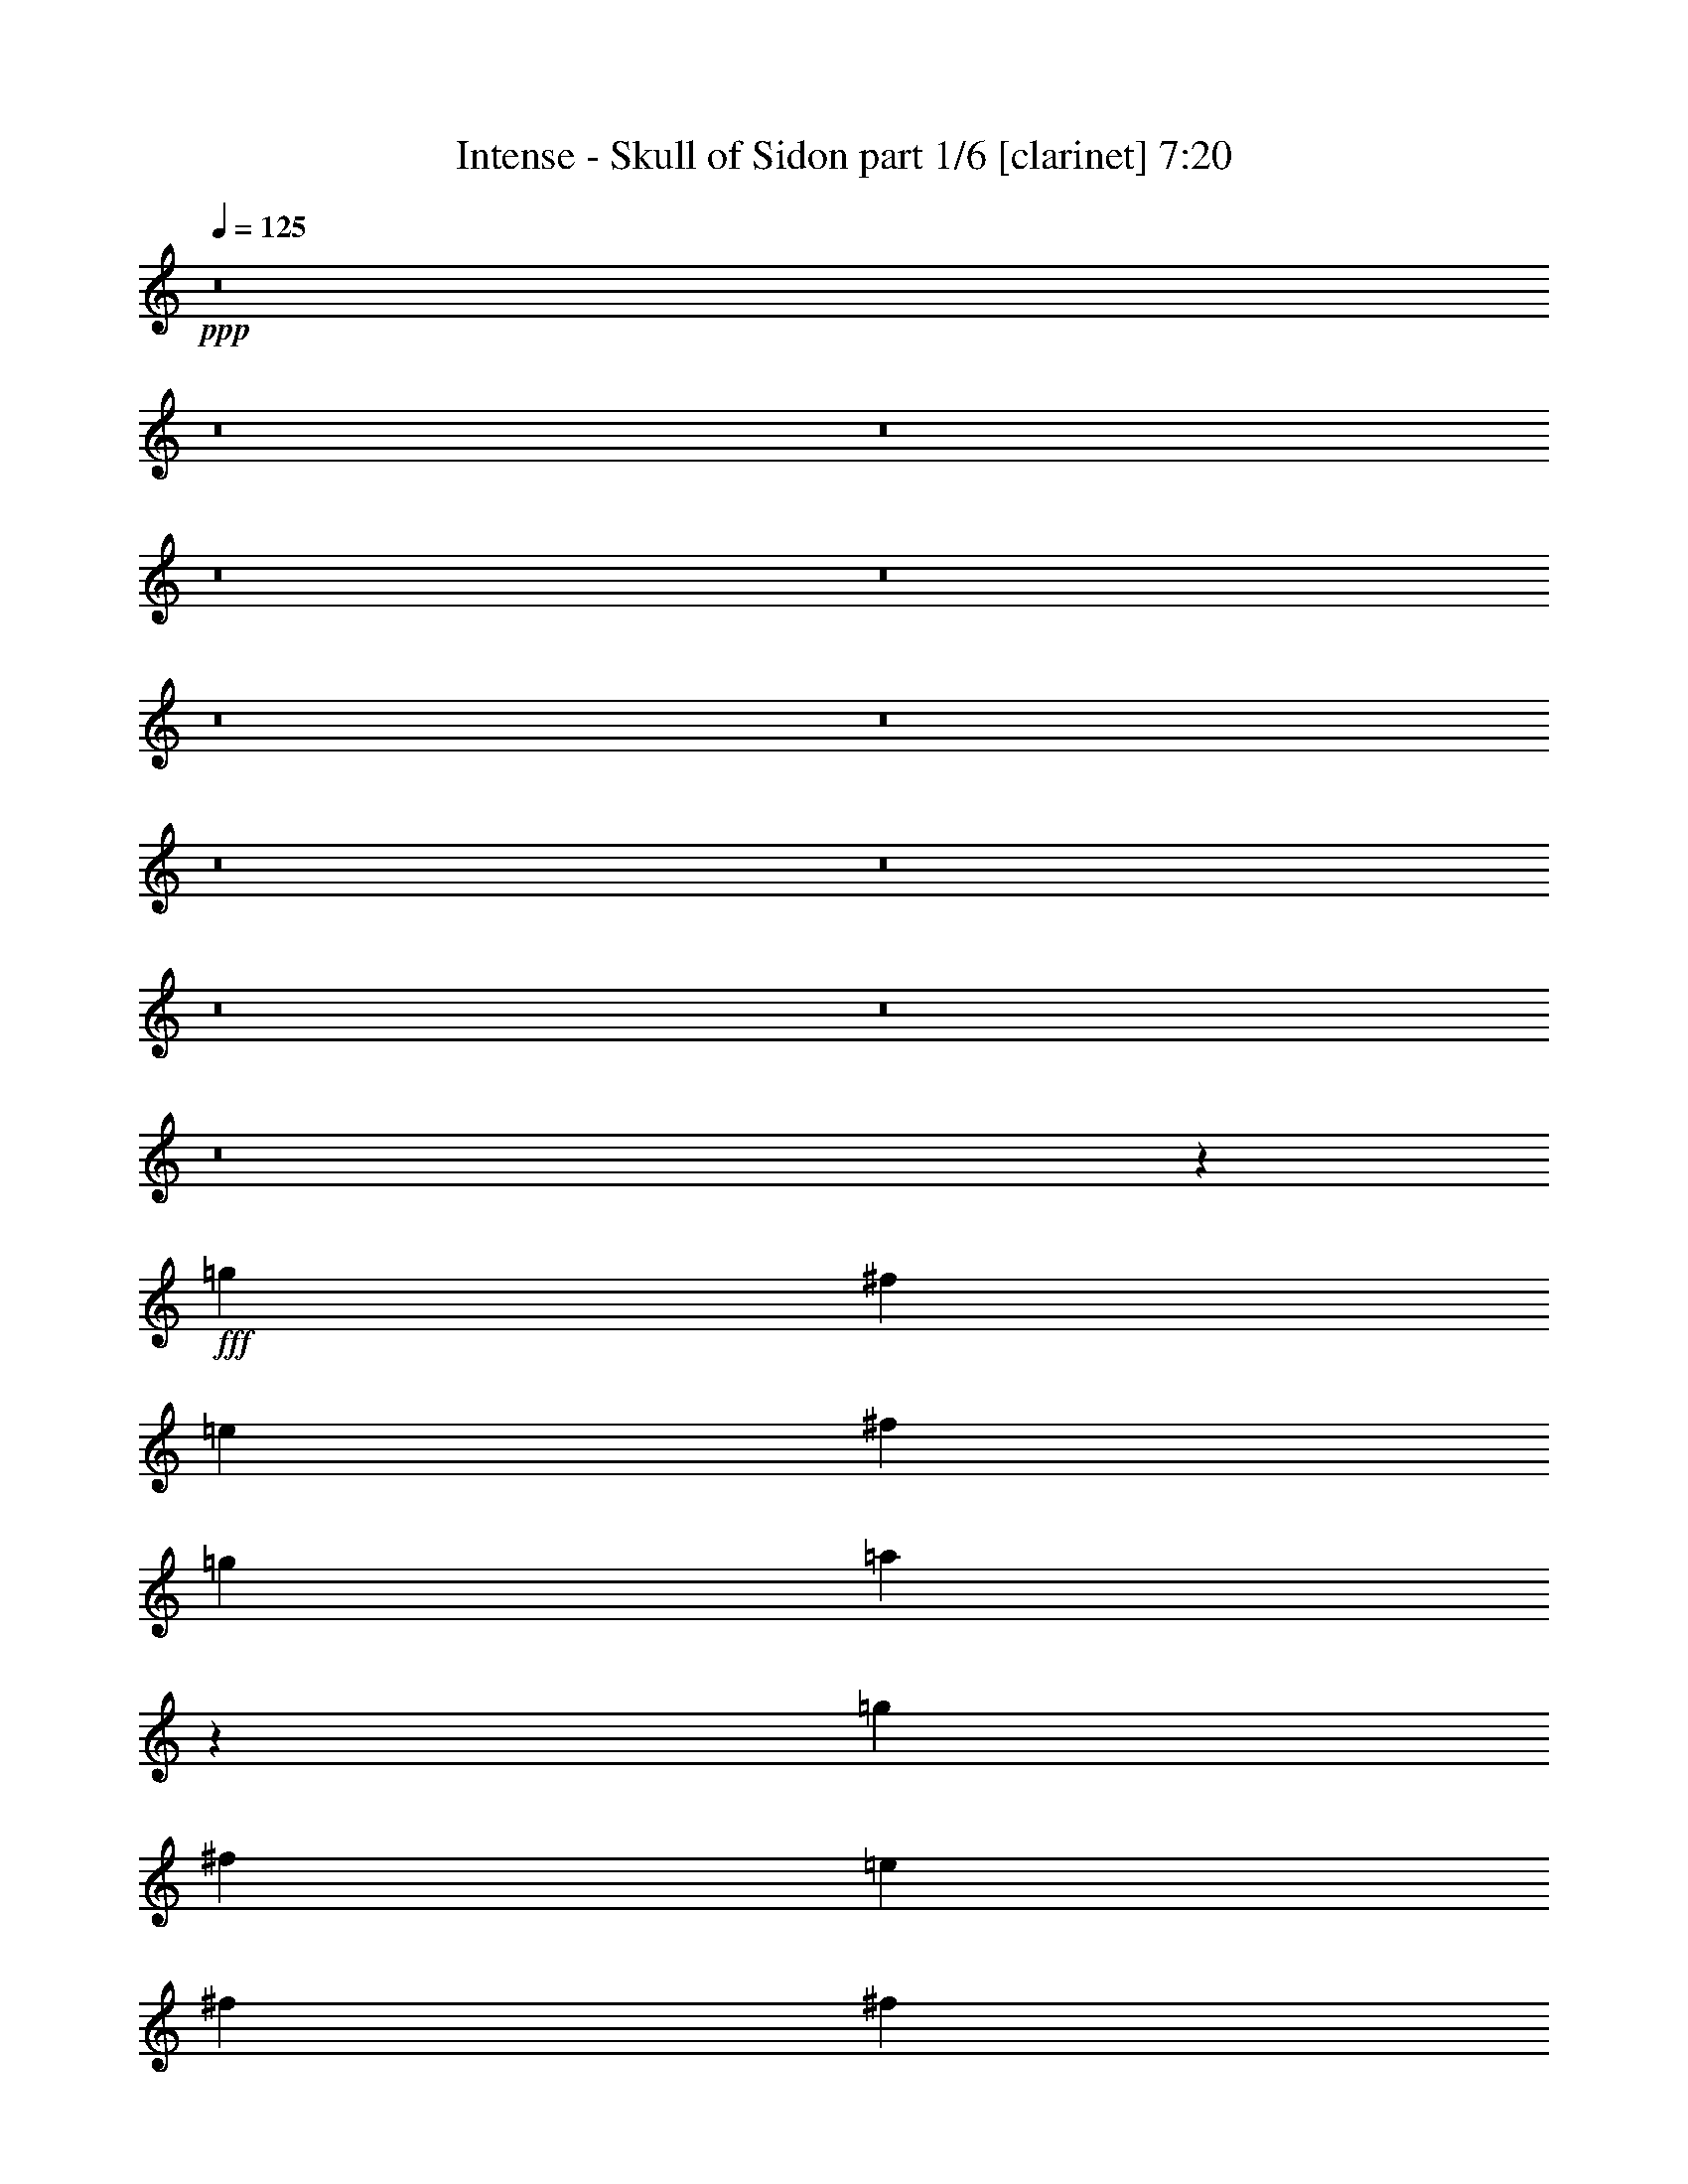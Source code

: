 % Produced with Bruzo's Transcoding Environment
% Transcribed by  Himbeertoni

X:1
T:  Intense - Skull of Sidon part 1/6 [clarinet] 7:20
Z: Transcribed with BruTE 64
L: 1/4
Q: 125
K: C
+ppp+
z8
z8
z8
z8
z8
z8
z8
z8
z8
z8
z8
z8
z11877/2116
+fff+
[=g12963/33856]
[^f12963/16928]
[=e3373/4232]
[^f12963/16928]
[=g3373/4232]
[=a40325/33856]
z571/368
[=g12963/33856]
[^f12963/16928]
[=e3373/4232]
[^f12963/16928]
[^f14021/33856]
[=e832/529]
z6397/8464
[^f12963/33856]
[^f14021/33856]
[=g12963/33856]
[^f12963/16928]
[=e3373/4232]
[^f12963/16928]
[=g3373/4232]
[=a39947/33856]
[=g12963/33856]
[=e40235/33856]
z26419/4232
[=g12963/33856]
[^f3373/4232]
[=e12963/16928]
[^f3373/4232]
[=g12963/16928]
[=a40165/33856]
z13173/8464
[=g12963/33856]
[^f3373/4232]
[=e12963/16928]
[^f3373/4232]
[=e12963/16928]
[^f12963/33856]
[=e13581/16928]
z13183/8464
[=g12963/33856]
[^f3373/4232]
[=e12963/16928]
[^f3373/4232]
[=g12963/16928]
[=a39947/33856]
[^f12963/16928]
[^f14021/33856]
[=g12963/33856]
[^f12963/33856]
[=d3373/4232]
[=e65981/33856]
z9841/4232
[=e3373/4232]
[=e12963/16928]
[=e3373/4232]
[=e12963/33856]
[=e3373/4232]
[^f12963/16928]
[=g3373/4232]
[=e38413/33856]
z40185/16928
+ff+
[=G26455/16928=g26455/16928]
+fff+
[=G,3181/8464=G3181/8464=g3181/8464]
z287/736
[^F,311/736^F311/736^f311/736]
z6339/16928
[=E,6357/16928=E6357/16928=e6357/16928]
z112955/16928
[=e12963/16928]
[=e3373/4232]
[=e12963/16928]
[=e3373/4232]
[=e12963/33856]
[^f12963/16928]
[=g3373/4232]
[=g92857/33856]
[=e12963/16928]
[^f26409/16928]
z13239/4232
[=g12963/33856]
[^f3373/4232]
[=e12963/16928]
[^f3373/4232]
[=g12963/16928]
[=a39947/33856]
[=g3373/4232]
[=g12963/16928]
[=g12963/33856]
[=d3373/4232]
[=e40309/33856]
z118421/33856
[^f12963/33856]
[=g12963/33856]
[^f3373/4232]
[=e12963/16928]
[^f3373/4232]
[=g12963/16928]
[=a39947/33856]
[=g12963/33856]
[=e39715/33856]
z6621/1058
[=g14021/33856]
[^f12963/16928]
[=e3373/4232]
[^f12963/16928]
[=g3373/4232]
[=a38587/33856]
z13303/8464
[=g14021/33856]
[^f12963/16928]
[=e3373/4232]
[^f12963/33856]
[=g12963/33856]
[=a12963/33856]
[=e6571/4232]
z13313/8464
[=g14021/33856]
[^f12963/16928]
[=e3373/4232]
[^f12963/16928]
[=g3373/4232]
[=a38889/33856]
[=g14021/33856]
[=g12963/16928]
[=e27383/33856]
z25527/33856
[=g12963/33856]
[=a14021/33856]
[=a12963/16928]
[=e27363/33856]
z32747/16928
[=e12963/16928]
[=e3373/4232]
[=e12963/16928]
[=e14021/33856]
[=e12963/16928]
[^f3373/4232]
[=g12963/16928]
[=e40009/33856]
z39387/16928
+ff+
[=G26455/16928=g26455/16928]
+fff+
[=G,895/2116=G895/2116=g895/2116]
z1583/4232
[^F,1591/4232^F1591/4232^f1591/4232]
z6599/16928
[=E,7155/16928=E7155/16928=e7155/16928]
z112157/16928
[=e3373/4232]
[=e12963/16928]
[=e3373/4232]
[=e12963/16928]
[=e12963/33856]
[^f3373/4232]
[=g12963/16928]
[=g92857/33856]
[=e3373/4232]
[^f10637/4232]
z8
z8
z8
z8
z8
z8
z45663/16928
[=B15495/16928]
[=B7483/8464]
[=B7483/16928]
[=B22449/16928]
[=A15495/16928]
[^F7483/8464]
[=E7483/8464]
[^F15495/16928]
[=G7483/8464]
[^F3711/4232]
z30583/16928
[=B7483/8464]
[=B7483/8464]
[=B2003/4232]
[=B22449/16928]
[=A7483/8464]
[=B15495/16928]
[=c15045/16928]
z30157/8464
[=A7483/8464]
[=B11557/8464]
z7347/16928
[=B7483/8464]
[=d7483/8464]
[=A15495/16928]
[^F7483/8464]
[=E7483/8464]
[^F15495/16928]
[=G7483/8464]
[^F14851/16928]
z1911/1058
[=B7483/8464]
[=B7483/8464]
[=B2003/4232]
[=A22449/16928]
[=A7483/8464]
[=B15495/16928]
[=c3763/4232]
z8
z8
z8
z8
z8
z8
z8
z8
z8
z8
z8
z8
z8
z8
z8
z8
z8
z10067/33856
[=e32153/33856]
[=e21435/33856]
[=e233/368]
[^f11775/33856]
[=g699/736]
[^f10717/33856]
[=e233/368]
[=g33211/33856]
[^f21435/33856]
[^f233/736]
[^f33211/33856]
[=g233/736]
[^f38279/16928]
z20959/33856
[=e21435/33856]
[=e233/736]
[=e21435/33856]
[^f33211/33856]
[=C233/368=c233/368=g233/368]
[=C10717/33856=c10717/33856=g10717/33856]
[=C33211/33856=c33211/33856=g33211/33856]
[=g233/368]
[=g21435/33856]
[=g233/736]
[=g33211/33856]
[=a233/736]
[=g2387/1058]
z21133/33856
[=e21435/33856]
[=e233/368]
[=e22493/33856]
[^f233/736]
[=g32153/33856]
[^f233/736]
[=e22493/33856]
[=g32153/33856]
[^f21435/33856]
[^f233/736]
[^f33211/33856]
[=g233/736]
[^f38105/16928]
z21307/33856
[=e21435/33856]
[=e8/23]
[=e233/368]
[^f32153/33856]
[=g21435/33856]
[^f8/23]
[=e21435/33856]
[=g32153/33856]
[=g233/368]
[=g11775/33856]
[=g32153/33856]
[=a233/736]
[=g19009/8464]
z21481/33856
[=e489/736]
[=e10717/33856]
[=e233/368]
[=e2651/4232]
z10945/33856
[=e22493/33856]
[=e233/736]
[=e335/529]
z8037/8464
[^f489/736]
[^f10717/33856]
[^f233/368]
[=g21435/33856]
[^f489/736]
[^f21435/33856]
[^f31933/33856]
z21655/33856
[=g489/736]
[=g10717/33856]
[=g233/368]
[=g21435/33856]
[=g489/736]
[=g21435/33856]
[=b21435/33856]
[=a233/368]
[=g54571/33856]
z32701/8464
[=e21435/33856]
[=e233/736]
[=e21435/33856]
[=e359/529]
z445/1472
[=e21435/33856]
[=e233/736]
[=e5273/8464]
z33555/33856
[^f21435/33856]
[^f233/736]
[^f21435/33856]
[^f22889/33856]
z5161/16928
[^f233/368]
[^f10717/33856]
[^f233/368]
[^f11775/33856]
[^f233/368]
[=g21267/16928]
z11415/16928
[=g21435/33856]
[=g233/368]
[=g21435/33856]
[=b22493/33856]
[=a233/736]
[=g53165/33856]
z8
z8
z8
z3251/8464
[=e489/736]
[=e10717/33856]
[=e21497/33856]
z8023/8464
[=e22493/33856]
[=e233/736]
[=e21453/33856]
z32135/33856
[^f489/736]
[^f10717/33856]
[^f10705/16928]
z21461/33856
[^f233/736]
[^f22493/33856]
[^f233/736]
[^f10683/16928]
z16111/16928
[=g489/736]
[=g10717/33856]
[=g233/368]
[=g21435/33856]
[=g489/736]
[=g21435/33856]
[=a21435/33856]
[=g233/368]
[=g6823/4232]
z65395/16928
[=e233/368]
[=e233/736]
[=e5287/8464]
z16749/16928
[=e21435/33856]
[=e233/736]
[=e21105/33856]
z16771/16928
[^f21435/33856]
[^f233/736]
[^f21061/33856]
z22867/33856
[^f233/736]
[^f21435/33856]
[^f233/736]
[^f10509/16928]
z33629/33856
[=g21435/33856]
[=g233/736]
[=g21435/33856]
[=g22493/33856]
[=g233/368]
[=g21435/33856]
[=a233/368]
[=g22493/33856]
[=g26589/16928]
z8
z8
z8
z8
z8
z8
z8
z8
z8
z8
z8
z8
z8
z8
z8
z236913/33856
[=e21435/33856]
[=e21435/33856]
[=e489/736]
[^f10717/33856]
[=g699/736]
[^f10717/33856]
[=e489/736]
[=g32153/33856]
[^f21435/33856]
[^f233/736]
[^f33211/33856]
[=g233/736]
[^f38131/16928]
z21255/33856
[=e21435/33856]
[=e233/736]
[=e22493/33856]
[^f32153/33856]
[=C233/368=c233/368=g233/368]
[=C11775/33856=c11775/33856=g11775/33856]
[=C32153/33856=c32153/33856=g32153/33856]
[=g233/368]
[=g21435/33856]
[=g8/23]
[=g32153/33856]
[=a233/736]
[=g9511/4232]
z21429/33856
[=e22493/33856]
[=e233/368]
[=e21435/33856]
[^f233/736]
[=g33211/33856]
[^f233/736]
[=e21435/33856]
[=g32153/33856]
[^f22493/33856]
[^f233/736]
[^f32153/33856]
[=g233/736]
[^f37957/16928]
z21603/33856
[=e22493/33856]
[=e233/736]
[=e233/368]
[^f32153/33856]
[=g22493/33856]
[^f233/736]
[=e21435/33856]
[=g33211/33856]
[=g233/368]
[=g10717/33856]
[=g32153/33856]
[=a233/736]
[=g18935/8464]
z22835/33856
[=e233/368]
[=e21435/33856]
[=e21435/33856]
[^f233/736]
[=g33211/33856]
[^f233/736]
[=e21435/33856]
[=g33211/33856]
[^f233/368]
[^f10717/33856]
[^f32153/33856]
[=g8/23]
[^f18627/8464]
z23009/33856
[=e233/368]
[=e10717/33856]
[=e233/368]
[^f33211/33856]
[=C21435/33856=c21435/33856=g21435/33856]
[=C233/736=c233/736=g233/736]
[=C33211/33856=c33211/33856=g33211/33856]
[=g21435/33856]
[=g233/368]
[=g233/736]
[=g33211/33856]
[=a10717/33856]
[=g38225/16928]
z229/368
[=e21435/33856]
[=e21435/33856]
[=e489/736]
[^f10717/33856]
[=g32153/33856]
[^f233/736]
[=e489/736]
[=g32153/33856]
[^f21435/33856]
[^f233/736]
[^f33211/33856]
[=g10717/33856]
[^f19069/8464]
z10621/16928
[=e21435/33856]
[=e233/736]
[=e22493/33856]
[^f32153/33856]
[=g233/368]
[^f11775/33856]
[=e233/368]
[=g32153/33856]
[=g21435/33856]
[=g8/23]
[=g32153/33856]
[=a233/736]
[=g76101/33856]
z8
z8
z8
z8
z8
z8
z8
z8
z8
z8
z8
z1

X:2
T:  Intense - Skull of Sidon part 2/6 [horn] 7:20
Z: Transcribed with BruTE 64
L: 1/4
Q: 125
K: C
+ppp+
+fff+
[=E,26455/4232=B,26455/4232]
+f+
[=C,26455/4232=G,26455/4232=C26455/4232]
[=D,26455/4232=G,26455/4232]
[=E,26455/8464=A,26455/8464]
[^F,26455/8464=B,26455/8464]
[=E,26455/4232=B,26455/4232]
[=C,26455/4232=G,26455/4232=C26455/4232]
[=D,26455/4232=G,26455/4232]
[=E,26455/8464=A,26455/8464]
[^F,26455/8464=B,26455/8464]
[=E,14021/33856=B,14021/33856]
[=E,3241/16928]
[=E,6481/33856]
[=E,12963/33856]
[=E,12963/33856]
[=E,3241/16928]
[=E,7539/33856]
[=E,12963/33856]
[=E,12963/33856]
[=E,12963/33856]
[=E,14021/33856=B,14021/33856]
[=E,3241/16928]
[=E,6481/33856]
[=E,12963/33856]
[=E,12963/33856]
[=E,3241/16928]
[=E,7539/33856]
[=E,12963/33856]
[=E,12963/33856]
[=E,12963/33856]
[=C,14021/33856=G,14021/33856]
[=C,3241/16928]
[=C,6481/33856]
[=C,12963/33856]
[=C,12963/33856]
[=C,3241/16928]
[=C,7539/33856]
[=C,12963/33856]
[=C,12963/33856]
[=C,12963/33856]
[=C,14021/33856=G,14021/33856]
[=C,3241/16928]
[=C,6481/33856]
[=C,12963/33856]
[=C,12963/33856]
[=C,3241/16928]
[=C,7539/33856]
[=C,12963/33856]
[=C,12963/33856]
[=C,12963/33856]
[=D,14021/33856=G,14021/33856]
[=G,3241/16928]
[=G,6481/33856]
[=G,12963/33856]
[=G,12963/33856]
[=G,1885/8464]
[=G,6481/33856]
[=G,12963/33856]
[=G,12963/33856]
[=G,12963/33856]
[=D,14021/33856=G,14021/33856]
[=G,3241/16928]
[=G,6481/33856]
[=G,12963/33856]
[=G,12963/33856]
[=G,1885/8464]
[=G,6481/33856]
[=G,12963/33856]
[=G,12963/33856]
[=G,12963/33856]
[=E,14021/33856=A,14021/33856]
[=A,3241/16928]
[=A,6481/33856]
[=A,12963/33856]
[=A,12963/33856]
[=A,1885/8464]
[=A,6481/33856]
[=A,12963/33856]
[=A,12963/33856]
[=A,12963/33856]
[^F,14021/33856=B,14021/33856]
[=B,3241/16928]
[=B,6481/33856]
[=B,12963/33856]
[=B,12963/33856]
[=B,1885/8464]
[=B,6481/33856]
[=B,12963/33856]
[=B,12963/33856]
[=B,12963/33856]
[=E,14021/33856=B,14021/33856]
[=E,3241/16928]
[=E,6481/33856]
[=E,12963/33856]
[=E,12963/33856]
[=E,1885/8464]
[=E,6481/33856]
[=E,12963/33856]
[=E,12963/33856]
[=E,12963/33856]
[=E,14021/33856=B,14021/33856]
[=E,3241/16928]
[=E,6481/33856]
[=E,12963/33856]
[=E,12963/33856]
[=E,1885/8464]
[=E,6481/33856]
[=E,12963/33856]
[=E,12963/33856]
[=E,12963/33856]
[=C,14021/33856=G,14021/33856]
[=C,3241/16928]
[=C,6481/33856]
[=C,12963/33856]
[=C,14021/33856]
[=C,3241/16928]
[=C,6481/33856]
[=C,12963/33856]
[=C,12963/33856]
[=C,14021/33856]
[=C,12963/33856=G,12963/33856]
[=C,3241/16928]
[=C,6481/33856]
[=C,12963/33856]
[=C,14021/33856]
[=C,3241/16928]
[=C,6481/33856]
[=C,12963/33856]
[=C,12963/33856]
[=C,14021/33856]
[=D,12963/33856=G,12963/33856]
[=G,3241/16928]
[=G,6481/33856]
[=G,12963/33856]
[=G,14021/33856]
[=G,3241/16928]
[=G,6481/33856]
[=G,12963/33856]
[=G,12963/33856]
[=G,14021/33856]
[=D,12963/33856=G,12963/33856]
[=G,3241/16928]
[=G,6481/33856]
[=G,12963/33856]
[=G,14021/33856]
[=G,3241/16928]
[=G,6481/33856]
[=G,12963/33856]
[=G,12963/33856]
[=G,14021/33856]
[=E,12963/33856=A,12963/33856]
[=A,3241/16928]
[=A,6481/33856]
[=A,12963/33856]
[=A,14021/33856]
[=A,3241/16928]
[=A,6481/33856]
[=A,12963/33856]
[=A,12963/33856]
[=A,14021/33856]
[=E,12963/33856=B,12963/33856]
[=E,12963/33856=B,12963/33856]
[=E,12963/33856]
[=E,14021/33856]
[=C,6455/8464=F,6455/8464]
z13545/16928
[=E,12963/33856]
[=E,12963/33856]
[=E,12963/33856]
[=E,14021/33856]
[=B,12963/33856]
[=A,12963/33856]
[=E,12963/33856]
[=G,14021/33856]
[=E,12963/33856]
[=A,12963/33856]
[=E,12963/33856]
[=B,14021/33856]
[=E,12963/33856]
[=C39947/33856]
[=E,12963/33856]
[=E,12963/33856]
[=E,12963/33856]
[=E,14021/33856]
[=B,12963/33856]
[=A,12963/33856]
[=E,12963/33856]
[=G,14021/33856]
[=E,12963/33856]
[=A,12963/33856]
[=E,12963/33856]
[=C,66931/33856=G,66931/33856]
[=E,12963/33856]
[=E,12963/33856]
[=E,12963/33856]
[=E,14021/33856]
[=B,12963/33856]
[=A,12963/33856]
[=E,12963/33856]
[=G,14021/33856]
[=E,12963/33856]
[=A,12963/33856]
[=E,12963/33856]
[=B,14021/33856]
[=E,12963/33856]
[=C39947/33856]
[=E,12963/33856]
[=E,12963/33856]
[=E,12963/33856]
[=E,14021/33856]
[=B,12963/33856]
[=A,12963/33856]
[=E,12963/33856]
[=D14021/33856]
[=C12963/33856]
[=E,12963/33856]
[=A,12963/33856]
[=B,14021/33856]
[=E,12963/33856]
[=E,12963/33856]
[=C14021/33856]
[=B,12963/33856]
[=E,12963/33856]
[=E,12963/33856]
[=E,14021/33856]
[=E,12963/33856]
[=B,12963/33856]
[=A,12963/33856]
[=E,14021/33856]
[=G,12963/33856]
[=E,12963/33856]
[=A,12963/33856]
[=E,14021/33856]
[=B,12963/33856]
[=E,12963/33856]
[=C39947/33856]
[=E,12963/33856]
[=E,12963/33856]
[=E,14021/33856]
[=E,12963/33856]
[=B,12963/33856]
[=A,12963/33856]
[=E,14021/33856]
[=G,12963/33856]
[=E,12963/33856]
[=A,12963/33856]
[=E,14021/33856]
[=C,65873/33856=G,65873/33856]
[=E,12963/33856]
[=E,12963/33856]
[=E,14021/33856]
[=E,12963/33856]
[=B,12963/33856]
[=A,12963/33856]
[=E,14021/33856]
[=G,12963/33856]
[=E,12963/33856]
[=A,12963/33856]
[=E,14021/33856]
[=B,12963/33856]
[=E,12963/33856]
[=C39947/33856]
[=E,12963/33856]
[=E,12963/33856]
[=E,14021/33856]
[=E,12963/33856]
[=B,12963/33856]
[=A,12963/33856]
[=E,14021/33856]
[=D12963/33856]
[=C12963/33856]
[=E,12963/33856]
[=A,14021/33856]
[=B,12963/33856]
[=C12963/33856]
[=B,12963/33856]
[=A,14021/33856]
[=C,12963/16928=G,12963/16928]
[=C12963/33856]
[=B,4321/33856]
+mp+
[=C5379/33856]
[=B,4321/33856]
+f+
[=A,12963/33856]
[=B,12963/33856]
[=C12963/33856]
[=D14021/33856]
[=E12963/33856]
[=D12963/33856]
[=C4321/33856]
+mp+
[=D4321/33856]
[=C4321/33856]
+f+
[=B,14021/33856]
[=A,12963/33856]
[=B,12963/33856]
[=C12963/33856]
[=B,14021/33856]
[=G,12963/33856]
[=E,12963/33856]
[=E,3241/16928]
[=E,6481/33856]
[=E,14021/33856]
[=E,12963/33856]
[=D,12963/33856=G,12963/33856]
[=E,12963/33856]
[=E,14021/33856]
[=E,12963/33856]
[=E,12963/33856]
[=E,3241/16928]
[=E,6481/33856]
[=E,14021/33856]
[=E,12963/33856]
[=D,12963/33856=G,12963/33856]
[=E,12963/33856]
[^C,14021/33856^F,14021/33856]
[=E,12963/33856]
[=E,12963/33856]
[=E,3241/16928]
[=E,6481/33856]
[=E,14021/33856]
[=E,12963/33856]
[=D,12963/33856=G,12963/33856]
[=E,12963/33856]
[=E,14021/33856]
[=E,12963/33856]
[=E,12963/33856]
[=E,3241/16928]
[=E,7539/33856]
[=E,12963/33856]
[=E,12963/33856]
[=C,12963/33856=G,12963/33856]
[=E,14021/33856]
[=D,12963/33856=A,12963/33856]
[=C,12963/16928=G,12963/16928]
[=C14021/33856]
[=B,4321/33856]
+mp+
[=C4321/33856]
[=B,4321/33856]
+f+
[=A,12963/33856]
[=B,12963/33856]
[=C14021/33856]
[=D12963/33856]
[=E12963/33856]
[=D12963/33856]
[=C4321/33856]
+mp+
[=D4321/33856]
[=C5379/33856]
[=B,12963/33856]
+f+
[=A,12963/33856]
[=B,12963/33856]
[=C14021/33856]
[=B,12963/33856]
[=G,12963/33856]
[=D,12963/33856]
[=D,3241/16928]
[=D,7539/33856]
[=D,12963/33856]
[=D,12963/33856]
[=A,12963/33856]
[=G,4321/33856]
+mp+
[=A,4321/33856]
[=G,5379/33856]
[^F,12963/33856]
+f+
[=E,12963/33856]
[=D,12963/33856]
[=E,14021/33856]
[^F,12963/33856]
[=G,12963/33856]
[=D,149/184=A,149/184]
z12747/16928
[=E,12963/33856]
[=E,14021/33856]
[=E,12963/33856]
[=E,12963/33856]
[=B,12963/33856]
[=A,14021/33856]
[=E,12963/33856]
[=G,12963/33856]
[=E,12963/33856]
[=A,14021/33856]
[=E,12963/33856]
[=B,12963/33856]
[=E,12963/33856]
[=C39947/33856]
[=E,12963/33856]
[=E,14021/33856]
[=E,12963/33856]
[=E,12963/33856]
[=B,12963/33856]
[=A,14021/33856]
[=E,12963/33856]
[=G,12963/33856]
[=E,12963/33856]
[=A,14021/33856]
[=E,12963/33856]
[=C,65873/33856=G,65873/33856]
[=E,12963/33856]
[=E,14021/33856]
[=E,12963/33856]
[=E,12963/33856]
[=B,12963/33856]
[=A,14021/33856]
[=E,12963/33856]
[=G,12963/33856]
[=E,12963/33856]
[=A,14021/33856]
[=E,12963/33856]
[=B,12963/33856]
[=E,12963/33856]
[=C39947/33856]
[=E,12963/33856]
[=E,14021/33856]
[=E,12963/33856]
[=E,12963/33856]
[=B,12963/33856]
[=A,14021/33856]
[=E,12963/33856]
[=D12963/33856]
[=C12963/33856]
[=E,14021/33856]
[=A,12963/33856]
[=B,12963/33856]
[=E,12963/33856]
[=E,14021/33856]
[=C12963/33856]
[=B,12963/33856]
[=E,14021/33856]
[=E,12963/33856]
[=E,12963/33856]
[=E,12963/33856]
[=B,14021/33856]
[=A,12963/33856]
[=E,12963/33856]
[=G,12963/33856]
[=E,14021/33856]
[=A,12963/33856]
[=E,12963/33856]
[=B,12963/33856]
[=E,14021/33856]
[=C38889/33856]
[=E,14021/33856]
[=E,12963/33856]
[=E,12963/33856]
[=E,12963/33856]
[=B,14021/33856]
[=A,12963/33856]
[=E,12963/33856]
[=G,12963/33856]
[=E,14021/33856]
[=A,12963/33856]
[=E,12963/33856]
[=C,65873/33856=G,65873/33856]
[=E,14021/33856]
[=E,12963/33856]
[=E,12963/33856]
[=E,12963/33856]
[=B,14021/33856]
[=A,12963/33856]
[=E,12963/33856]
[=G,12963/33856]
[=E,14021/33856]
[=A,12963/33856]
[=E,12963/33856]
[=B,12963/33856]
[=E,14021/33856]
[=C38889/33856]
[=E,14021/33856]
[=E,12963/33856]
[=E,12963/33856]
[=E,12963/33856]
[=B,14021/33856]
[=A,12963/33856]
[=E,12963/33856]
[=D12963/33856]
[=C14021/33856]
[=E,12963/33856]
[=A,12963/33856]
[=B,12963/33856]
[=C14021/33856]
[=B,12963/33856]
[=A,12963/33856]
[=C,3373/4232=G,3373/4232]
[=C12963/33856]
[=B,4321/33856]
+mp+
[=C4321/33856]
[=B,4321/33856]
+f+
[=A,12963/33856]
[=B,14021/33856]
[=C12963/33856]
[=D12963/33856]
[=E12963/33856]
[=D14021/33856]
[=C4321/33856]
+mp+
[=D4321/33856]
[=C4321/33856]
+f+
[=B,12963/33856]
[=A,12963/33856]
[=B,14021/33856]
[=C12963/33856]
[=B,12963/33856]
[=G,12963/33856]
[=E,14021/33856]
[=E,3241/16928]
[=E,6481/33856]
[=E,12963/33856]
[=E,12963/33856]
[=D,14021/33856=G,14021/33856]
[=E,12963/33856]
[=E,12963/33856]
[=E,12963/33856]
[=E,14021/33856]
[=E,3241/16928]
[=E,6481/33856]
[=E,12963/33856]
[=E,12963/33856]
[=D,14021/33856=G,14021/33856]
[=E,12963/33856]
[^C,12963/33856^F,12963/33856]
[=E,12963/33856]
[=E,14021/33856]
[=E,3241/16928]
[=E,6481/33856]
[=E,12963/33856]
[=E,12963/33856]
[=D,14021/33856=G,14021/33856]
[=E,12963/33856]
[=E,12963/33856]
[=E,12963/33856]
[=E,14021/33856]
[=E,3241/16928]
[=E,6481/33856]
[=E,12963/33856]
[=E,14021/33856]
[=C,12963/33856=G,12963/33856]
[=E,12963/33856]
[=D,12963/33856=A,12963/33856]
[=C,3373/4232=G,3373/4232]
[=C12963/33856]
[=B,4321/33856]
+mp+
[=C4321/33856]
[=B,4321/33856]
+f+
[=A,14021/33856]
[=B,12963/33856]
[=C12963/33856]
[=D12963/33856]
[=E14021/33856]
[=D12963/33856]
[=C4321/33856]
+mp+
[=D4321/33856]
[=C4321/33856]
[=B,12963/33856]
+f+
[=A,14021/33856]
[=B,12963/33856]
[=C12963/33856]
[=B,12963/33856]
[=G,14021/33856]
[=D,12963/33856]
[=D,3241/16928]
[=D,6481/33856]
[=D,12963/33856]
[=D,14021/33856]
[=A,12963/33856]
[=G,4321/33856]
+mp+
[=A,4321/33856]
[=G,4321/33856]
[^F,12963/33856]
+f+
[=E,14021/33856]
[=D,5291/8464]
[=E,5291/8464]
[^F,5291/8464]
[=G,5291/8464]
[=D,675/1058=A,675/1058]
z2591/4232
[=D,2699/4232=A,2699/4232]
z324/529
[=E,90325/16928=B,90325/16928]
[=E,7483/16928]
[=E2003/4232]
[=B7483/16928]
[=G7483/16928]
[=B7483/16928]
[=G7483/16928]
[=G3645/8464=B3645/8464]
z8205/16928
[^F7665/16928=A7665/16928]
z7301/16928
[=D7511/16928^F7511/16928]
z7455/16928
[=E,7483/16928]
[=E7483/16928]
[=G2003/4232]
[=B7483/16928]
[=G7483/16928]
[=E7483/16928]
[=D232/529^F232/529]
z3771/8464
[=E3635/8464=G3635/8464]
z8225/16928
[^F7645/16928=A7645/16928]
z7321/16928
[=E,7483/16928]
[=E7483/16928]
[=B7483/16928]
[=G7483/16928]
[=B2003/4232]
[=G7483/16928]
[=G3779/8464=B3779/8464]
z463/1058
[^F1851/4232=A1851/4232]
z3781/8464
[=D3625/8464^F3625/8464]
z8245/16928
[=C,7483/16928]
[=E7483/16928]
[=G7483/16928]
[=E7483/16928]
[=G7483/16928]
[=E7483/16928]
[=D,2003/4232]
[^F7483/16928]
[=A7483/16928]
[^F7483/16928]
[=A7483/16928]
[^F7483/16928]
[=E,7483/16928]
[=E2003/4232]
[=B7483/16928]
[=G7483/16928]
[=B7483/16928]
[=G7483/16928]
[=G7297/16928=B7297/16928]
z7669/16928
[^F8201/16928=A8201/16928]
z3647/8464
[=D3759/8464^F3759/8464]
z931/2116
[=E,7483/16928]
[=E7483/16928]
[=G2003/4232]
[=B7483/16928]
[=G7483/16928]
[=E7483/16928]
[=D7431/16928^F7431/16928]
z7535/16928
[=E7277/16928=G7277/16928]
z4109/8464
[^F1913/4232=A1913/4232]
z159/368
[=E,7483/16928]
[=E7483/16928]
[=B7483/16928]
[=G7483/16928]
[=B2003/4232]
[=G7483/16928]
[=G7565/16928=B7565/16928]
z7401/16928
[^F7411/16928=A7411/16928]
z7555/16928
[=D7257/16928^F7257/16928]
z4119/8464
[=C,7483/16928]
[=E7483/16928]
[=G7483/16928]
[=E7483/16928]
[=G7483/16928]
[=E7483/16928]
[=D,2003/4232]
[^F7483/16928]
[=A7483/16928]
[^F7483/16928]
[=A7483/16928]
[^F7483/16928]
[=E,7483/16928]
[=E2003/4232]
[=B7483/16928]
[=G7483/16928]
[=B7483/16928]
[=G7483/16928]
[=G913/2116=B913/2116]
z3831/8464
[^F513/1058=A513/1058]
z7287/16928
[=D7525/16928^F7525/16928]
z7441/16928
[=E,7483/16928]
[=E7483/16928]
[=G2003/4232]
[=B7483/16928]
[=G7483/16928]
[=E7483/16928]
[=D3719/8464^F3719/8464]
z941/2116
[=E1821/4232=G1821/4232]
z357/736
[^F333/736=A333/736]
z7307/16928
[=E,7483/16928]
[=E7483/16928]
[=B7483/16928]
[=G7483/16928]
[=B2003/4232]
[=G7483/16928]
[=G1893/4232=B1893/4232]
z3697/8464
[^F3709/8464=A3709/8464]
z1887/4232
[=D227/529^F227/529]
z8231/16928
[=C,7483/16928]
[=E7483/16928]
[=G7483/16928]
[=E7483/16928]
[=G7483/16928]
[=E7483/16928]
[=D,2003/4232]
[^F7483/16928]
[=A7483/16928]
[^F7483/16928]
[=A7483/16928]
[^F7483/16928]
[=E,7483/16928]
[=E2003/4232]
[=B7483/16928]
[=G7483/16928]
[=B7483/16928]
[=G7483/16928]
[=G7311/16928=B7311/16928]
z7655/16928
[^F8215/16928=A8215/16928]
z455/1058
[=D1883/4232^F1883/4232]
z3717/8464
[=E,7483/16928]
[=E7483/16928]
[=G7483/16928]
[=B2003/4232]
[=G7483/16928]
[=E7483/16928]
[=D7445/16928^F7445/16928]
z327/736
[=E317/736=G317/736]
z2051/4232
[^F3833/8464=A3833/8464]
z1825/4232
[=E,7483/16928]
[=E7483/16928]
[=B7483/16928]
[=G7483/16928]
[=B2003/4232]
[=G7483/16928]
[=G7579/16928=B7579/16928]
z7387/16928
[^F7425/16928=A7425/16928]
z7541/16928
[=D7271/16928^F7271/16928]
z257/529
[=C,7483/16928]
[=E7483/16928]
[=G7483/16928]
[=E7483/16928]
[=G7483/16928]
[=E7483/16928]
[=D,2003/4232]
[^F7483/16928]
[=A7483/16928]
[^F7483/16928]
[=A7483/16928]
[^F7483/16928]
[=C,7483/16928=G,7483/16928]
[=C,2003/4232]
[=C,7483/16928]
[=C,7483/16928]
[=C,7483/16928]
[=C,7483/16928]
[=D,7483/16928]
[=D,7483/16928]
[=D,2003/4232]
[=D,7483/16928]
[=D,7483/16928]
[=D,7483/16928]
[=E,45427/16928=B,45427/16928]
[=E,7483/8464=B,7483/8464]
[=E,7483/16928]
[=E,7483/16928]
[=E,2003/4232]
[=E,7483/16928]
[=C,45427/16928=G,45427/16928=C45427/16928]
[=C,45427/16928=G,45427/16928=C45427/16928]
[=D,22449/8464=G,22449/8464]
[=D,30461/16928=G,30461/16928]
[=D,7483/8464=G,7483/8464]
[=E,7483/16928=A,7483/16928]
[=A,2003/4232]
[=A,7483/16928]
[=A,7483/16928]
[=A,7483/16928]
[=A,7483/16928]
[^F,7483/16928=B,7483/16928]
[=B,2003/8464]
[=B,3477/16928]
[=B,2003/4232]
[=B,7483/16928]
[=B,7483/16928]
[=B,7483/16928]
[=E,45427/16928=B,45427/16928]
[=E,7483/8464=B,7483/8464]
[=E,7483/16928]
[=E,7483/16928]
[=E,2003/4232]
[=E,7483/16928]
[=C,45427/16928=G,45427/16928=C45427/16928]
[=C,45427/16928=G,45427/16928=C45427/16928]
[=D,22449/8464=G,22449/8464]
[=D,30461/16928=G,30461/16928]
[=D,7483/8464=G,7483/8464]
[=E,7483/16928=A,7483/16928]
[=A,2003/4232]
[=A,7483/16928]
[=A,7483/16928]
[=A,7483/16928]
[=A,7483/16928]
[^F,7483/16928=B,7483/16928]
[=B,2003/8464]
[=B,3477/16928]
[=B,2003/4232]
[=B,7483/16928]
[=B,7483/16928]
[=B,7483/16928]
[=E,45427/16928=B,45427/16928]
[=E,7483/8464=B,7483/8464]
[=E,7483/16928]
[=E,7483/16928]
[=E,2003/4232]
[=E,7483/16928]
[=C,45427/16928=G,45427/16928=C45427/16928]
[=C,45427/16928=G,45427/16928=C45427/16928]
[=D,22449/8464=G,22449/8464]
[=D,30461/16928=G,30461/16928]
[=D,7483/8464=G,7483/8464]
[=E,7483/16928=A,7483/16928]
[=A,2003/4232]
[=A,7483/16928]
[=A,7483/16928]
[=A,7483/16928]
[=A,7483/16928]
[^F,7483/16928=B,7483/16928]
[=B,2003/8464]
[=B,3477/16928]
[=B,2003/4232]
[=B,7483/16928]
[=B,7483/16928]
[=B,7483/16928]
[=E,45427/16928=B,45427/16928]
[=E,7483/8464=B,7483/8464]
[=E,7483/16928]
[=E,7483/16928]
[=E,2003/4232]
[=E,7483/16928]
[=C,45427/16928=G,45427/16928=C45427/16928]
[=C,22449/8464=G,22449/8464=C22449/8464]
[=D,45427/16928=G,45427/16928]
[=D,30461/16928=G,30461/16928]
[=D,7483/8464=G,7483/8464]
[=E,7483/16928=A,7483/16928]
[=A,2003/4232]
[=A,7483/16928]
[=A,7483/16928]
[=A,7483/16928]
[=A,7483/16928]
[^F,7483/16928=B,7483/16928]
[=B,2003/8464]
[=B,3477/16928]
[=B,2003/4232]
[=B,7483/16928]
[=B,7483/16928]
[=B,7483/16928]
[=E,233/736=B,233/736]
[=E,4/23]
[=E,4829/33856]
[=E,233/736]
[=E,4/23]
[=E,4/23]
[=E,10717/33856]
[=E,233/736]
[=F,233/736=C233/736]
[=E,21435/33856=B,21435/33856]
[=E,4/23]
[=E,105/736]
[=E,233/736]
[=E,5887/33856]
[=E,4/23]
[=E,233/736]
[=F,233/736]
[=D,10717/33856]
[=E,233/368=B,233/368]
[=E,4/23]
[=E,4829/33856]
[=E,233/736]
[=E,4/23]
[=E,4/23]
[=E,233/736]
[=E,4829/33856]
[=E,4/23]
[=E,233/736]
[=E,233/736]
[=C,5887/33856]
[=C,105/736]
[=C,233/736]
[=G,4/23]
[=G,4/23]
[=G,10717/33856]
[=D,105/736]
[=D,4/23]
[=D,233/736]
[=F,105/736]
[=F,5887/33856]
[=F,233/736]
[=E,233/736=B,233/736]
[=E,4/23]
[=E,105/736]
[=E,11775/33856]
[=E,105/736]
[=E,4/23]
[=E,233/736]
[=E,10717/33856]
[=F,233/736=C233/736]
[=E,21435/33856=B,21435/33856]
[=E,4/23]
[=E,105/736]
[=E,8/23]
[=E,105/736]
[=E,5887/33856]
[=E,233/736]
[=F,233/736]
[=D,233/736]
[=E,21435/33856=B,21435/33856]
[=E,4/23]
[=E,105/736]
[=E,11775/33856]
[=E,105/736]
[=E,4/23]
[=E,233/736]
[=E,105/736]
[=E,5887/33856]
[=E,233/736]
[=E,233/736]
[=C4/23]
[=B,4829/33856]
[=A,8/23]
[=B,105/736]
[=A,4/23]
[=G,233/736]
[=F,10717/33856]
[=G,233/736]
[=A,233/736]
[=E,21435/33856=B,21435/33856]
[=E,4/23]
[=E,4/23]
[=E,10717/33856]
[=E,105/736]
[=E,4/23]
[=E,233/736]
[=E,10717/33856]
[=F,233/736=C233/736]
[=E,233/368=B,233/368]
[=E,5887/33856]
[=E,4/23]
[=E,233/736]
[=E,105/736]
[=E,4/23]
[=E,10717/33856]
[=F,233/736]
[=D,233/736]
[=E,22493/33856=B,22493/33856]
[=E,105/736]
[=E,4/23]
[=E,10717/33856]
[=E,105/736]
[=E,4/23]
[=E,233/736]
[=E,4/23]
[=E,105/736]
[=E,10717/33856]
[=E,233/736]
[=C,4/23]
[=C,4/23]
[=C,10717/33856]
[=G,105/736]
[=G,4/23]
[=G,233/736]
[=D,4/23]
[=D,4829/33856]
[=D,233/736]
[=F,4/23]
[=F,105/736]
[=F,10717/33856]
[=E,8/23=B,8/23]
[=E,105/736]
[=E,4/23]
[=E,233/736]
[=E,4829/33856]
[=E,4/23]
[=E,233/736]
[=E,233/736]
[=F,10717/33856=C10717/33856]
[=E,489/736=B,489/736]
[=E,105/736]
[=E,5887/33856]
[=E,233/736]
[=E,105/736]
[=E,4/23]
[=E,10717/33856]
[=F,233/736]
[=D,233/736]
[=E,22493/33856=B,22493/33856]
[=E,105/736]
[=E,4/23]
[=E,233/736]
[=E,5887/33856]
[=E,105/736]
[=E,233/736]
[=E,4/23]
[=E,105/736]
[=E,10717/33856]
[=E,8/23]
[=C105/736]
[=B,4/23]
[=A,10717/33856]
[=B,105/736]
[=A,4/23]
[=G,233/736]
[=F,233/736]
[=G,10717/33856]
[=A,8/23]
[=E,4689/2116=B,4689/2116]
[=E,11775/33856]
[=E,48759/16928=G,48759/16928]
[=D,16341/8464=A,16341/8464]
[=D,233/736]
[=D,21435/33856^F,21435/33856]
[=D,105/736]
[=D,4/23]
[^F,5887/33856]
[^F,105/736]
[=D,4/23]
[=D,105/736]
[=A,4/23]
[=A,105/736]
[=G,4/23]
[=G,5887/33856]
[^F,105/736]
[^F,4/23]
[=D,105/736]
[=D,4/23]
[=C,16341/8464=G,16341/8464]
[=C,233/736]
[=E,97517/33856=G,97517/33856]
[=D,233/736=G,233/736]
[=G,5887/33856]
[=G,105/736]
[=G,233/736]
[=G,4/23]
[=G,105/736]
[=G,11775/33856]
[=G,233/736]
[=E,233/736=A,233/736]
[=D,21435/16928=G,21435/16928]
[=G,4/23]
[=G,105/736]
[=G,8/23]
[=G,105/736]
[=G,4/23]
[=G,10717/33856]
[=G,233/736]
[=E,16341/8464=B,16341/8464]
[=E,233/736]
[=E,97517/33856=G,97517/33856]
[=D,16341/8464=A,16341/8464]
[=D,233/736]
[=D,21435/33856^F,21435/33856]
[=D,4/23]
[=D,105/736]
[^F,4/23]
[^F,105/736]
[=D,5887/33856]
[=D,4/23]
[=A,105/736]
[=A,4/23]
[=G,105/736]
[=G,4/23]
[^F,105/736]
[^F,5887/33856]
[=D,4/23]
[=D,105/736]
[=C,16341/8464=G,16341/8464]
[=C,233/736]
[=E,97517/33856=G,97517/33856]
[=D,233/736=A,233/736=D233/736]
[=D,4/23]
[=D,105/736]
[=D,11775/33856]
[=D,105/736]
[=D,4/23]
[=D,233/736]
[=D,10717/33856]
[=E,233/736=B,233/736=E233/736]
[=D,43929/33856=A,43929/33856=D43929/33856]
[=D,105/736]
[=D,5887/33856]
[=D,233/736]
[=D,105/736]
[=D,4/23]
[=D,233/736]
[=D,10717/33856]
[=E,233/736=B,233/736]
[=E,4/23]
[=E,4/23]
[=E,10717/33856]
[=E,233/368=B,233/368]
[=E,4/23]
[=E,4829/33856]
[=E,233/736]
[=E,233/736]
[=E,10717/33856=B,10717/33856]
[=E,4/23]
[=E,4/23]
[=E,233/736]
[=E,21435/33856=B,21435/33856]
[=E,4/23]
[=E,105/736]
[=E,233/736]
[=E,10717/33856]
[=D,8/23^F,8/23]
[=D,105/736]
[=D,4/23]
[=D,10717/33856]
[=D,233/368^F,233/368]
[=D,4/23]
[=D,4829/33856]
[=D,233/736]
[=D,233/736]
[=D,8/23^F,8/23]
[=D,4829/33856]
[=D,4/23]
[=D,233/736]
[=D,21435/33856^F,21435/33856]
[=D,4/23]
[=D,105/736]
[=D,233/736]
[=D,10717/33856]
[=C,8/23=G,8/23]
[=C,105/736]
[=C,4/23]
[=C,10717/33856]
[=C,233/368=G,233/368]
[=C,4/23]
[=C,105/736]
[=C,10717/33856]
[=C,8/23]
[=C,233/736=G,233/736]
[=C,4829/33856]
[=C,4/23]
[=C,233/736]
[=C,21435/33856=G,21435/33856]
[=C,4/23]
[=C,105/736]
[=C,233/736]
[=G,22493/33856]
[^F,233/736]
[=E,233/736]
[^F,10717/33856]
[=G,233/736]
[=A,233/736]
[=B,10717/33856]
[=C8/23]
[=D187/736]
[=C1169/8464=D1169/8464-]
+mp+
[=D8157/33856=C8157/33856]
+f+
[=B,233/736]
[=A,233/736]
[=B,10411/33856]
[=A,6041/33856=B,6041/33856]
[=A,7099/33856=G,7099/33856-]
[=G,105/368]
[^F,233/736]
[=E,10717/33856=B,10717/33856]
[=E,105/736]
[=E,4/23]
[=E,233/736]
[=E,21435/33856=B,21435/33856]
[=E,4/23]
[=E,105/736]
[=E,11775/33856]
[=E,233/736]
[=E,233/736=B,233/736]
[=E,105/736]
[=E,5887/33856]
[=E,233/736]
[=E,233/368=B,233/368]
[=E,5887/33856]
[=E,105/736]
[=E,8/23]
[=E,233/736]
[=D,10717/33856^F,10717/33856]
[=D,105/736]
[=D,4/23]
[=D,233/736]
[=D,21435/33856^F,21435/33856]
[=D,4/23]
[=D,105/736]
[=D,11775/33856]
[=D,233/736]
[=D,233/736^F,233/736]
[=D,105/736]
[=D,4/23]
[=D,10717/33856]
[=D,233/368^F,233/368]
[=D,5887/33856]
[=D,4/23]
[=D,233/736]
[=D,233/736]
[=C,10717/33856=G,10717/33856]
[=C,105/736]
[=C,4/23]
[=C,233/736]
[=C,21435/33856=G,21435/33856]
[=C,4/23]
[=C,4/23]
[=C,233/736]
[=C,10717/33856]
[=C,233/736=G,233/736]
[=C,4/23]
[=C,105/736]
[=C,10717/33856]
[=C,233/368=G,233/368]
[=C,4/23]
[=C,5887/33856]
[=C,233/736]
[=C,233/736]
[=D,10717/33856=G,10717/33856]
[=G,4/23]
[=G,105/736]
[=G,233/736]
[=D,22493/33856=G,22493/33856]
[=G,105/736]
[=G,4/23]
[=G,233/736]
[=G,10717/33856]
[=D,233/736=G,233/736]
[=G,4/23]
[=G,105/736]
[=G,10717/33856]
[=D,489/736=G,489/736]
[=G,105/736]
[=G,5887/33856]
[=G,233/736]
[=G,233/736]
[=E,233/736]
[=E,10717/33856]
[=E,233/736]
[=E,233/736]
[=B,5491/4232]
[=A,233/736]
[=B,233/736]
[=A,10717/33856]
[^F,8/23]
[=G,42871/33856]
[=C,233/736]
[=C,10717/33856]
[=C,233/736]
[=C,8/23]
[=B,21435/16928]
[=A,233/736]
[=B,233/736]
[=A,233/736]
[^F,11775/33856]
[=G,10997/33856]
z10439/33856
[=A,21435/33856]
[=G,233/736]
[=G,10717/33856]
[=G,8/23]
[=G,233/736]
[=B,42871/33856]
[=A,10717/33856]
[=B,233/736]
[=A,8/23]
[^F,10717/33856]
[=G,42871/33856]
[=A,233/736]
[=A,10717/33856]
[=A,8/23]
[=A,233/736]
[=B,42871/33856]
[=A,10717/33856]
[=B,8/23]
[=A,233/736]
[^F,10717/33856]
[=C233/736]
[=B,233/736]
[=A,10717/33856]
[^F,233/736]
[=E,233/736=B,233/736]
[=E,4/23]
[=E,4/23]
[=E,10717/33856]
[=E,233/368=B,233/368]
[=E,5887/33856]
[=E,105/736]
[=E,233/736]
[=E,233/736]
[=E,10717/33856=B,10717/33856]
[=E,4/23]
[=E,4/23]
[=E,233/736]
[=E,21435/33856=B,21435/33856]
[=E,4/23]
[=E,105/736]
[=E,233/736]
[=E,10717/33856]
[=D,8/23^F,8/23]
[=D,105/736]
[=D,4/23]
[=D,10717/33856]
[=D,233/368^F,233/368]
[=D,4/23]
[=D,4829/33856]
[=D,233/736]
[=D,233/736]
[=D,11775/33856^F,11775/33856]
[=D,105/736]
[=D,4/23]
[=D,233/736]
[=D,21435/33856^F,21435/33856]
[=D,4/23]
[=D,105/736]
[=D,233/736]
[=D,10717/33856]
[=C,8/23=G,8/23]
[=C,105/736]
[=C,4/23]
[=C,10717/33856]
[=C,233/368=G,233/368]
[=C,4/23]
[=C,4829/33856]
[=C,233/736]
[=C,233/736]
[=C,8/23=G,8/23]
[=C,4829/33856]
[=C,4/23]
[=C,233/736]
[=C,21435/33856=G,21435/33856]
[=C,4/23]
[=C,105/736]
[=C,233/736]
[=G,22493/33856]
[^F,233/736]
[=E,10717/33856]
[^F,233/736]
[=G,233/736]
[=A,233/736]
[=B,10717/33856]
[=C8/23]
[=D187/736]
[=C1169/8464=D1169/8464-]
+mp+
[=D8157/33856=C8157/33856]
+f+
[=B,233/736]
[=A,233/736]
[=B,10411/33856]
[=A,6041/33856=B,6041/33856]
[=A,7099/33856=G,7099/33856-]
[=G,187/736]
[^F,11775/33856]
[=E,233/736=B,233/736]
[=E,105/736]
[=E,4/23]
[=E,233/736]
[=E,21435/33856=B,21435/33856]
[=E,4/23]
[=E,105/736]
[=E,11775/33856]
[=E,233/736]
[=E,233/736=B,233/736]
[=E,105/736]
[=E,5887/33856]
[=E,233/736]
[=E,21435/33856=B,21435/33856]
[=E,4/23]
[=E,105/736]
[=E,8/23]
[=E,233/736]
[=D,10717/33856^F,10717/33856]
[=D,105/736]
[=D,4/23]
[=D,233/736]
[=D,21435/33856^F,21435/33856]
[=D,4/23]
[=D,105/736]
[=D,11775/33856]
[=D,233/736]
[=D,233/736^F,233/736]
[=D,105/736]
[=D,5887/33856]
[=D,233/736]
[=D,233/368^F,233/368]
[=D,5887/33856]
[=D,4/23]
[=D,233/736]
[=D,233/736]
[=C,10717/33856=G,10717/33856]
[=C,105/736]
[=C,4/23]
[=C,233/736]
[=C,21435/33856=G,21435/33856]
[=C,4/23]
[=C,4/23]
[=C,10717/33856]
[=C,233/736]
[=C,233/736=G,233/736]
[=C,4/23]
[=C,105/736]
[=C,10717/33856]
[=C,233/368=G,233/368]
[=C,5887/33856]
[=C,4/23]
[=C,233/736]
[=C,233/736]
[=D,10717/33856=G,10717/33856]
[=G,4/23]
[=G,105/736]
[=G,233/736]
[=D,22493/33856=G,22493/33856]
[=G,105/736]
[=G,4/23]
[=G,233/736]
[=G,10717/33856]
[=D,233/736=G,233/736]
[=G,4/23]
[=G,105/736]
[=G,10717/33856]
[=D,489/736=G,489/736]
[=G,105/736]
[=G,5887/33856]
[=G,233/736]
[=G,233/736]
[=E,10717/33856]
[=E,233/736]
[=E,233/736]
[=E,233/736]
[=B,5491/4232]
[=A,233/736]
[=B,233/736]
[=A,10717/33856]
[^F,8/23]
[=G,42871/33856]
[=C,233/736]
[=C,10717/33856]
[=C,233/736]
[=C,8/23]
[=B,21435/16928]
[=A,233/736]
[=B,233/736]
[=A,10717/33856]
[^F,8/23]
[=G,5505/16928]
z5213/16928
[=A,21435/33856]
[=G,233/736]
[=G,10717/33856]
[=G,8/23]
[=G,233/736]
[=B,21435/16928]
[=A,233/736]
[=B,233/736]
[=A,8/23]
[^F,10717/33856]
[=G,42871/33856]
[=A,233/736]
[=A,10717/33856]
[=A,8/23]
[=A,233/736]
[=B,42871/33856]
[=A,10717/33856]
[=B,233/736]
[=A,8/23]
[^F,10717/33856]
[=C233/736]
[=B,233/736]
[=A,10717/33856]
[^F,233/736]
[=E,233/736]
[=E,11775/33856]
[=E,233/736]
[=E,233/736]
[=B,42871/33856]
[=A,10717/33856]
[=B,8/23]
[=A,233/736]
[^F,10717/33856]
[=G,42871/33856]
[=C,233/736]
[=C,8/23]
[=C,10717/33856]
[=C,233/736]
[=B,42871/33856]
[=A,11775/33856]
[=B,233/736]
[=A,233/736]
[^F,10717/33856]
[=G,5331/16928]
z5387/16928
[=A,21435/33856]
[=G,8/23]
[=G,233/736]
[=G,10717/33856]
[=G,233/736]
[=B,42871/33856]
[=A,11775/33856]
[=B,233/736]
[=A,233/736]
[^F,233/736]
[=G,5491/4232]
[=A,233/736]
[=A,233/736]
[=A,10717/33856]
[=A,233/736]
[=B,43929/33856]
[=A,233/736]
[=B,10717/33856]
[=A,233/736]
[^F,233/736]
[=C10717/33856]
[=B,233/736]
[=A,233/736]
[^F,11775/33856]
[=E,233/736=B,233/736]
[=E,105/736]
[=E,4/23]
[=E,10717/33856]
[=E,233/368=B,233/368]
[=E,4/23]
[=E,105/736]
[=E,11775/33856]
[=E,233/736]
[=E,233/736=B,233/736]
[=E,4829/33856]
[=E,4/23]
[=E,233/736]
[=E,21435/33856=B,21435/33856]
[=E,4/23]
[=E,105/736]
[=E,8/23]
[=E,10717/33856]
[=D,233/736^F,233/736]
[=D,105/736]
[=D,4/23]
[=D,233/736]
[=D,21435/33856^F,21435/33856]
[=D,4/23]
[=D,105/736]
[=D,11775/33856]
[=D,233/736]
[=D,233/736^F,233/736]
[=D,105/736]
[=D,5887/33856]
[=D,233/736]
[=D,21435/33856^F,21435/33856]
[=D,4/23]
[=D,4/23]
[=D,233/736]
[=D,233/736]
[=C,10717/33856=G,10717/33856]
[=C,105/736]
[=C,4/23]
[=C,233/736]
[=C,21435/33856=G,21435/33856]
[=C,4/23]
[=C,4/23]
[=C,10717/33856]
[=C,233/736]
[=C,233/736=G,233/736]
[=C,4/23]
[=C,4829/33856]
[=C,233/736]
[=C,233/368=G,233/368]
[=C,5887/33856]
[=C,4/23]
[=C,233/736]
[=C,233/736]
[=D,10717/33856=G,10717/33856]
[=G,4/23]
[=G,105/736]
[=G,233/736]
[=D,22493/33856=G,22493/33856]
[=G,105/736]
[=G,4/23]
[=G,10717/33856]
[=G,233/736]
[=D,233/736=G,233/736]
[=G,4/23]
[=G,105/736]
[=G,10717/33856]
[=D,489/736=G,489/736]
[=G,4829/33856]
[=G,4/23]
[=G,233/736]
[=G,233/736]
[=E,10717/33856=B,10717/33856]
[=E,4/23]
[=E,105/736]
[=E,233/736]
[=E,22493/33856=B,22493/33856]
[=E,105/736]
[=E,4/23]
[=E,233/736]
[=E,10717/33856]
[=E,233/736=B,233/736]
[=E,4/23]
[=E,105/736]
[=E,10717/33856]
[=E,489/736=B,489/736]
[=E,105/736]
[=E,5887/33856]
[=E,233/736]
[=E,233/736]
[=D,10717/33856^F,10717/33856]
[=D,4/23]
[=D,105/736]
[=D,233/736]
[=D,22493/33856^F,22493/33856]
[=D,105/736]
[=D,4/23]
[=D,233/736]
[=D,10717/33856]
[=D,233/736^F,233/736]
[=D,4/23]
[=D,105/736]
[=D,10717/33856]
[=D,489/736^F,489/736]
[=D,105/736]
[=D,5887/33856]
[=D,233/736]
[=D,233/736]
[=C,233/736=G,233/736]
[=C,5887/33856]
[=C,105/736]
[=C,233/736]
[=C,22493/33856=G,22493/33856]
[=C,105/736]
[=C,4/23]
[=C,233/736]
[=C,10717/33856]
[=C,233/736=G,233/736]
[=C,4/23]
[=C,105/736]
[=C,11775/33856]
[=C,233/368=G,233/368]
[=C,105/736]
[=C,4/23]
[=C,10717/33856]
[=C,233/736]
[=D,233/736=G,233/736]
[=G,5887/33856]
[=G,105/736]
[=G,8/23]
[=D,21435/33856=G,21435/33856]
[=G,105/736]
[=G,4/23]
[=G,233/736]
[=G,10717/33856]
[=D,233/736=G,233/736]
[=G,4/23]
[=G,105/736]
[=G,8/23]
[=D,21435/33856=G,21435/33856]
[=G,105/736]
[=G,4/23]
[=G,10717/33856]
[=G,233/736]
[=E,233/736=B,233/736]
[=E,4/23]
[=E,5887/33856]
[=E,233/736]
[=E,21435/33856=B,21435/33856]
[=E,105/736]
[=E,4/23]
[=E,233/736]
[=E,233/736]
[=E,10717/33856=B,10717/33856]
[=E,4/23]
[=E,4/23]
[=E,233/736]
[=E,21435/33856=B,21435/33856]
[=E,4/23]
[=E,105/736]
[=E,10717/33856]
[=E,233/736]
[=D,233/736^F,233/736]
[=D,4/23]
[=D,5887/33856]
[=D,233/736]
[=D,233/368^F,233/368]
[=D,5887/33856]
[=D,105/736]
[=D,233/736]
[=D,233/736]
[=D,11775/33856^F,11775/33856]
[=D,105/736]
[=D,4/23]
[=D,233/736]
[=D,21435/33856^F,21435/33856]
[=D,4/23]
[=D,105/736]
[=D,10717/33856]
[=D,233/736]
[=C,8/23=G,8/23]
[=C,105/736]
[=C,4/23]
[=C,10717/33856]
[=C,233/368=G,233/368]
[=C,5887/33856]
[=C,105/736]
[=C,233/736]
[=C,233/736]
[=C,11775/33856=G,11775/33856]
[=C,105/736]
[=C,4/23]
[=C,233/736]
[=C,21435/33856=G,21435/33856]
[=C,4/23]
[=C,105/736]
[=C,233/736]
[=C,11775/33856]
[=D,233/736=G,233/736]
[=G,105/736]
[=G,4/23]
[=G,10717/33856]
[=D,233/368=G,233/368]
[=G,4/23]
[=G,4829/33856]
[=G,233/736]
[=G,8/23]
[=D,10717/33856=G,10717/33856]
[=G,105/736]
[=G,4/23]
[=G,233/736]
[=D,21435/33856=G,21435/33856]
[=G,4/23]
[=G,105/736]
[=G,233/736]
[=G,11775/33856]
[=E,233/736=B,233/736]
[=E,105/736]
[=E,4/23]
[=E,10717/33856]
[=E,233/368=B,233/368]
[=E,4/23]
[=E,4829/33856]
[=E,8/23]
[=E,233/736]
[=E,233/736=B,233/736]
[=E,4829/33856]
[=E,4/23]
[=E,233/736]
[=E,21435/33856=B,21435/33856]
[=E,4/23]
[=E,105/736]
[=E,8/23]
[=E,10717/33856]
[=D,233/736^F,233/736]
[=D,105/736]
[=D,4/23]
[=D,10717/33856]
[=D,233/368^F,233/368]
[=D,4/23]
[=D,105/736]
[=D,11775/33856]
[=D,233/736]
[=D,233/736^F,233/736]
[=D,4829/33856]
[=D,4/23]
[=D,233/736]
[=D,21435/33856^F,21435/33856]
[=D,4/23]
[=D,4/23]
[=D,233/736]
[=D,10717/33856]
[=C,233/736=G,233/736]
[=C,105/736]
[=C,4/23]
[=C,233/736]
[=C,21435/33856=G,21435/33856]
[=C,4/23]
[=C,4/23]
[=C,10717/33856]
[=C,233/736]
[=C,233/736=G,233/736]
[=C,105/736]
[=C,5887/33856]
[=C,233/736]
[=C,21435/33856=G,21435/33856]
[=C,4/23]
[=C,4/23]
[=C,233/736]
[=C,233/736]
[=D,10717/33856=G,10717/33856]
[=G,4/23]
[=G,105/736]
[=G,233/736]
[=D,21435/33856=G,21435/33856]
[=G,4/23]
[=G,4/23]
[=G,10717/33856]
[=G,233/736]
[=E,233/736=A,233/736]
[=A,4/23]
[=A,4829/33856]
[=A,233/736]
[=E,489/736=A,489/736]
[=A,4829/33856]
[=A,4/23]
[=A,233/736]
[=A,233/736]
[=E,16341/8464=B,16341/8464]
[=E,10717/33856]
[=E,48759/16928=G,48759/16928]
[=D,16341/8464=A,16341/8464]
[=D,233/736]
[=D,21435/33856^F,21435/33856]
[=D,4/23]
[=D,105/736]
[^F,5887/33856]
[^F,105/736]
[=D,4/23]
[=D,4/23]
[=A,105/736]
[=A,4/23]
[=G,105/736]
[=G,5887/33856]
[^F,105/736]
[^F,4/23]
[=D,4/23]
[=D,105/736]
[=C,16341/8464=G,16341/8464]
[=C,233/736]
[=E,97517/33856=G,97517/33856]
[=D,233/736=G,233/736]
[=G,5887/33856]
[=G,105/736]
[=G,8/23]
[=G,105/736]
[=G,4/23]
[=G,10717/33856]
[=G,233/736]
[=E,233/736=A,233/736]
[=D,5491/4232=G,5491/4232]
[=G,105/736]
[=G,4/23]
[=G,233/736]
[=G,105/736]
[=G,4/23]
[=G,10717/33856]
[=G,233/736]
[=E,16341/8464=B,16341/8464]
[=E,233/736]
[=E,97517/33856=G,97517/33856]
[=D,16341/8464=A,16341/8464]
[=D,233/736]
[=D,22493/33856^F,22493/33856]
[=D,105/736]
[=D,4/23]
[^F,105/736]
[^F,4/23]
[=D,4829/33856]
[=D,4/23]
[=A,105/736]
[=A,4/23]
[=G,4/23]
[=G,105/736]
[^F,4/23]
[^F,4829/33856]
[=D,4/23]
[=D,105/736]
[=C,16341/8464=G,16341/8464]
[=C,233/736]
[=E,98575/33856=G,98575/33856]
[=D,233/736=A,233/736=D233/736]
[=D,105/736]
[=D,4/23]
[=D,10717/33856]
[=D,105/736]
[=D,4/23]
[=D,233/736]
[=D,10717/33856]
[=E,233/736=B,233/736=E233/736]
[=D,43929/33856=A,43929/33856=D43929/33856]
[=D,105/736]
[=D,5887/33856]
[=D,233/736]
[=D,4/23]
[=D,105/736]
[=D,233/736]
[=D,11775/33856]
[=E,32153/16928=B,32153/16928]
[=E,233/736]
[=E,98575/33856=G,98575/33856]
[=D,32153/16928=A,32153/16928]
[=D,8/23]
[=D,233/368^F,233/368]
[=D,4829/33856]
[=D,4/23]
[^F,4/23]
[^F,105/736]
[=D,4/23]
[=D,105/736]
[=A,5887/33856]
[=A,105/736]
[=G,4/23]
[=G,105/736]
[^F,4/23]
[^F,4/23]
[=D,105/736]
[=D,5887/33856]
[=C,65365/33856=G,65365/33856]
[=C,10717/33856]
[=E,97517/33856=G,97517/33856]
[=D,233/736=G,233/736]
[=G,4/23]
[=G,105/736]
[=G,233/736]
[=G,5887/33856]
[=G,105/736]
[=G,233/736]
[=G,8/23]
[=E,10717/33856=A,10717/33856]
[=D,42871/33856=G,42871/33856]
[=G,4/23]
[=G,105/736]
[=G,11775/33856]
[=G,105/736]
[=G,4/23]
[=G,233/736]
[=G,233/736]
[=E,16341/8464=B,16341/8464]
[=E,10717/33856]
[=E,48759/16928=G,48759/16928]
[=D,16341/8464=A,16341/8464]
[=D,10717/33856]
[=D,233/368^F,233/368]
[=D,4/23]
[=D,105/736]
[^F,5887/33856]
[^F,105/736]
[=D,4/23]
[=D,4/23]
[=A,105/736]
[=A,4/23]
[=G,4829/33856]
[=G,4/23]
[^F,105/736]
[^F,4/23]
[=D,4/23]
[=D,105/736]
[=C,16341/8464=G,16341/8464]
[=C,233/736]
[=E,97517/33856=G,97517/33856]
[=D,10717/33856=A,10717/33856=D10717/33856]
[=D,4/23]
[=D,105/736]
[=D,8/23]
[=D,105/736]
[=D,4/23]
[=D,10717/33856]
[=D,233/736]
[=E,233/736=B,233/736=E233/736]
[=D,5491/4232=A,5491/4232=D5491/4232]
[=D,105/736]
[=D,4/23]
[=D,233/736]
[=D,105/736]
[=D,5887/33856]
[=D,233/736]
[=E,233/368]
[=E,11775/33856]
[=E233/736]
[=E,233/736]
[=E10717/33856]
[=D233/736]
[=C233/736]
[=B,10717/33856]
[=A,233/736]
[=B,8/23]
[=C10717/33856]
[=D233/736]
[=C233/736]
[=B,233/736]
[=A,10717/33856]
[=D,233/368]
[=D,11775/33856]
[=D233/736]
[=D,233/736]
[=D10717/33856]
[=C233/736]
[=B,233/736]
[=A,10717/33856]
[=G,233/736]
[=A,8/23]
[=B,233/736]
[=C10717/33856]
[=B,233/736]
[=A,233/736]
[=G,10717/33856]
[=C,489/736]
[=C,10717/33856]
[=C233/736]
[=C,233/736]
[=C10717/33856]
[=B,233/736]
[=A,233/736]
[=G,233/736]
[^F,11775/33856]
[=G,233/736]
[=A,233/736]
[=B,10717/33856]
[=A,233/736]
[=G,233/736]
[^F,10717/33856]
[=G,489/736]
[=A,10717/33856]
[=B,233/736]
[=C233/736]
[=B,233/736]
[=A,10717/33856]
[=G,233/736]
[=A,22493/33856]
[=B,233/736]
[=C233/736]
[=D10717/33856]
[=E233/736]
[=D233/736]
[=C10717/33856]
[=E,489/736]
[=E,233/736]
[=E10717/33856]
[=E,233/736]
[=E233/736]
[=D10717/33856]
[=C233/736]
[=B,8/23]
[=A,10717/33856]
[=B,233/736]
[=C233/736]
[=D10717/33856]
[=C233/736]
[=B,233/736]
[=A,8/23]
[=D,21435/33856]
[=D,233/736]
[=D10717/33856]
[=D,233/736]
[=D233/736]
[=C10717/33856]
[=B,8/23]
[=A,233/736]
[=G,10717/33856]
[=A,233/736]
[=B,233/736]
[=C233/736]
[=B,10717/33856]
[=A,233/736]
[=G,8/23]
[=C,21435/33856]
[=C,233/736]
[=C10717/33856]
[=C,233/736]
[=C233/736]
[=B,11775/33856]
[=A,233/736]
[=G,233/736]
[^F,233/736]
[=G,10717/33856]
[=A,233/736]
[=B,233/736]
[=A,10717/33856]
[=G,8/23]
[^F,233/736]
[=G,21435/33856]
[=A,233/736]
[=B,10717/33856]
[=C233/736]
[=B,233/736]
[=A,8/23]
[=G,10717/33856]
[=A,233/368]
[=B,10717/33856]
[=C233/736]
[=D233/736]
[=E11775/33856]
[=D233/736]
[=C233/736]
[=E,10717/33856]
[=E,233/736]
[=E,4/23]
[=F,105/736]
[=E,233/736]
[=D,10717/33856]
[=E,4/23]
[=E,4/23]
[=E,233/736]
[=F,10717/33856=C10717/33856]
[=F,233/736=C233/736]
[=E,233/736]
[=E,4/23]
[=F,4829/33856]
[=E,233/736]
[=D,233/736]
[=E,4/23]
[=E,5887/33856]
[=E,233/736]
[=E,105/736]
[=E,4/23]
[=E,233/736]
[=E,10717/33856]
[=E,4/23]
[=F,105/736]
[=E,233/736]
[=D,11775/33856]
[=E,105/736]
[=E,4/23]
[=E,233/736]
[=F,10717/33856=C10717/33856]
[=F,233/736=C233/736]
[=E,233/736]
[=E,4/23]
[=F,4829/33856]
[=E,233/736]
[=D,8/23]
[=E,233/736=B,233/736]
[=D,10717/33856=A,10717/33856]
[=E,233/736=B,233/736]
[=D,233/736=A,233/736]
[=E,10717/33856]
[=E,4/23]
[=F,105/736]
[=E,233/736]
[=D,11775/33856]
[=E,105/736]
[=E,4/23]
[=E,233/736]
[=F,10717/33856=C10717/33856]
[=F,233/736=C233/736]
[=E,233/736]
[=E,4/23]
[=F,105/736]
[=E,10717/33856]
[=D,8/23]
[=E,105/736]
[=E,4/23]
[=E,10717/33856]
[=E,105/736]
[=E,4/23]
[=E,233/736]
[=E,10717/33856]
[=E,4/23]
[=F,105/736]
[=E,8/23]
[=D,10717/33856]
[=E,105/736]
[=E,4/23]
[=E,233/736]
[=F,233/736=C233/736]
[=F,10717/33856=C10717/33856]
[=E,233/736]
[=E,4/23]
[=F,105/736]
[=E,11775/33856]
[=D,233/736]
[=G,233/736]
[^F,10717/33856]
[=D,233/736]
[=E,233/736]
[=E,10717/33856]
[=E,4/23]
[=F,105/736]
[=E,8/23]
[=D,233/736]
[=E,4829/33856]
[=E,4/23]
[=E,233/736]
[=F,233/736=C233/736]
[=F,10717/33856=C10717/33856]
[=E,233/736]
[=E,4/23]
[=F,4/23]
[=E,10717/33856]
[=D,233/736]
[=E,105/736]
[=E,4/23]
[=E,10717/33856]
[=E,4/23]
[=E,105/736]
[=E,233/736]
[=E,233/736]
[=E,5887/33856]
[=F,4/23]
[=E,233/736]
[=D,233/736]
[=E,4829/33856]
[=E,4/23]
[=E,233/736]
[=F,233/736=C233/736]
[=F,10717/33856=C10717/33856]
[=E,233/736]
[=E,4/23]
[=F,4/23]
[=E,10717/33856]
[=D,233/736]
[=E,233/736=B,233/736]
[=D,233/736=A,233/736]
[=E,10717/33856=B,10717/33856]
[=D,233/736=A,233/736]
[=E,8/23]
[=E,4829/33856]
[=F,4/23]
[=E,233/736]
[=D,233/736]
[=E,105/736]
[=E,5887/33856]
[=E,233/736]
[=F,233/736=C233/736]
[=F,10717/33856=C10717/33856]
[=E,8/23]
[=E,105/736]
[=F,4/23]
[=E,233/736]
[=D,10717/33856]
[=E,4/23]
[=E,105/736]
[=E,233/736]
[=E,5887/33856]
[=E,105/736]
[=E,233/736]
[=E,8/23]
[=E,105/736]
[=F,5887/33856]
[=E,233/736]
[=D,233/736]
[=E,4/23]
[=E,4829/33856]
[=E,233/736]
[=F,233/736=C233/736]
[=F,8/23=C8/23]
[=E,10717/33856]
[=E,105/736]
[=F,4/23]
[=E,233/736]
[=D,10717/33856]
[=E,233/736=B,233/736]
[=D,233/736=A,233/736]
[=E,1435/2116=B,1435/2116]
z25/4

X:3
T:  Intense - Skull of Sidon part 3/6 [lute] 7:20
Z: Transcribed with BruTE 64
L: 1/4
Q: 125
K: C
+ppp+
+f+
[=E,3/8-=B,3/8-=E3/8-=e3/8]
+fff+
[=E,3/16-=B,3/16-=E3/16-=e3/16]
+f+
[=E,/4-=B,/4-=E/4-^f/4]
[=E,3/8-=B,3/8-=E3/8-=e3/8]
+fff+
[=E,3/8-=B,3/8-=E3/8-=d3/8]
[=E,3/8-=B,3/8-=E3/8-=e3/8]
[=E,7/16-=B,7/16-=E7/16-^f7/16]
[=E,3/8-=B,3/8-=E3/8-=g3/8]
[=E,3/8-=B,3/8-=E3/8-=a3/8]
[=E,3/8-=B,3/8-=E3/8-=e3/8]
[=E,3/16-=B,3/16-=E3/16-=e3/16]
[=E,/4-=B,/4-=E/4-^f/4]
[=E,3/8-=B,3/8-=E3/8-=e3/8]
[=E,3/8-=B,3/8-=E3/8-=d3/8]
[=E,3/8-=B,3/8-=E3/8-=e3/8]
[=E,7/16-=B,7/16-=E7/16-^f7/16]
[=E,3/8-=B,3/8-=E3/8-=g3/8]
[=E,199/529=B,199/529=E199/529^f199/529]
[=C3/8-=G3/8-=c3/8-=e3/8]
[=C3/16-=G3/16-=c3/16-=e3/16]
+f+
[=C/4-=G/4-=c/4-^f/4]
[=C3/8-=G3/8-=c3/8-=e3/8]
+fff+
[=C3/8-=G3/8-=c3/8-=d3/8]
[=C3/8-=G3/8-=c3/8-=e3/8]
[=C7/16-=G7/16-=c7/16-^f7/16]
[=C3/8-=G3/8-=c3/8-=g3/8]
[=C3/8-=G3/8-=c3/8-=a3/8]
[=C3/8-=G3/8-=c3/8-=e3/8]
[=C3/16-=G3/16-=c3/16-=e3/16]
[=C/4-=G/4-=c/4-^f/4]
[=C3/8-=G3/8-=c3/8-=e3/8]
[=C3/8-=G3/8-=c3/8-=d3/8]
[=C3/8-=G3/8-=c3/8-=e3/8]
[=C7/16-=G7/16-=c7/16-^f7/16]
[=C3/8-=G3/8-=c3/8-=g3/8]
[=C199/529=G199/529=c199/529^f199/529]
[=G,3/8-=D3/8-=G3/8-=e3/8]
[=G,3/16-=D3/16-=G3/16-=e3/16]
+f+
[=G,/4-=D/4-=G/4-^f/4]
[=G,3/8-=D3/8-=G3/8-=e3/8]
+fff+
[=G,3/8-=D3/8-=G3/8-=d3/8]
[=G,3/8-=D3/8-=G3/8-=e3/8]
[=G,7/16-=D7/16-=G7/16-^f7/16]
[=G,3/8-=D3/8-=G3/8-=g3/8]
[=G,3/8-=D3/8-=G3/8-=a3/8]
[=G,3/8-=D3/8-=G3/8-=e3/8]
[=G,3/16-=D3/16-=G3/16-=e3/16]
[=G,/4-=D/4-=G/4-^f/4]
[=G,3/8-=D3/8-=G3/8-=e3/8]
[=G,3/8-=D3/8-=G3/8-=d3/8]
[=G,3/8-=D3/8-=G3/8-=e3/8]
[=G,7/16-=D7/16-=G7/16-^f7/16]
[=G,3/8-=D3/8-=G3/8-=g3/8]
[=G,199/529=D199/529=G199/529^f199/529]
[=A,3/8-=E3/8-=A3/8-=e3/8]
[=A,3/16-=E3/16-=A3/16-=e3/16]
+f+
[=A,/4-=E/4-=A/4-^f/4]
[=A,3/8-=E3/8-=A3/8-=e3/8]
+fff+
[=A,3/8-=E3/8-=A3/8-=d3/8]
[=A,3/8-=E3/8-=A3/8-=e3/8]
[=A,7/16-=E7/16-=A7/16-^f7/16]
[=A,3/8-=E3/8-=A3/8-=g3/8]
[=A,3179/8464=E3179/8464=A3179/8464=a3179/8464]
[=B,3/8-^F3/8-=B3/8-=e3/8]
[=B,/4-^F/4-=B/4-=e/4]
[=B,3/16-^F3/16-=B3/16-^f3/16]
[=B,3/8-^F3/8-=B3/8-=e3/8]
[=B,3/8-^F3/8-=B3/8-=d3/8]
[=B,3/8-^F3/8-=B3/8-=e3/8]
[=B,7/16-^F7/16-=B7/16-^f7/16]
[=B,3/8-^F3/8-=B3/8-=g3/8]
[=B,3179/8464^F3179/8464=B3179/8464^f3179/8464]
[=E,3/8-=B,3/8-=E3/8-=e3/8]
[=E,/4-=B,/4-=E/4-=e/4]
+f+
[=E,3/16-=B,3/16-=E3/16-^f3/16]
[=E,3/8-=B,3/8-=E3/8-=e3/8]
+fff+
[=E,3/8-=B,3/8-=E3/8-=d3/8]
[=E,3/8-=B,3/8-=E3/8-=e3/8]
[=E,7/16-=B,7/16-=E7/16-^f7/16]
[=E,3/8-=B,3/8-=E3/8-=g3/8]
[=E,3/8-=B,3/8-=E3/8-=a3/8]
[=E,3/8-=B,3/8-=E3/8-=e3/8]
[=E,/4-=B,/4-=E/4-=e/4]
[=E,3/16-=B,3/16-=E3/16-^f3/16]
[=E,3/8-=B,3/8-=E3/8-=e3/8]
[=E,3/8-=B,3/8-=E3/8-=d3/8]
[=E,3/8-=B,3/8-=E3/8-=e3/8]
[=E,7/16-=B,7/16-=E7/16-^f7/16]
[=E,3/8-=B,3/8-=E3/8-=g3/8]
[=E,199/529=B,199/529=E199/529^f199/529]
[=C3/8-=G3/8-=c3/8-=e3/8]
[=C/4-=G/4-=c/4-=e/4]
+f+
[=C3/16-=G3/16-=c3/16-^f3/16]
[=C3/8-=G3/8-=c3/8-=e3/8]
+fff+
[=C3/8-=G3/8-=c3/8-=d3/8]
[=C3/8-=G3/8-=c3/8-=e3/8]
[=C7/16-=G7/16-=c7/16-^f7/16]
[=C3/8-=G3/8-=c3/8-=g3/8]
[=C3/8-=G3/8-=c3/8-=a3/8]
[=C3/8-=G3/8-=c3/8-=e3/8]
[=C/4-=G/4-=c/4-=e/4]
[=C3/16-=G3/16-=c3/16-^f3/16]
[=C3/8-=G3/8-=c3/8-=e3/8]
[=C3/8-=G3/8-=c3/8-=d3/8]
[=C3/8-=G3/8-=c3/8-=e3/8]
[=C7/16-=G7/16-=c7/16-^f7/16]
[=C3/8-=G3/8-=c3/8-=g3/8]
[=C199/529=G199/529=c199/529^f199/529]
[=G,3/8-=D3/8-=G3/8-=e3/8]
[=G,/4-=D/4-=G/4-=e/4]
+f+
[=G,3/16-=D3/16-=G3/16-^f3/16]
[=G,3/8-=D3/8-=G3/8-=e3/8]
+fff+
[=G,3/8-=D3/8-=G3/8-=d3/8]
[=G,3/8-=D3/8-=G3/8-=e3/8]
[=G,7/16-=D7/16-=G7/16-^f7/16]
[=G,3/8-=D3/8-=G3/8-=g3/8]
[=G,3/8-=D3/8-=G3/8-=a3/8]
[=G,3/8-=D3/8-=G3/8-=e3/8]
[=G,/4-=D/4-=G/4-=e/4]
[=G,3/16-=D3/16-=G3/16-^f3/16]
[=G,3/8-=D3/8-=G3/8-=e3/8]
[=G,3/8-=D3/8-=G3/8-=d3/8]
[=G,7/16-=D7/16-=G7/16-=e7/16]
[=G,3/8-=D3/8-=G3/8-^f3/8]
[=G,3/8-=D3/8-=G3/8-=g3/8]
[=G,199/529=D199/529=G199/529^f199/529]
[=A,7/16-=E7/16-=A7/16-=e7/16]
[=A,3/16-=E3/16-=A3/16-=e3/16]
+f+
[=A,3/16-=E3/16-=A3/16-^f3/16]
[=A,3/8-=E3/8-=A3/8-=e3/8]
+fff+
[=A,3/8-=E3/8-=A3/8-=d3/8]
[=A,7/16-=E7/16-=A7/16-=e7/16]
[=A,3/8-=E3/8-=A3/8-^f3/8]
[=A,3/8-=E3/8-=A3/8-=g3/8]
[=A,3179/8464=E3179/8464=A3179/8464=a3179/8464]
[=B,7/16-^F7/16-=B7/16-=e7/16]
[=B,3/16-^F3/16-=B3/16-=e3/16]
[=B,3/16-^F3/16-=B3/16-^f3/16]
[=B,3/8-^F3/8-=B3/8-=e3/8]
[=B,3/8-^F3/8-=B3/8-=d3/8]
[=B,7/16-^F7/16-=B7/16-=e7/16]
[=B,3/8-^F3/8-=B3/8-^f3/8]
[=B,3/8-^F3/8-=B3/8-=g3/8]
[=B,3179/8464^F3179/8464=B3179/8464^f3179/8464]
[=E,14021/33856=B,14021/33856=E14021/33856]
[=E,3241/16928=E3241/16928]
[=E,6481/33856^F6481/33856]
[=E,12963/33856=E12963/33856]
[=E,12963/33856=D12963/33856]
[=E,3241/16928=E3241/16928]
[=E,7539/33856=E7539/33856]
[=E,12963/33856^F12963/33856]
[=E,12963/33856=G12963/33856]
[=E,12963/33856=A12963/33856]
[=E,14021/33856=B,14021/33856=E14021/33856]
[=E,3241/16928=E3241/16928]
[=E,6481/33856^F6481/33856]
[=E,12963/33856=E12963/33856]
[=E,12963/33856=D12963/33856]
[=E,3241/16928=E3241/16928]
[=E,7539/33856=E7539/33856]
[=E,12963/33856^F12963/33856]
[=E,12963/33856=G12963/33856]
[=E,12963/33856^F12963/33856]
[=C14021/33856=E14021/33856=G14021/33856]
[=C3241/16928=E3241/16928]
[=C6481/33856^F6481/33856]
[=C12963/33856=E12963/33856]
[=C12963/33856=D12963/33856]
[=C3241/16928=E3241/16928]
[=C7539/33856=E7539/33856]
[=C12963/33856^F12963/33856]
[=C12963/33856=G12963/33856]
[=C12963/33856=A12963/33856]
[=C14021/33856=E14021/33856=G14021/33856]
[=C3241/16928=E3241/16928]
[=C6481/33856^F6481/33856]
[=C12963/33856=E12963/33856]
[=C12963/33856=D12963/33856]
[=C3241/16928=E3241/16928]
[=C7539/33856=E7539/33856]
[=C12963/33856^F12963/33856]
[=C12963/33856=G12963/33856]
[=C12963/33856^F12963/33856]
[=G,14021/33856=D14021/33856=E14021/33856=G14021/33856]
[=G,3241/16928=E3241/16928]
[=G,6481/33856^F6481/33856]
[=G,12963/33856=E12963/33856]
[=G,12963/33856=D12963/33856]
[=G,1885/8464=E1885/8464]
[=G,6481/33856=E6481/33856]
[=G,12963/33856^F12963/33856]
[=G,12963/33856=G12963/33856]
[=G,12963/33856=A12963/33856]
[=G,14021/33856=D14021/33856=E14021/33856=G14021/33856]
[=G,3241/16928=E3241/16928]
[=G,6481/33856^F6481/33856]
[=G,12963/33856=E12963/33856]
[=G,12963/33856=D12963/33856]
[=G,1885/8464=E1885/8464]
[=G,6481/33856=E6481/33856]
[=G,12963/33856^F12963/33856]
[=G,12963/33856=G12963/33856]
[=G,12963/33856^F12963/33856]
[=A,14021/33856=E14021/33856=A14021/33856]
[=A,3241/16928=E3241/16928]
[=A,6481/33856^F6481/33856]
[=A,12963/33856=E12963/33856]
[=A,12963/33856=D12963/33856]
[=A,1885/8464=E1885/8464]
[=A,6481/33856=E6481/33856]
[=A,12963/33856^F12963/33856]
[=A,12963/33856=G12963/33856]
[=A,12963/33856=A12963/33856]
[=B,14021/33856=E14021/33856^F14021/33856=B14021/33856]
[=B,3241/16928=E3241/16928]
[=B,6481/33856^F6481/33856]
[=B,12963/33856=E12963/33856]
[=B,12963/33856=D12963/33856]
[=B,1885/8464=G1885/8464-]
[=B,6481/33856=G6481/33856]
+f+
[=B,12963/33856]
+fff+
[=B,12963/33856^F12963/33856]
[=B,12963/33856=G12963/33856]
[=E,14021/33856=B,14021/33856=E14021/33856]
[=E,3241/16928=E3241/16928]
[=E,6481/33856^F6481/33856]
[=E,12963/33856=E12963/33856]
[=E,12963/33856=D12963/33856]
[=E,1885/8464=E1885/8464]
[=E,6481/33856=E6481/33856]
[=E,12963/33856^F12963/33856]
[=E,12963/33856=G12963/33856]
[=E,12963/33856=A12963/33856]
[=E,14021/33856=B,14021/33856=E14021/33856]
[=E,3241/16928=E3241/16928]
[=E,6481/33856^F6481/33856]
[=E,12963/33856=E12963/33856]
[=E,12963/33856=D12963/33856]
[=E,1885/8464=E1885/8464]
[=E,6481/33856=E6481/33856]
[=E,12963/33856^F12963/33856]
[=E,12963/33856=G12963/33856]
[=E,12963/33856^F12963/33856]
[=C14021/33856=E14021/33856=G14021/33856]
[=C3241/16928=E3241/16928]
[=C6481/33856^F6481/33856]
[=C12963/33856=E12963/33856]
[=C14021/33856=D14021/33856]
[=C3241/16928=E3241/16928]
[=C6481/33856=E6481/33856]
[=C12963/33856^F12963/33856]
[=C12963/33856=G12963/33856]
[=C14021/33856=A14021/33856]
[=C12963/33856=E12963/33856=G12963/33856]
[=C3241/16928=E3241/16928]
[=C6481/33856^F6481/33856]
[=C12963/33856=E12963/33856]
[=C14021/33856=D14021/33856]
[=C3241/16928=E3241/16928]
[=C6481/33856=E6481/33856]
[=C12963/33856^F12963/33856]
[=C12963/33856=G12963/33856]
[=C14021/33856^F14021/33856]
[=G,12963/33856=D12963/33856=E12963/33856=G12963/33856]
[=G,3241/16928=E3241/16928]
[=G,6481/33856^F6481/33856]
[=G,12963/33856=E12963/33856]
[=G,14021/33856=D14021/33856]
[=G,3241/16928=E3241/16928]
[=G,6481/33856=E6481/33856]
[=G,12963/33856^F12963/33856]
[=G,12963/33856=G12963/33856]
[=G,14021/33856=A14021/33856]
[=G,12963/33856=D12963/33856=E12963/33856=G12963/33856]
[=G,3241/16928=E3241/16928]
[=G,6481/33856^F6481/33856]
[=G,12963/33856=E12963/33856]
[=G,14021/33856=D14021/33856]
[=G,3241/16928=E3241/16928]
[=G,6481/33856=E6481/33856]
[=G,12963/33856^F12963/33856]
[=G,12963/33856=G12963/33856]
[=G,14021/33856^F14021/33856]
[=A,12963/33856=E12963/33856=A12963/33856]
[=A,3241/16928=E3241/16928]
[=A,6481/33856^F6481/33856]
[=A,12963/33856=E12963/33856]
[=A,14021/33856=D14021/33856]
[=A,3241/16928=E3241/16928]
[=A,6481/33856=E6481/33856]
[=A,12963/33856^F12963/33856]
[=A,12963/33856=G12963/33856]
[=A,14021/33856=A14021/33856]
[=E,12963/33856=B,12963/33856=E12963/33856]
[=E,12963/33856=B,12963/33856=E12963/33856]
+f+
[=E,12963/33856]
[=E,14021/33856]
+fff+
[=F,6455/8464=C6455/8464=F6455/8464]
z13545/16928
+f+
[=E,12963/33856]
[=E,12963/33856]
[=E,12963/33856]
[=E,14021/33856]
[=G12963/33856]
[^F12963/33856]
[=E,12963/33856]
[=E14021/33856]
[=E,12963/33856]
[^F12963/33856]
[=E,12963/33856]
[=G14021/33856]
[=E,12963/33856]
[=A39947/33856]
[=E,12963/33856]
[=E,12963/33856]
[=E,12963/33856]
[=E,14021/33856]
[=G12963/33856]
[^F12963/33856]
[=E,12963/33856]
[=E14021/33856]
[=E,12963/33856]
[^F12963/33856]
[=E,12963/33856]
[=C66931/33856=G66931/33856]
[=E,12963/33856]
[=E,12963/33856]
[=E,12963/33856]
[=E,14021/33856]
[=G12963/33856]
[^F12963/33856]
[=E,12963/33856]
[=E14021/33856]
[=E,12963/33856]
[^F12963/33856]
[=E,12963/33856]
[=G14021/33856]
[=E,12963/33856]
[=A39947/33856]
[=E,12963/33856]
[=E,12963/33856]
[=E,12963/33856]
[=E,14021/33856]
[=G12963/33856]
[^F12963/33856]
[=E,12963/33856]
[=B14021/33856]
[=A12963/33856]
[=E,12963/33856]
[^F12963/33856]
[=G14021/33856]
[=E,12963/33856]
[=E,12963/33856]
[=A14021/33856]
[=G12963/33856]
[=E,12963/33856]
[=E,12963/33856]
[=E,14021/33856]
[=E,12963/33856]
[=G12963/33856]
[^F12963/33856]
[=E,14021/33856]
[=E12963/33856]
[=E,12963/33856]
[^F12963/33856]
[=E,14021/33856]
[=G12963/33856]
[=E,12963/33856]
[=A39947/33856]
[=E,12963/33856]
[=E,12963/33856]
[=E,14021/33856]
[=E,12963/33856]
[=G12963/33856]
[^F12963/33856]
[=E,14021/33856]
[=E12963/33856]
[=E,12963/33856]
[^F12963/33856]
[=E,14021/33856]
[=C65873/33856=G65873/33856]
[=E,12963/33856]
[=E,12963/33856]
[=E,14021/33856]
[=E,12963/33856]
[=G12963/33856]
[^F12963/33856]
[=E,14021/33856]
[=E12963/33856]
[=E,12963/33856]
[^F12963/33856]
[=E,14021/33856]
[=G12963/33856]
[=E,12963/33856]
[=A39947/33856]
[=E,12963/33856]
[=E,12963/33856]
[=E,14021/33856]
[=E,12963/33856]
[=G12963/33856]
[^F12963/33856]
[=E,14021/33856]
[=B12963/33856]
[=A12963/33856]
[=E,12963/33856]
[^F14021/33856]
[=G12963/33856]
[=A12963/33856]
[=G12963/33856]
[^F14021/33856]
[=C12963/16928=G12963/16928]
[=A12963/33856]
[=G4321/33856]
+mp+
[=A5379/33856]
[=G4321/33856]
[^F12963/33856]
+f+
[=G12963/33856]
[=A12963/33856]
[=B14021/33856]
[=c12963/33856]
[=B12963/33856]
[=A4321/33856]
+mp+
[=B4321/33856]
[=A4321/33856]
+f+
[=G14021/33856]
[^F12963/33856]
[=G12963/33856]
[=A12963/33856]
[=G14021/33856]
[=E12963/33856]
[=E,12963/33856]
[=E,3241/16928]
[=E,6481/33856]
[=E,14021/33856]
[=E,12963/33856]
[=G,12963/33856=D12963/33856=G12963/33856]
[=E,12963/33856]
[=E,14021/33856]
[=E,12963/33856]
[=E,12963/33856]
[=E,3241/16928]
[=E,6481/33856]
[=E,14021/33856]
[=E,12963/33856]
[=G,12963/33856=D12963/33856=G12963/33856]
[=E,12963/33856]
[^F,14021/33856^C14021/33856^F14021/33856]
[=E,12963/33856]
[=E,12963/33856]
[=E,3241/16928]
[=E,6481/33856]
[=E,14021/33856]
[=E,12963/33856]
[=G,12963/33856=D12963/33856=G12963/33856]
[=E,12963/33856]
[=E,14021/33856]
[=E,12963/33856]
[=E,12963/33856]
[=E,3241/16928]
[=E,7539/33856]
[=E,12963/33856]
[=E,12963/33856]
[=C12963/33856=G12963/33856]
[=E,14021/33856]
[=D12963/33856=A12963/33856]
[=C12963/16928=G12963/16928]
[=A14021/33856]
[=G4321/33856]
+mp+
[=A4321/33856]
[=G4321/33856]
[^F12963/33856]
+f+
[=G12963/33856]
[=A14021/33856]
[=B12963/33856]
[=c12963/33856]
[=B12963/33856]
[=A4321/33856]
+mp+
[=B4321/33856]
[=A5379/33856]
+f+
[=G12963/33856]
[^F12963/33856]
[=G12963/33856]
[=A14021/33856]
[=G12963/33856]
[=E12963/33856]
[=D12963/33856]
[=D3241/16928]
[=D7539/33856]
[=D12963/33856]
[=D12963/33856]
[^F12963/33856]
[=E4321/33856]
+mp+
[^F4321/33856]
[=E5379/33856]
[=D12963/33856]
+f+
[^C12963/33856]
[=B,12963/33856]
[^C14021/33856]
[=D12963/33856]
[=E12963/33856]
[=D149/184=A149/184]
z12747/16928
[=E,12963/33856]
[=E,14021/33856]
[=E,12963/33856]
[=E,12963/33856]
[=G12963/33856]
[^F14021/33856]
[=E,12963/33856]
[=E12963/33856]
[=E,12963/33856]
[^F14021/33856]
[=E,12963/33856]
[=G12963/33856]
[=E,12963/33856]
[=A39947/33856]
[=E,12963/33856]
[=E,14021/33856]
[=E,12963/33856]
[=E,12963/33856]
[=G12963/33856]
[^F14021/33856]
[=E,12963/33856]
[=E12963/33856]
[=E,12963/33856]
[^F14021/33856]
[=E,12963/33856]
[=C65873/33856=G65873/33856]
[=E,12963/33856]
[=E,14021/33856]
[=E,12963/33856]
[=E,12963/33856]
[=G12963/33856]
[^F14021/33856]
[=E,12963/33856]
[=E12963/33856]
[=E,12963/33856]
[^F14021/33856]
[=E,12963/33856]
[=G12963/33856]
[=E,12963/33856]
[=A39947/33856]
[=E,12963/33856]
[=E,14021/33856]
[=E,12963/33856]
[=E,12963/33856]
[=G12963/33856]
[^F14021/33856]
[=E,12963/33856]
[=B12963/33856]
[=A12963/33856]
[=E,14021/33856]
[^F12963/33856]
[=G12963/33856]
[=E,12963/33856]
[=E,14021/33856]
[=A12963/33856]
[=G12963/33856]
[=E,14021/33856]
[=E,12963/33856]
[=E,12963/33856]
[=E,12963/33856]
[=G14021/33856]
[^F12963/33856]
[=E,12963/33856]
[=E12963/33856]
[=E,14021/33856]
[^F12963/33856]
[=E,12963/33856]
[=G12963/33856]
[=E,14021/33856]
[=A38889/33856]
[=E,14021/33856]
[=E,12963/33856]
[=E,12963/33856]
[=E,12963/33856]
[=G14021/33856]
[^F12963/33856]
[=E,12963/33856]
[=E12963/33856]
[=E,14021/33856]
[^F12963/33856]
[=E,12963/33856]
[=C65873/33856=G65873/33856]
[=E,14021/33856]
[=E,12963/33856]
[=E,12963/33856]
[=E,12963/33856]
[=G14021/33856]
[^F12963/33856]
[=E,12963/33856]
[=E12963/33856]
[=E,14021/33856]
[^F12963/33856]
[=E,12963/33856]
[=G12963/33856]
[=E,14021/33856]
[=A38889/33856]
[=E,14021/33856]
[=E,12963/33856]
[=E,12963/33856]
[=E,12963/33856]
[=G14021/33856]
[^F12963/33856]
[=E,12963/33856]
[=B12963/33856]
[=A14021/33856]
[=E,12963/33856]
[^F12963/33856]
[=G12963/33856]
[=A14021/33856]
[=G12963/33856]
[^F12963/33856]
[=C3373/4232=G3373/4232]
[=A12963/33856]
[=G4321/33856]
+mp+
[=A4321/33856]
[=G4321/33856]
[^F12963/33856]
+f+
[=G14021/33856]
[=A12963/33856]
[=B12963/33856]
[=c12963/33856]
[=B14021/33856]
[=A4321/33856]
+mp+
[=B4321/33856]
[=A4321/33856]
+f+
[=G12963/33856]
[^F12963/33856]
[=G14021/33856]
[=A12963/33856]
[=G12963/33856]
[=E12963/33856]
[=E,14021/33856]
[=E,3241/16928]
[=E,6481/33856]
[=E,12963/33856]
[=E,12963/33856]
[=G,14021/33856=D14021/33856=G14021/33856]
[=E,12963/33856]
[=E,12963/33856]
[=E,12963/33856]
[=E,14021/33856]
[=E,3241/16928]
[=E,6481/33856]
[=E,12963/33856]
[=E,12963/33856]
[=G,14021/33856=D14021/33856=G14021/33856]
[=E,12963/33856]
[^F,12963/33856^C12963/33856^F12963/33856]
[=E,12963/33856]
[=E,14021/33856]
[=E,3241/16928]
[=E,6481/33856]
[=E,12963/33856]
[=E,12963/33856]
[=G,14021/33856=D14021/33856=G14021/33856]
[=E,12963/33856]
[=E,12963/33856]
[=E,12963/33856]
[=E,14021/33856]
[=E,3241/16928]
[=E,6481/33856]
[=E,12963/33856]
[=E,14021/33856]
[=C12963/33856=G12963/33856]
[=E,12963/33856]
[=D12963/33856=A12963/33856]
[=C3373/4232=G3373/4232]
[=A12963/33856]
[=G4321/33856]
+mp+
[=A4321/33856]
[=G4321/33856]
[^F14021/33856]
+f+
[=G12963/33856]
[=A12963/33856]
[=B12963/33856]
[=c14021/33856]
[=B12963/33856]
[=A4321/33856]
+mp+
[=B4321/33856]
[=A4321/33856]
+f+
[=G12963/33856]
[^F14021/33856]
[=G12963/33856]
[=A12963/33856]
[=G12963/33856]
[=E14021/33856]
[=D12963/33856]
[=D3241/16928]
[=D6481/33856]
[=D12963/33856]
[=D14021/33856]
[^F12963/33856]
[=E4321/33856]
+mp+
[^F4321/33856]
[=E4321/33856]
[=D12963/33856]
+f+
[^C14021/33856]
[=B,5291/8464]
[^C5291/8464]
[=D5291/8464]
[=E5291/8464]
[=D675/1058=A675/1058]
z2591/4232
[=D2699/4232=A2699/4232]
z324/529
[=E,8-=B,8-=E8-]
[=E,56709/8464=B,56709/8464=E56709/8464]
z8
z68833/16928
+fff+
[=a/8]
+f+
[=b73885/16928]
+mp+
[=b3731/4232]
+pp+
[=B/8]
z235/92
+fff+
[=d3061/16928=c'3061/16928]
[=b2419/16928=c'2419/16928-]
[=c'2003/8464=b2003/8464]
[=a3477/16928-=b3477/16928]
[=a2003/8464=g2003/8464]
[=a3061/16928=g3061/16928]
[^f2419/16928=g2419/16928-]
[=g2003/8464^f2003/8464]
[=e3061/16928^f3061/16928]
[=e2419/16928=d2419/16928-]
[=d2003/8464=c2003/8464]
[=d3477/16928=e3477/16928^f3477/16928-]
[^f2003/8464=g2003/8464]
[=a/8]
[=b75359/16928]
+mp+
[=b15495/16928]
+pp+
[=g1171/8464]
z10639/4232
+fff+
[=g30461/16928]
[=g7483/16928]
+f+
[^f7483/16928]
+fff+
[=e8-]
[=e46383/16928]
z8
z8
z8
z8
z2271/16928
+f+
[=C7483/16928=G7483/16928]
[=C2003/4232]
[=C7483/16928]
[=C7483/16928]
[=C7483/16928]
[=C7483/16928]
[=D7483/16928]
[=D7483/16928]
[=D2003/4232]
[=D7483/16928]
[=D7483/16928]
[=D7483/16928]
+fff+
[=E,29/16-=B,29/16-=E29/16-=e29/16]
[=E,14745/16928=B,14745/16928=E14745/16928=e14745/16928]
[=E,7483/8464=B,7483/8464=E7483/8464=d7483/8464-]
[=E,7483/16928=d7483/16928]
[=E,7483/16928=d7483/16928]
[=E,2003/4232=c'2003/4232]
[=E,7483/16928=b7483/16928]
[=C7/8-=G7/8-=c7/8-=c'7/8]
[=C7/8-=G7/8-=c7/8-=c'7/8]
[=C/2-=G/2-=c/2-=g/2]
[=C7339/16928=G7339/16928=c7339/16928=a7339/16928]
[=C45427/16928=G45427/16928=c45427/16928=c'45427/16928]
[=G,3/16-=D3/16-=G3/16-]
[=G,/4-=D/4-=G/4-=A/4]
[=G,3/16-=D3/16-=G3/16-=B3/16]
[=G,/4-=D/4-=G/4-=c/4]
[=G,3/16-=D3/16-=G3/16-=B3/16]
[=G,/4-=D/4-=G/4-=A/4]
[=G,/4-=D/4-=G/4-=B/4]
[=G,3/16-=D3/16-=G3/16=A3/16]
[=G,/4-=D/4-=G/4-]
[=G,3/16-=D3/16-^F3/16=G3/16]
[=G,/4-=D/4-=G/4-]
[=G,909/4232=D909/4232=G909/4232=A909/4232]
[=G,/4-=D/4-=G/4-=c/4]
[=G,/4-=D/4-=G/4-=d/4]
[=G,3/16-=D3/16-=G3/16-=e3/16]
[=G,/4-=D/4-=G/4-^f/4]
[=G,3/16-=D3/16-=G3/16-=e3/16]
[=G,/4-=D/4-=G/4-=d/4]
[=G,3/16-=D3/16-=G3/16-=e3/16]
[=G,4011/16928=D4011/16928=G4011/16928=d4011/16928]
[=G,/4-=D/4-=G/4-=c/4]
[=G,3/16-=D3/16-=G3/16-=d3/16]
[=G,/4-=D/4-=G/4-=e/4]
[=G,104/529=D104/529=G104/529^f104/529]
[=A,7483/16928=E7483/16928=A7483/16928=g7483/16928-]
[=A,2003/4232=g2003/4232]
[=A,7483/16928=a7483/16928-]
[=A,7483/16928=a7483/16928]
[=A,7483/16928=a7483/16928-]
[=A,7483/16928=a7483/16928]
[=B,7483/16928^F7483/16928=B7483/16928=a7483/16928-]
[=B,2003/8464=a2003/8464-]
[=B,3477/16928=a3477/16928-]
[=B,2003/4232=a2003/4232-]
[=B,7483/16928=a7483/16928]
[=B,7483/16928=d7483/16928]
[=B,7483/16928=a7483/16928]
[=E,/4-=B,/4-=E/4-=d/4]
+f+
[=E,41195/16928=B,41195/16928=E41195/16928=e41195/16928]
+fff+
[=E,7483/8464=B,7483/8464=E7483/8464=a7483/8464-]
[=E,7483/16928=a7483/16928-]
[=E,7483/16928=a7483/16928]
[=E,2003/4232=g2003/4232]
[=E,7483/16928^f7483/16928]
[=C7/8-=G7/8-=c7/8-=g7/8]
[=C7/16-=G7/16-=c7/16-=a7/16]
+f+
[=C7/16-=G7/16-=c7/16-]
+fff+
[=C/2-=G/2-=c/2-=d/2]
+f+
[=C7339/16928=G7339/16928=c7339/16928=e7339/16928]
+fff+
[=C45427/16928=G45427/16928=c45427/16928=d45427/16928]
[=G,7/16-=D7/16-=G7/16-=e7/16]
[=G,7/16-=D7/16-=G7/16-=d7/16]
[=G,7/8-=D7/8-=G7/8-=g7/8]
[=G,7/16-=D7/16-=G7/16-=d7/16]
+f+
[=G,1967/4232=D1967/4232=G1967/4232]
+fff+
[=G,15/16-=D15/16-=G15/16-=c'15/16]
[=G,7/16-=D7/16-=G7/16-=b7/16]
+f+
[=G,7185/16928=D7185/16928=G7185/16928]
+fff+
[=G,7483/8464=D7483/8464=G7483/8464=b7483/8464]
[=A,/4-=E/4-=A/4-=g/4]
+f+
[=A,3251/16928=E3251/16928=A3251/16928=e3251/16928]
+fff+
[=A,/4-=c'/4]
[=A,945/4232=g945/4232]
[=A,3/16-=e3/16]
[=A,4309/16928=g4309/16928]
[=A,3/16-=c'3/16]
[=A,4309/16928=e4309/16928]
+f+
[=A,7483/16928=g7483/16928-]
[=A,7483/16928=g7483/16928]
+fff+
[=B,/4-^F/4-=B/4-=a/4]
+f+
[=B,3251/16928^F3251/16928=B3251/16928^f3251/16928]
+fff+
[=B,2003/8464=d2003/8464]
[=B,3477/16928=a3477/16928]
[=B,/4-^f/4]
[=B,945/4232=a945/4232]
[=B,3/16-=d3/16]
[=B,4309/16928^f4309/16928]
+f+
[=B,7483/16928=a7483/16928-]
[=B,7483/16928=a7483/16928]
+fff+
[=E,/4-=B,/4-=E/4-=d/4]
+f+
[=E,25/16-=B,25/16-=E25/16-=e25/16]
+fff+
[=E,7/16-=B,7/16-=E7/16-^f7/16]
+f+
[=E,7339/16928=B,7339/16928=E7339/16928=g7339/16928]
+fff+
[=E,3/16-=B,3/16-=E3/16-^f3/16]
+f+
[=E,/4-=B,/4-=E/4-=g/4]
[=E,945/2116=B,945/2116=E945/2116^f945/2116]
+fff+
[=E,7483/16928=e7483/16928]
[=E,7483/16928^f7483/16928]
[=E,2003/4232=e2003/4232-]
[=E,7483/16928=e7483/16928]
[=C7/8-=G7/8-=c7/8=d7/8]
[=C7/8-=G7/8-=c7/8-]
[=C7/16-=G7/16-=c7/16-=d7/16]
[=C8397/16928=G8397/16928=c8397/16928=e8397/16928]
[=C21/16-=G21/16-=B21/16=c21/16-]
[=C7/16-=G7/16-=c7/16-=e7/16]
[=C7/16-=G7/16-=c7/16-=g7/16]
[=C8397/16928=G8397/16928=c8397/16928=a8397/16928]
[=G,22449/8464=D22449/8464=G22449/8464=a22449/8464]
[=G,30461/16928=D30461/16928=G30461/16928=a30461/16928]
[=G,7/16-=D7/16-=G7/16-=a7/16]
[=G,945/2116=D945/2116=G945/2116=g945/2116]
[=A,7483/16928=E7483/16928=A7483/16928^f7483/16928-]
[=A,2003/4232^f2003/4232-]
[=A,7483/16928^f7483/16928-]
[=A,7483/16928^f7483/16928]
[=A,/8-=g/8^f/8-]
+f+
[=A,/8-=e/8-^f/8]
[=A,3251/16928=e3251/16928]
+fff+
[=A,/4-^f/4]
[=A,3251/16928=g3251/16928]
[=B,7483/16928^F7483/16928=B7483/16928^f7483/16928-]
[=B,2003/8464^f2003/8464-]
[=B,3477/16928^f3477/16928-]
[=B,2003/4232^f2003/4232-]
[=B,7483/16928^f7483/16928-]
[=B,7483/16928^f7483/16928-]
[=B,7483/16928^f7483/16928]
[=E,/8-=B,/8-=E/8-^f/8]
+f+
[=E,3/16-=B,3/16-=E3/16-=g3/16]
[=E,/8-=B,/8-=E/8-^f/8]
[=E,7/16-=B,7/16-=E7/16-=e7/16]
+fff+
[=E,/4-=B,/4-=E/4-^f/4]
[=E,3/16-=B,3/16-=E3/16-=g3/16]
[=E,/4-=B,/4-=E/4-=a/4]
[=E,/4-=B,/4-=E/4-=b/4]
[=E,3/16-=B,3/16-=E3/16-=c'3/16]
[=E,/4-=B,/4-=E/4-=d/4]
[=E,3/16-=B,3/16-=E3/16-=e3/16]
[=E,4165/16928=B,4165/16928=E4165/16928=f4165/16928]
[=E,3/16-=B,3/16-=E3/16-=g3/16]
[=E,/4-=B,/4-=E/4-=f/4]
[=E,/4-=B,/4-=E/4-=e/4]
[=E,104/529=B,104/529=E104/529=f104/529]
[=E,/4-=e/4]
[=E,3251/16928=d3251/16928]
[=E,/4-=e/4]
[=E,3251/16928=d3251/16928]
[=E,/4-=c'/4]
[=E,945/4232=d945/4232]
[=E,3/16-=c'3/16]
[=E,4309/16928=b4309/16928]
[=C7/8-=G7/8-=c7/8-=c'7/8]
[=C7/8-=G7/8-=c7/8-=b7/8]
[=C15803/16928=G15803/16928=c15803/16928=a15803/16928]
[=C21/16-=G21/16-=c21/16-=b21/16]
[=C7/16-=G7/16-=c7/16-=e7/16]
[=C7/16-=G7/16-=c7/16-=g7/16]
[=C1967/4232=G1967/4232=c1967/4232=a1967/4232]
[=G,9/4-=D9/4-=G9/4-=a9/4]
[=G,7339/16928=D7339/16928=G7339/16928=c'7339/16928]
[=G,/2-=D/2-=G/2-=b/2]
[=G,7/16-=D7/16-=G7/16-=c'7/16]
[=G,14591/16928=D14591/16928=G14591/16928=a14591/16928]
[=G,7483/8464=D7483/8464=G7483/8464=a7483/8464]
[=A,/4-=E/4-=A/4-=b/4]
[=A,3251/16928=E3251/16928=A3251/16928=c'3251/16928]
[=A,/4-=d/4]
[=A,945/4232=c'945/4232]
[=A,3/16-=b3/16]
[=A,4309/16928=c'4309/16928]
[=A,3/16-=b3/16]
[=A,4309/16928=a4309/16928]
[=A,3/16-=b3/16]
[=A,4309/16928=c'4309/16928]
[=A,/4-=d/4]
[=A,3251/16928=e3251/16928]
[=B,/4-^F/4-=B/4-=f/4]
[=B,3251/16928^F3251/16928=B3251/16928=g3251/16928]
[=B,2003/8464=f2003/8464]
[=B,3477/16928=e3477/16928]
[=B,/4-=f/4]
[=B,945/4232=e945/4232]
[=B,3/16-=d3/16]
[=B,4309/16928=e4309/16928]
[=B,3/16-=d3/16]
[=B,4309/16928=c'4309/16928]
[=B,7483/16928=b7483/16928]
[=E5/16=B5/16=e5/16-]
[=e33349/33856]
+pp+
[=B4753/33856]
z8341/16928
+f+
[=F233/736=c233/736]
[=E5317/8464=B5317/8464]
z27407/16928
[=D10717/33856=A10717/33856]
[=E21225/33856=B21225/33856]
z40773/8464
[=E2605/8464=B2605/8464]
z1717/1058
[=F233/736=c233/736]
[=E10547/16928=B10547/16928]
z13747/8464
[=D233/736=A233/736]
[=E10525/16928=B10525/16928]
z76467/33856
[=A4/23]
[=G4829/33856]
[=F8/23]
[=G105/736]
[=F4/23]
[=E233/736]
[=D10717/33856]
[=E233/736]
[=F233/736]
[=E21435/33856=B21435/33856]
[=E4/23]
[=E4/23]
[=E10717/33856]
[=E105/736]
[=E4/23]
[=E233/736]
[=E10717/33856]
[=F233/736=c233/736]
[=E233/368=B233/368]
[=E5887/33856]
[=E4/23]
[=E233/736]
[=E105/736]
[=E4/23]
[=E10717/33856]
[=F233/736]
[=D233/736]
[=E22493/33856=B22493/33856]
[=E105/736]
[=E4/23]
[=E10717/33856]
[=E105/736]
[=E4/23]
[=E233/736]
[=E4/23]
[=E105/736]
[=E10717/33856]
[=E233/736]
[=E4/23]
[=E4/23]
[=E10717/33856]
[=B105/736]
[=B4/23]
[=B233/736]
[=F4/23]
[=F4829/33856]
[=F233/736]
[=A4/23]
[=A105/736]
[=A10717/33856]
[=E8/23=B8/23]
[=E105/736]
[=E4/23]
[=E233/736]
[=E4829/33856]
[=E4/23]
[=E233/736]
[=E233/736]
[=F10717/33856=c10717/33856]
[=E489/736=B489/736]
[=E105/736]
[=E5887/33856]
[=E233/736]
[=E105/736]
[=E4/23]
[=E10717/33856]
[=F233/736]
[=D233/736]
[=E22493/33856=B22493/33856]
[=E105/736]
[=E4/23]
[=E233/736]
[=E5887/33856]
[=E105/736]
[=E233/736]
[=E4/23]
[=E105/736]
[=E10717/33856]
[=E8/23]
[=A105/736]
[=G4/23]
[=F10717/33856]
[=G105/736]
[=F4/23]
[=E233/736]
[=D233/736]
[=E10717/33856]
[=F8/23]
[=E,4689/2116=E4689/2116=B4689/2116]
[=E,11775/33856]
[=E48759/16928=G48759/16928]
[=D16341/8464=A16341/8464]
[=D233/736]
[=D21435/33856^F21435/33856]
[^F105/736]
[^F4/23]
[=A5887/33856]
[=A105/736]
[^F4/23]
[^F105/736]
[=c4/23]
[=c105/736]
[=B4/23]
[=B5887/33856]
[=A105/736]
[=A4/23]
[^F105/736]
[^F4/23]
[=C16341/8464=G16341/8464]
[=C233/736]
[=E97517/33856=G97517/33856]
[=G,233/736=D233/736=G233/736]
[=G,5887/33856]
[=G,105/736]
[=G,233/736]
[=G,4/23]
[=G,105/736]
[=G,11775/33856]
[=G,233/736]
[=A,233/736=E233/736=A233/736]
[=G,21435/16928=D21435/16928=G21435/16928]
[=G,4/23]
[=G,105/736]
[=G,8/23]
[=G,105/736]
[=G,4/23]
[=G,10717/33856]
[=G,233/736]
[=E,16341/8464=E16341/8464=B16341/8464]
[=E,233/736]
[=E97517/33856=G97517/33856]
[=D16341/8464=A16341/8464]
[=D233/736]
[=D21435/33856^F21435/33856]
[^F4/23]
[^F105/736]
[=A4/23]
[=A105/736]
[^F5887/33856]
[^F4/23]
[=c105/736]
[=c4/23]
[=B105/736]
[=B4/23]
[=A105/736]
[=A5887/33856]
[^F4/23]
[^F105/736]
[=C16341/8464=G16341/8464]
[=C233/736]
[=E97517/33856=G97517/33856]
[=D233/736=A233/736=d233/736]
[=D4/23]
[=D105/736]
[=D11775/33856]
[=D105/736]
[=D4/23]
[=D233/736]
[=D10717/33856]
[=E233/736=B233/736=e233/736]
[=D43929/33856=A43929/33856=d43929/33856]
[=D105/736]
[=D5887/33856]
[=D233/736]
[=D105/736]
[=D4/23]
[=D233/736]
[=D10717/33856]
[=E233/736=B233/736]
[=E4/23]
[=E4/23]
[=E10717/33856]
[=E233/368=B233/368]
[=E4/23]
[=E4829/33856]
[=E233/736]
[=E233/736]
[=E10717/33856=B10717/33856]
[=E4/23]
[=E4/23]
[=E233/736]
[=E21435/33856=B21435/33856]
[=E4/23]
[=E105/736]
[=E233/736]
[=E10717/33856]
[=D8/23^F8/23]
[=D105/736]
[=D4/23]
[=D10717/33856]
[=D233/368^F233/368]
[=D4/23]
[=D4829/33856]
[=D233/736]
[=D233/736]
[=D8/23^F8/23]
[=D4829/33856]
[=D4/23]
[=D233/736]
[=D21435/33856^F21435/33856]
[=D4/23]
[=D105/736]
[=D233/736]
[=D10717/33856]
[=C8/23=G8/23]
[=C105/736]
[=C4/23]
[=C10717/33856]
[=C233/368=G233/368]
[=C4/23]
[=C105/736]
[=C10717/33856]
[=C8/23]
[=C233/736=G233/736]
[=C4829/33856]
[=C4/23]
[=C233/736]
[=C21435/33856=G21435/33856]
[=C4/23]
[=C105/736]
[=C233/736]
[=B22493/33856]
[=A233/736]
[=G233/736]
[=A10717/33856]
[=B233/736]
[=c233/736]
[=d10717/33856]
[=e8/23]
[^f187/736]
[=e1169/8464^f1169/8464-]
+mp+
[^f8157/33856=e8157/33856]
+f+
[=d233/736]
[=c233/736]
[=d10411/33856]
[=c6041/33856=d6041/33856]
[=c7099/33856=B7099/33856-]
[=B105/368]
[=A233/736]
[=E10717/33856=B10717/33856]
[=E105/736]
[=E4/23]
[=E233/736]
[=E21435/33856=B21435/33856]
[=E4/23]
[=E105/736]
[=E11775/33856]
[=E233/736]
[=E233/736=B233/736]
[=E105/736]
[=E5887/33856]
[=E233/736]
[=E233/368=B233/368]
[=E5887/33856]
[=E105/736]
[=E8/23]
[=E233/736]
[=D10717/33856^F10717/33856]
[=D105/736]
[=D4/23]
[=D233/736]
[=D21435/33856^F21435/33856]
[=D4/23]
[=D105/736]
[=D11775/33856]
[=D233/736]
[=D233/736^F233/736]
[=D105/736]
[=D4/23]
[=D10717/33856]
[=D233/368^F233/368]
[=D5887/33856]
[=D4/23]
[=D233/736]
[=D233/736]
[=C10717/33856=G10717/33856]
[=C105/736]
[=C4/23]
[=C233/736]
[=C21435/33856=G21435/33856]
[=C4/23]
[=C4/23]
[=C233/736]
[=C10717/33856]
[=C233/736=G233/736]
[=C4/23]
[=C105/736]
[=C10717/33856]
[=C233/368=G233/368]
[=C4/23]
[=C5887/33856]
[=C233/736]
[=C233/736]
[=G,10717/33856=D10717/33856=G10717/33856]
[=G,4/23]
[=G,105/736]
[=G,233/736]
[=G,22493/33856=D22493/33856=G22493/33856]
[=G,105/736]
[=G,4/23]
[=G,233/736]
[=G,10717/33856]
[=G,233/736=D233/736=G233/736]
[=G,4/23]
[=G,105/736]
[=G,10717/33856]
[=G,489/736=D489/736=G489/736]
[=G,105/736]
[=G,5887/33856]
[=G,233/736]
[=G,233/736]
[=E,233/736]
[=E,10717/33856]
[=E,233/736]
[=E,233/736]
[=G5491/4232]
[^F233/736]
[=G233/736]
[^F10717/33856]
[=D8/23]
[=E42871/33856]
[=C233/736]
[=C10717/33856]
[=C233/736]
[=C8/23]
[=G21435/16928]
[^F233/736]
[=G233/736]
[^F233/736]
[=D11775/33856]
[=E10997/33856]
z10439/33856
[^F21435/33856]
[=G,233/736]
[=G,10717/33856]
[=G,8/23]
[=G,233/736]
[=G42871/33856]
[^F10717/33856]
[=G233/736]
[^F8/23]
[=D10717/33856]
[=E42871/33856]
[=A,233/736]
[=A,10717/33856]
[=A,8/23]
[=A,233/736]
[=G42871/33856]
[^F10717/33856]
[=G8/23]
[^F233/736]
[=D10717/33856]
[=A233/736]
[=G233/736]
[^F10717/33856]
[=D233/736]
[=E233/736=B233/736]
[=E4/23]
[=E4/23]
[=E10717/33856]
[=E233/368=B233/368]
[=E5887/33856]
[=E105/736]
[=E233/736]
[=E233/736]
[=E10717/33856=B10717/33856]
[=E4/23]
[=E4/23]
[=E233/736]
[=E21435/33856=B21435/33856]
[=E4/23]
[=E105/736]
[=E233/736]
[=E10717/33856]
[=D8/23^F8/23]
[=D105/736]
[=D4/23]
[=D10717/33856]
[=D233/368^F233/368]
[=D4/23]
[=D4829/33856]
[=D233/736]
[=D233/736]
[=D11775/33856^F11775/33856]
[=D105/736]
[=D4/23]
[=D233/736]
[=D21435/33856^F21435/33856]
[=D4/23]
[=D105/736]
[=D233/736]
[=D10717/33856]
[=C8/23=G8/23]
[=C105/736]
[=C4/23]
[=C10717/33856]
[=C233/368=G233/368]
[=C4/23]
[=C4829/33856]
[=C233/736]
[=C233/736]
[=C8/23=G8/23]
[=C4829/33856]
[=C4/23]
[=C233/736]
[=C21435/33856=G21435/33856]
[=C4/23]
[=C105/736]
[=C233/736]
[=B22493/33856]
[=A233/736]
[=G10717/33856]
[=A233/736]
[=B233/736]
[=c233/736]
[=d10717/33856]
[=e8/23]
[^f187/736]
[=e1169/8464^f1169/8464-]
+mp+
[^f8157/33856=e8157/33856]
+f+
[=d233/736]
[=c233/736]
[=d10411/33856]
[=c6041/33856=d6041/33856]
[=c7099/33856=B7099/33856-]
[=B187/736]
[=A11775/33856]
[=E233/736=B233/736]
[=E105/736]
[=E4/23]
[=E233/736]
[=E21435/33856=B21435/33856]
[=E4/23]
[=E105/736]
[=E11775/33856]
[=E233/736]
[=E233/736=B233/736]
[=E105/736]
[=E5887/33856]
[=E233/736]
[=E21435/33856=B21435/33856]
[=E4/23]
[=E105/736]
[=E8/23]
[=E233/736]
[=D10717/33856^F10717/33856]
[=D105/736]
[=D4/23]
[=D233/736]
[=D21435/33856^F21435/33856]
[=D4/23]
[=D105/736]
[=D11775/33856]
[=D233/736]
[=D233/736^F233/736]
[=D105/736]
[=D5887/33856]
[=D233/736]
[=D233/368^F233/368]
[=D5887/33856]
[=D4/23]
[=D233/736]
[=D233/736]
[=C10717/33856=G10717/33856]
[=C105/736]
[=C4/23]
[=C233/736]
[=C21435/33856=G21435/33856]
[=C4/23]
[=C4/23]
[=C10717/33856]
[=C233/736]
[=C233/736=G233/736]
[=C4/23]
[=C105/736]
[=C10717/33856]
[=C233/368=G233/368]
[=C5887/33856]
[=C4/23]
[=C233/736]
[=C233/736]
[=G,10717/33856=D10717/33856=G10717/33856]
[=G,4/23]
[=G,105/736]
[=G,233/736]
[=G,22493/33856=D22493/33856=G22493/33856]
[=G,105/736]
[=G,4/23]
[=G,233/736]
[=G,10717/33856]
[=G,233/736=D233/736=G233/736]
[=G,4/23]
[=G,105/736]
[=G,10717/33856]
[=G,489/736=D489/736=G489/736]
[=G,105/736]
[=G,5887/33856]
[=G,233/736]
[=G,233/736]
[=E,10717/33856]
[=E,233/736]
[=E,233/736]
[=E,233/736]
[=G5491/4232]
[^F233/736]
[=G233/736]
[^F10717/33856]
[=D8/23]
[=E42871/33856]
[=C233/736]
[=C10717/33856]
[=C233/736]
[=C8/23]
[=G21435/16928]
[^F233/736]
[=G233/736]
[^F10717/33856]
[=D8/23]
[=E5505/16928]
z5213/16928
[^F21435/33856]
[=G,233/736]
[=G,10717/33856]
[=G,8/23]
[=G,233/736]
[=G21435/16928]
[^F233/736]
[=G233/736]
[^F8/23]
[=D10717/33856]
[=E42871/33856]
[=A,233/736]
[=A,10717/33856]
[=A,8/23]
[=A,233/736]
[=G42871/33856]
[^F10717/33856]
[=G233/736]
[^F8/23]
[=D10717/33856]
[=A233/736]
[=G233/736]
[^F10717/33856]
[=D233/736]
[=E,233/736]
[=E,11775/33856]
[=E,233/736]
[=E,233/736]
[=G42871/33856]
[^F10717/33856]
[=G8/23]
[^F233/736]
[=D10717/33856]
[=E42871/33856]
[=C233/736]
[=C8/23]
[=C10717/33856]
[=C233/736]
[=G42871/33856]
[^F11775/33856]
[=G233/736]
[^F233/736]
[=D10717/33856]
[=E5331/16928]
z5387/16928
[^F21435/33856]
[=G,8/23]
[=G,233/736]
[=G,10717/33856]
[=G,233/736]
[=G42871/33856]
[^F11775/33856]
[=G233/736]
[^F233/736]
[=D233/736]
[=E5491/4232]
[=A,233/736]
[=A,233/736]
[=A,10717/33856]
[=A,233/736]
[=G43929/33856]
[^F233/736]
[=G10717/33856]
[^F233/736]
[=D233/736]
[=A10717/33856]
[=G233/736]
[^F233/736]
[=D11775/33856]
+fff+
[=E233/736=B233/736=e233/736]
[=E105/736^f105/736-]
[=E4/23^f4/23]
[=E10717/33856=g10717/33856]
[=E5/16-=B5/16-=a5/16]
[=E/8-=B/8-=b/8]
+f+
[=E49/368=B49/368=c'49/368=b49/368-]
[=E87/368=a87/368-=b87/368]
[=E105/736=a105/736]
+fff+
[=E11775/33856=b11775/33856]
[=E233/736=c'233/736]
[=E233/736=B233/736=d233/736]
[=E4829/33856=e4829/33856-]
[=E4/23=e4/23]
[=E233/736^f233/736]
[=E5/16-=B5/16-=g5/16]
[=E/8-=B/8-^f/8]
+f+
[=E4507/33856=B4507/33856=g4507/33856^f4507/33856-]
[=E87/368=e87/368-^f87/368]
[=E105/736=e105/736]
+fff+
[=E8/23^f8/23]
[=E10717/33856=g10717/33856]
[=D233/736^F233/736=a233/736-]
[=D105/736=a105/736-]
[=D4/23=a4/23-]
[=D233/736=a233/736]
[=D21435/33856^F21435/33856=a21435/33856]
[=D4/23=a4/23-]
[=D105/736=a105/736-]
[=D11775/33856=a11775/33856]
[=D233/736=g233/736]
[=D233/736^F233/736^f233/736-]
[=D105/736^f105/736-]
[=D5887/33856^f5887/33856]
[=D233/736=g233/736]
[=D5/16-^F5/16-^f5/16]
[=D10855/33856^F10855/33856=d10855/33856-]
[=D4/23=d4/23-]
[=D4/23=d4/23]
[=D233/736=a233/736]
[=D233/736=a233/736]
[=C10717/33856=G10717/33856=a10717/33856-]
[=C105/736=a105/736-]
[=C4/23=a4/23-]
[=C233/736=a233/736]
[=C21435/33856=G21435/33856=a21435/33856-]
[=C4/23=a4/23-]
[=C4/23=a4/23]
[=C10717/33856=a10717/33856]
[=C233/736=b233/736]
[=C/8-=G/8-=b/8]
[=C141/736=G141/736=c'141/736]
[=C4/23=b4/23]
[=C4829/33856=a4829/33856]
[=C3/16-=b3/16]
[=C95/736=a95/736]
[=C3/16-=G3/16-=g3/16]
[=C/8-=G/8-=a/8]
[=C3/16-=G3/16-=g3/16]
[=C49/368=G49/368^f49/368]
[=C5887/33856=g5887/33856]
[=C4/23^f4/23]
[=C233/736=d233/736-]
[=C233/736=d233/736]
[=G,/8-=D/8-=G/8-=A/8]
[=G,6485/33856=D6485/33856=G6485/33856=B6485/33856]
[=G,4/23=A4/23]
[=G,105/736=G105/736]
[=G,3/16-=A3/16]
[=G,95/736=B95/736]
[=G,3/16-=D3/16-=G3/16-=c3/16]
[=G,/8-=D/8-=G/8-=d/8]
[=G,3/16-=D3/16-=G3/16-=e3/16]
[=G,5565/33856=D5565/33856=G5565/33856=d5565/33856]
[=G,105/736=c105/736]
[=G,4/23=d4/23]
[=G,/8-=c/8]
[=G,6485/33856=B6485/33856]
[=G,/8-=c/8]
[=G,141/736=d141/736]
[=G,/8-=D/8-=G/8-=a/8]
[=G,141/736=D141/736=G141/736=b141/736]
[=G,4/23=a4/23]
[=G,105/736=g105/736]
[=G,3/16-^f3/16]
[=G,4369/33856=g4369/33856]
[=G,3/16-=D3/16-=G3/16-=a3/16]
[=G,/8-=D/8-=G/8-=b/8]
[=G,3/16-=D3/16-=G3/16-=c'3/16]
[=G,121/736=D121/736=G121/736=b121/736]
[=G,4829/33856=a4829/33856]
[=G,4/23=g4/23]
[=G,233/736^f233/736-]
[=G,233/736^f233/736]
[=E10717/33856=B10717/33856=e10717/33856]
[=E4/23=e4/23-]
[=E105/736=e105/736-]
[=E233/736=e233/736]
[=E5/16-=B5/16-=b5/16]
[=E11913/33856=B11913/33856=g11913/33856]
[=E105/736=e105/736-]
[=E4/23=e4/23]
[=E233/736=b233/736]
[=E10717/33856=g10717/33856]
[=E233/736=B233/736^f233/736-]
[=E4/23^f4/23]
[=E105/736=e105/736-]
[=E10717/33856=e10717/33856]
[=E5/16-=B5/16-=d5/16]
[=E259/736=B259/736=e259/736-]
[=E105/736=e105/736]
[=E5887/33856^f5887/33856-]
[=E233/736^f233/736]
[=E233/736=g233/736]
[=D10717/33856^F10717/33856=g10717/33856-]
[=D4/23=g4/23-]
[=D105/736=g105/736-]
[=D233/736=g233/736]
[=D22493/33856^F22493/33856=g22493/33856]
[=D105/736=g105/736-]
[=D4/23=g4/23-]
[=D233/736=g233/736]
[=D10717/33856^f10717/33856]
[=D233/736^F233/736=e233/736-]
[=D4/23=e4/23-]
[=D105/736=e105/736]
[=D10717/33856^f10717/33856]
[=D3/8-^F3/8-=e3/8]
[=D213/736^F213/736=d213/736-]
[=D105/736=d105/736-]
[=D5887/33856=d5887/33856]
[=D233/736=c'233/736]
[=D233/736=b233/736]
[=C233/736=G233/736=c'233/736-]
[=C5887/33856=c'5887/33856-]
[=C105/736=c'105/736-]
[=C233/736=c'233/736]
[=C3/8-=G3/8-=d3/8]
[=C9797/33856=G9797/33856=c'9797/33856-]
[=C105/736=c'105/736-]
[=C4/23=c'4/23-]
[=C233/736=c'233/736]
[=C3/16-=b3/16]
[=C4369/33856=c'4369/33856]
[=C3/16-=G3/16-=d3/16]
[=C95/736=G95/736=c'95/736]
[=C4/23=b4/23]
[=C105/736=a105/736]
[=C3/16-=c'3/16]
[=C5427/33856=b5427/33856]
[=C/8-=G/8-=a/8]
[=C3/16-=G3/16-=g3/16]
[=C/8-=G/8-=b/8]
[=C9/46=G9/46=a9/46]
[=C105/736=g105/736]
[=C4/23^f4/23]
[=C/8-=a/8]
[=C6485/33856=g6485/33856]
[=C3/16-^f3/16]
[=C95/736=e95/736]
[=G,233/736=D233/736=G233/736=g233/736-]
[=G,5887/33856=g5887/33856-]
[=G,105/736=g105/736]
[=G,8/23=a8/23]
[=G,21435/33856=D21435/33856=G21435/33856=b21435/33856]
[=G,105/736=c'105/736-]
[=G,4/23=c'4/23]
[=G,233/736=b233/736]
[=G,10717/33856=c'10717/33856]
[=G,233/736=D233/736=G233/736=b233/736-]
[=G,4/23=b4/23-]
[=G,105/736=b105/736]
[=G,8/23=g8/23]
[=G,5/16-=D5/16-=G5/16-=d5/16]
[=G,10855/33856=D10855/33856=G10855/33856=B10855/33856-]
[=G,105/736=B105/736-]
[=G,4/23=B4/23-]
[=G,10717/33856=B10717/33856-]
[=G,233/736=B233/736]
[=E233/736=B233/736=e233/736]
[=E4/23^f4/23]
+f+
[=E5887/33856=e5887/33856]
[=E233/736=d233/736]
+fff+
[=E21435/33856=B21435/33856=e21435/33856]
[=E105/736^f105/736-]
[=E4/23^f4/23-]
[=E233/736^f233/736]
[=E233/736=g233/736-]
[=E10717/33856=B10717/33856=g10717/33856]
[=E4/23=a4/23-]
[=E4/23=a4/23-]
[=E233/736=a233/736]
[=E21435/33856=B21435/33856=b21435/33856]
[=E4/23=c'4/23-]
[=E105/736=c'105/736-]
[=E10717/33856=c'10717/33856-]
[=E233/736=c'233/736]
[=D233/736^F233/736=a233/736-]
[=D4/23=a4/23-]
[=D5887/33856=a5887/33856]
[=D233/736=b233/736]
[=D233/368^F233/368=a233/368]
[=D5887/33856=g5887/33856-]
[=D105/736=g105/736-]
[=D233/736=g233/736]
[=D233/736^f233/736]
[=D3/16-^F3/16-=g3/16]
+f+
[=D5427/33856^F5427/33856^f5427/33856]
[=D105/736=e105/736-]
[=D4/23=e4/23]
+fff+
[=D233/736^f233/736]
[=D5/16-^F5/16-=e5/16]
[=D10855/33856^F10855/33856=d10855/33856-]
[=D4/23=d4/23-]
[=D105/736=d105/736-]
[=D10717/33856=d10717/33856-]
[=D233/736=d233/736]
[=C3/16-=G3/16-]
[=C59/368^F59/368=G59/368]
[=C105/736=E105/736]
[=C4/23^F4/23]
[=C/8-=G/8]
[=C6485/33856=A6485/33856]
[=C/8-=G/8-=B/8]
[=C3/16-=G3/16-=c3/16]
[=C3/16-=G3/16-=d3/16]
[=C49/368=G49/368=c49/368]
[=C5887/33856=B5887/33856]
[=C105/736=c105/736]
[=C233/736=B233/736-]
[=C233/736=B233/736]
[=C3/16-=G3/16=A3/16]
[=C5427/33856=G5427/33856]
[=C105/736^F105/736]
[=C4/23=G4/23]
[=C/8-=A/8]
[=C141/736=B141/736]
[=C/8-=G/8-=c/8]
[=C3/16-=G3/16-=d3/16]
[=C3/16-=G3/16-=e3/16]
[=C4507/33856=G4507/33856=d4507/33856]
[=C4/23=c4/23]
[=C105/736=d105/736]
[=C233/736=c233/736-]
[=C11775/33856=c11775/33856]
[=G,/8-=D/8-=G/8-=e/8]
[=G,141/736=D141/736=G141/736^f141/736]
[=G,105/736=g105/736]
[=G,4/23=a4/23]
[=G,/8-=b/8]
[=G,6485/33856=c'6485/33856]
[=G,/8-=D/8-=G/8-=b/8]
[=G,3/16-=D3/16-=G3/16-=a3/16]
[=G,3/16-=D3/16-=G3/16-=g3/16]
[=G,49/368=D49/368=G49/368^f49/368]
[=G,4/23=g4/23]
[=G,4829/33856=a4829/33856]
[=G,3/16-=b3/16]
[=G,95/736=c'95/736]
[=G,3/16-=d3/16]
[=G,59/368=e59/368]
[=G,/8-=D/8-=G/8-^f/8]
[=G,6485/33856=D6485/33856=G6485/33856=e6485/33856]
[=G,105/736=d105/736]
[=G,4/23=c'4/23]
[=G,/8-=d/8]
[=G,141/736=e141/736]
[=G,3/16-=D3/16-=G3/16-^f3/16]
[=G,/8-=D/8-=G/8-=g/8]
[=G,3/16-=D3/16-=G3/16-=a3/16]
[=G,4507/33856=D4507/33856=G4507/33856=g4507/33856]
[=G,4/23^f4/23]
[=G,105/736=e105/736]
[=G,233/736=d233/736-]
[=G,11775/33856=d11775/33856]
[=E233/736=B233/736=e233/736]
[=E105/736=d105/736-]
[=E4/23=d4/23-]
[=E10717/33856=d10717/33856]
[=E233/368=B233/368=c'233/368]
[=E4/23=g4/23-]
[=E4829/33856=g4829/33856]
[=E8/23=c'8/23]
[=E233/736=b233/736]
[=E233/736=B233/736=c'233/736]
[=E4829/33856=d4829/33856-]
[=E4/23=d4/23-]
[=E233/736=d233/736]
[=E21435/33856=B21435/33856=c'21435/33856]
[=E4/23=b4/23-]
[=E105/736=b105/736-]
[=E8/23=b8/23]
[=E10717/33856=a10717/33856]
[=D233/736^F233/736=a233/736-]
[=D105/736=a105/736-]
[=D4/23=a4/23]
[=D10717/33856=b10717/33856]
[=D233/368^F233/368=a233/368]
[=D4/23=g4/23-]
[=D105/736=g105/736-]
[=D11775/33856=g11775/33856]
[=D233/736^f233/736]
[=D/8-^F/8-^f/8]
[=D141/736^F141/736=g141/736]
[=D4829/33856=a4829/33856]
[=D4/23=b4/23]
[=D3/16-=c'3/16]
[=D95/736=b95/736]
[=D3/16-^F3/16-=a3/16]
[=D/8-^F/8-=g/8]
[=D3/16-^F3/16-^f3/16]
[=D4507/33856^F4507/33856=e4507/33856]
[=D4/23=d4/23]
[=D4/23=e4/23]
[=D233/736=d233/736-]
[=D10717/33856=d10717/33856]
[=C233/736=G233/736=c233/736]
[=C105/736=d105/736-]
[=C4/23=d4/23]
[=C233/736=e233/736]
[=C3/16-=G3/16-^f3/16]
+f+
[=C/8-=G/8-=g/8]
[=C10855/33856=G10855/33856^f10855/33856]
+fff+
[=C4/23=e4/23-]
[=C4/23=e4/23]
[=C10717/33856^f10717/33856]
[=C233/736=g233/736]
[=C233/736=G233/736=g233/736]
[=C105/736=b105/736-]
[=C5887/33856=b5887/33856]
[=C233/736=c'233/736]
[=C5/16-=G5/16-=d5/16]
[=C/8-=G/8-=c'/8]
+f+
[=C4507/33856=G4507/33856=d4507/33856=c'4507/33856-]
[=C87/368=b87/368-=c'87/368]
[=C4/23=b4/23]
+fff+
[=C233/736=c'233/736]
[=C233/736=d233/736]
[=G,10717/33856=D10717/33856=G10717/33856=e10717/33856]
[=G,4/23^f4/23-]
[=G,105/736^f105/736]
[=G,233/736=g233/736]
[=G,5/16-=D5/16-=G5/16-=a5/16]
[=G,10855/33856=D10855/33856=G10855/33856=b10855/33856]
[=G,41/184-=a41/184=b41/184]
+f+
[=G,/8=a/8]
+fff+
[=G,10717/33856=g10717/33856]
[=G,233/736^f233/736]
[=A,233/736=E233/736=A233/736=g233/736]
[=A,4/23=a4/23-]
[=A,4829/33856=a4829/33856]
[=A,233/736=b233/736]
[=A,5/16-=E5/16-=A5/16-=c'5/16]
[=A,3/16-=E3/16-=A3/16-=b3/16]
+f+
[=A,121/736=E121/736=A121/736=c'121/736]
[=A,4829/33856=b4829/33856-]
[=A,4/23=b4/23]
+fff+
[=A,233/736=a233/736]
[=A,233/736=b233/736]
[=E,16341/8464=E16341/8464=B16341/8464=e16341/8464-]
[=E,10717/33856=e10717/33856-]
[=E48759/16928=G48759/16928=e48759/16928]
+f+
[=D16341/8464=A16341/8464]
[=D233/736]
[=D21435/33856^F21435/33856]
[^F4/23]
[^F105/736]
[=A5887/33856]
[=A105/736]
[^F4/23]
[^F4/23]
[=c105/736]
[=c4/23]
[=B105/736]
[=B5887/33856]
[=A105/736]
[=A4/23]
[^F4/23]
[^F105/736]
[=C16341/8464=G16341/8464]
[=C233/736]
[=E97517/33856=G97517/33856]
[=G,233/736=D233/736=G233/736]
[=G,5887/33856]
[=G,105/736]
[=G,8/23]
[=G,105/736]
[=G,4/23]
[=G,10717/33856]
[=G,233/736]
[=A,233/736=E233/736=A233/736]
[=G,5491/4232=D5491/4232=G5491/4232]
[=G,105/736]
[=G,4/23]
[=G,233/736]
[=G,105/736]
[=G,4/23]
[=G,10717/33856]
[=G,233/736]
[=E,16341/8464=E16341/8464=B16341/8464]
[=E,233/736]
[=E97517/33856=G97517/33856]
[=D16341/8464=A16341/8464]
[=D233/736]
[=D22493/33856^F22493/33856]
[^F105/736]
[^F4/23]
[=A105/736]
[=A4/23]
[^F4829/33856]
[^F4/23]
[=c105/736]
[=c4/23]
[=B4/23]
[=B105/736]
[=A4/23]
[=A4829/33856]
[^F4/23]
[^F105/736]
[=C16341/8464=G16341/8464]
[=C233/736]
[=E98575/33856=G98575/33856]
[=D233/736=A233/736=d233/736]
[=D105/736]
[=D4/23]
[=D10717/33856]
[=D105/736]
[=D4/23]
[=D233/736]
[=D10717/33856]
[=E233/736=B233/736=e233/736]
[=D43929/33856=A43929/33856=d43929/33856]
[=D105/736]
[=D5887/33856]
[=D233/736]
[=D4/23]
[=D105/736]
[=D233/736]
[=D11775/33856]
[=E,32153/16928=E32153/16928=B32153/16928]
[=E,233/736]
[=E98575/33856=G98575/33856]
[=D32153/16928=A32153/16928]
[=D8/23]
[=D233/368^F233/368]
[^F4829/33856]
[^F4/23]
[=A4/23]
[=A105/736]
[^F4/23]
[^F105/736]
[=c5887/33856]
[=c105/736]
[=B4/23]
[=B105/736]
[=A4/23]
[=A4/23]
[^F105/736]
[^F5887/33856]
[=C65365/33856=G65365/33856]
[=C10717/33856]
[=E97517/33856=G97517/33856]
[=G,233/736=D233/736=G233/736]
[=G,4/23]
[=G,105/736]
[=G,233/736]
[=G,5887/33856]
[=G,105/736]
[=G,233/736]
[=G,8/23]
[=A,10717/33856=E10717/33856=A10717/33856]
[=G,42871/33856=D42871/33856=G42871/33856]
[=G,4/23]
[=G,105/736]
[=G,11775/33856]
[=G,105/736]
[=G,4/23]
[=G,233/736]
[=G,233/736]
[=E,16341/8464=E16341/8464=B16341/8464]
[=E,10717/33856]
[=E48759/16928=G48759/16928]
[=D16341/8464=A16341/8464]
[=D10717/33856]
[=D233/368^F233/368]
[^F4/23]
[^F105/736]
[=A5887/33856]
[=A105/736]
[^F4/23]
[^F4/23]
[=c105/736]
[=c4/23]
[=B4829/33856]
[=B4/23]
[=A105/736]
[=A4/23]
[^F4/23]
[^F105/736]
[=C16341/8464=G16341/8464]
[=C233/736]
[=E97517/33856=G97517/33856]
[=D10717/33856=A10717/33856=d10717/33856]
[=D4/23]
[=D105/736]
[=D8/23]
[=D105/736]
[=D4/23]
[=D10717/33856]
[=D233/736]
[=E233/736=B233/736=e233/736]
[=D5491/4232=A5491/4232=d5491/4232]
[=D105/736]
[=D4/23]
[=D233/736]
[=D105/736]
[=D5887/33856]
[=D233/736]
[=E233/368]
[=E11775/33856]
[=c233/736]
[=E233/736]
[=c10717/33856]
[=B233/736]
[=A233/736]
[=G10717/33856]
[^F233/736]
[=G8/23]
[=A10717/33856]
[=B233/736]
[=A233/736]
[=G233/736]
[^F10717/33856]
[=D233/368]
[=D11775/33856]
[=B233/736]
[=D233/736]
[=B10717/33856]
[=A233/736]
[=G233/736]
[^F10717/33856]
[=E233/736]
[^F8/23]
[=G233/736]
[=A10717/33856]
[=G233/736]
[^F233/736]
[=E10717/33856]
[=C489/736]
[=C10717/33856]
[=A233/736]
[=C233/736]
[=A10717/33856]
[=G233/736]
[^F233/736]
[=E233/736]
[=D11775/33856]
[=E233/736]
[^F233/736]
[=G10717/33856]
[^F233/736]
[=E233/736]
[=D10717/33856]
[=E489/736]
[^F10717/33856]
[=G233/736]
[=A233/736]
[=G233/736]
[^F10717/33856]
[=E233/736]
[^F22493/33856]
[=G233/736]
[=A233/736]
[=B10717/33856]
[=c233/736]
[=B233/736]
[=A10717/33856]
[=E489/736]
[=E233/736]
[=c10717/33856]
[=E233/736]
[=c233/736]
[=B10717/33856]
[=A233/736]
[=G8/23]
[^F10717/33856]
[=G233/736]
[=A233/736]
[=B10717/33856]
[=A233/736]
[=G233/736]
[^F8/23]
[=D21435/33856]
[=D233/736]
[=B10717/33856]
[=D233/736]
[=B233/736]
[=A10717/33856]
[=G8/23]
[^F233/736]
[=E10717/33856]
[^F233/736]
[=G233/736]
[=A233/736]
[=G10717/33856]
[^F233/736]
[=E8/23]
[=C21435/33856]
[=C233/736]
[=A10717/33856]
[=C233/736]
[=A233/736]
[=G11775/33856]
[^F233/736]
[=E233/736]
[=D233/736]
[=E10717/33856]
[^F233/736]
[=G233/736]
[^F10717/33856]
[=E8/23]
[=D233/736]
[=E21435/33856]
[^F233/736]
[=G10717/33856]
[=A233/736]
[=G233/736]
[^F8/23]
[=E10717/33856]
[^F233/368]
[=G10717/33856]
[=A233/736]
[=B233/736]
[=c11775/33856]
[=B233/736]
[=A233/736]
[=E10717/33856]
[=E233/736]
[=E4/23]
[=F105/736]
[=E233/736]
[=D10717/33856]
[=E4/23]
[=E4/23]
[=F105/736]
[=F4/23]
[=G4829/33856]
[=G4/23]
[=F105/736]
[=F4/23]
[=E233/736]
[=E4/23]
[=F4829/33856]
[=E233/736]
[=D233/736]
[=E4/23]
[=E5887/33856]
[=E233/736]
[=E105/736]
[=E4/23]
[=E233/736]
[=E10717/33856]
[=E4/23]
[=F105/736]
[=E233/736]
[=D11775/33856]
[=E105/736]
[=E4/23]
[=F105/736]
[=F4/23]
[=G105/736]
[=G5887/33856]
[=F105/736]
[=F4/23]
[=E233/736]
[=E4/23]
[=F4829/33856]
[=E233/736]
[=D8/23]
[=E233/736=B233/736]
[=D10717/33856=A10717/33856]
[=E233/736=B233/736]
[=D233/736=A233/736]
[=E10717/33856]
[=E4/23]
[=F105/736]
[=E233/736]
[=D11775/33856]
[=E105/736]
[=E4/23]
[=F105/736]
[=F4/23]
[=G105/736]
[=G5887/33856]
[=F4/23]
[=F105/736]
[=E233/736]
[=E4/23]
[=F105/736]
[=E10717/33856]
[=D8/23]
[=E105/736]
[=E4/23]
[=E10717/33856]
[=E105/736]
[=E4/23]
[=E233/736]
[=E10717/33856]
[=E4/23]
[=F105/736]
[=E8/23]
[=D10717/33856]
[=E105/736]
[=E4/23]
[=F105/736]
[=F4/23]
[=G105/736]
[=G4/23]
[=F5887/33856]
[=F105/736]
[=E233/736]
[=E4/23]
[=F105/736]
[=E11775/33856]
[=D233/736]
[=B233/736]
[=A10717/33856]
[^F233/736]
[=G233/736]
[=E10717/33856]
[=E4/23]
[=F105/736]
[=E8/23]
[=D233/736]
[=E4829/33856]
[=E4/23]
[=F105/736]
[=F4/23]
[=G4/23]
[=G105/736]
[=F5887/33856]
[=F105/736]
[=E233/736]
[=E4/23]
[=F4/23]
[=E10717/33856]
[=D233/736]
[=E105/736]
[=E4/23]
[=E10717/33856]
[=E4/23]
[=E105/736]
[=E233/736]
[=E233/736]
[=E5887/33856]
[=F4/23]
[=E233/736]
[=D233/736]
[=E4829/33856]
[=E4/23]
[=F4/23]
[=F105/736]
[=G4/23]
[=G105/736]
[=F4/23]
[=F4829/33856]
[=E233/736]
[=E4/23]
[=F4/23]
[=E10717/33856]
[=D233/736]
[=E233/736=B233/736]
[=D233/736=A233/736]
[=E10717/33856=B10717/33856]
[=D233/736=A233/736]
[=E8/23]
[=E4829/33856]
[=F4/23]
[=E233/736]
[=D233/736]
[=E105/736]
[=E5887/33856]
[=F4/23]
[=F105/736]
[=G4/23]
[=G105/736]
[=F4/23]
[=F4829/33856]
[=E8/23]
[=E105/736]
[=F4/23]
[=E233/736]
[=D10717/33856]
[=E4/23]
[=E105/736]
[=E233/736]
[=E5887/33856]
[=E105/736]
[=E233/736]
[=E8/23]
[=E105/736]
[=F5887/33856]
[=E233/736]
[=D233/736]
[=E4/23]
[=E4829/33856]
[=F4/23]
[=F105/736]
[=G4/23]
[=G105/736]
[=F4/23]
[=F4/23]
[=E10717/33856]
[=E105/736]
[=F4/23]
[=E233/736]
[=D10717/33856]
[=E233/736=B233/736]
[=D233/736=A233/736]
[=E1435/2116=B1435/2116]
z25/4

X:4
T:  Intense - Skull of Sidon part 4/6 [harp] 7:20
Z: Transcribed with BruTE 64
L: 1/4
Q: 125
K: C
+ppp+
+fff+
[=E26455/4232=G26455/4232]
+mp+
[=C26455/4232=E26455/4232]
[=D26455/4232=G26455/4232]
[=C26455/8464=E26455/8464]
[=D26455/8464^F26455/8464]
+fff+
[=E12963/33856-=G12963/33856]
[=E1885/8464-=G1885/8464-]
+f+
[=E6481/33856-=G6481/33856=A6481/33856]
[=E12963/33856-=G12963/33856-]
+fff+
[=E12963/33856-^F12963/33856=G12963/33856]
[=E12963/33856-=G12963/33856-]
[=E14021/33856-=G14021/33856-=A14021/33856]
[=E12963/33856-=G12963/33856-=B12963/33856]
[=E12963/33856-=G12963/33856=c12963/33856]
[=E12963/33856-=G12963/33856]
[=E1885/8464-=G1885/8464-]
+f+
[=E6481/33856-=G6481/33856=A6481/33856]
[=E12963/33856-=G12963/33856-]
+fff+
[=E12963/33856-^F12963/33856=G12963/33856]
[=E12963/33856-=G12963/33856-]
[=E14021/33856-=G14021/33856-=A14021/33856]
[=E12963/33856-=G12963/33856-=B12963/33856]
[=E12963/33856=G12963/33856=A12963/33856]
[=C12963/33856-=E12963/33856-=G12963/33856]
[=C1885/8464-=E1885/8464-=G1885/8464]
+f+
[=C6481/33856-=E6481/33856-=A6481/33856]
[=C12963/33856-=E12963/33856-=G12963/33856]
+fff+
[=C12963/33856-=E12963/33856-^F12963/33856]
[=C12963/33856-=E12963/33856-=G12963/33856]
[=C14021/33856-=E14021/33856-=A14021/33856]
[=C12963/33856-=E12963/33856-=B12963/33856]
[=C12963/33856-=E12963/33856-=c12963/33856]
[=C12963/33856-=E12963/33856-=G12963/33856]
[=C1885/8464-=E1885/8464-=G1885/8464]
+f+
[=C6481/33856-=E6481/33856-=A6481/33856]
[=C12963/33856-=E12963/33856-=G12963/33856]
+fff+
[=C12963/33856-=E12963/33856-^F12963/33856]
[=C12963/33856-=E12963/33856-=G12963/33856]
[=C14021/33856-=E14021/33856-=A14021/33856]
[=C12963/33856-=E12963/33856-=B12963/33856]
[=C12963/33856=E12963/33856=A12963/33856]
[=D12963/33856-=G12963/33856]
[=D1885/8464-=G1885/8464-]
+f+
[=D6481/33856-=G6481/33856=A6481/33856]
[=D12963/33856-=G12963/33856-]
+fff+
[=D12963/33856-^F12963/33856=G12963/33856]
[=D12963/33856-=G12963/33856-]
[=D14021/33856-=G14021/33856-=A14021/33856]
[=D12963/33856-=G12963/33856-=B12963/33856]
[=D12963/33856-=G12963/33856=c12963/33856]
[=D12963/33856-=G12963/33856]
[=D1885/8464-=G1885/8464-]
+f+
[=D6481/33856-=G6481/33856=A6481/33856]
[=D12963/33856-=G12963/33856-]
+fff+
[=D12963/33856-^F12963/33856=G12963/33856]
[=D14021/33856-=G14021/33856-]
[=D12963/33856-=G12963/33856-=A12963/33856]
[=D12963/33856-=G12963/33856-=B12963/33856]
[=D12963/33856=G12963/33856=A12963/33856]
[=C14021/33856-=E14021/33856-=G14021/33856]
[=C3241/16928-=E3241/16928-=G3241/16928]
+f+
[=C6481/33856-=E6481/33856-=A6481/33856]
[=C12963/33856-=E12963/33856-=G12963/33856]
+fff+
[=C12963/33856-=E12963/33856-^F12963/33856]
[=C14021/33856-=E14021/33856-=G14021/33856]
[=C12963/33856-=E12963/33856-=A12963/33856]
[=C12963/33856-=E12963/33856-=B12963/33856]
[=C12963/33856=E12963/33856=c12963/33856]
[=D14021/33856-^F14021/33856-=G14021/33856]
[=D3241/16928-^F3241/16928-=G3241/16928]
+f+
[=D6481/33856-^F6481/33856-=A6481/33856]
[=D12963/33856-^F12963/33856=G12963/33856]
+fff+
[=D12963/33856-^F12963/33856-]
[=D14021/33856-^F14021/33856-=G14021/33856]
[=D12963/33856-^F12963/33856-=A12963/33856]
[=D12963/33856-^F12963/33856-=B12963/33856]
[=D12963/33856^F12963/33856=A12963/33856]
+mp+
[=E26455/4232=G26455/4232]
[=C26455/4232=E26455/4232]
[=D26455/4232=G26455/4232]
[=C26455/8464=E26455/8464]
[=D26455/8464^F26455/8464]
[=E26455/4232=G26455/4232]
[=C106349/16928=E106349/16928]
[=D26455/4232=G26455/4232]
[=C26455/8464=E26455/8464]
[=E25/16-=G25/16]
[=E12915/16928=A12915/16928]
z8
z8
z8
z8
z8
z8
z8
z8
z8
z8
z8
z8
z8
z8
z8
z8
z8
z8
z8
z8
z22165/4232
[=E8-=G8-]
[=E8-=G8-]
[=E92039/16928=G92039/16928]
[=C22449/8464=E22449/8464]
[=D45427/16928^F45427/16928]
[=E8-=G8-]
[=E67511/8464-=G67511/8464-]
[=E/8=G/8]
[=C22449/8464=E22449/8464]
[=D45427/16928^F45427/16928]
[=E8-=G8-]
[=E67511/8464-=G67511/8464-]
[=E/8=G/8]
[=C22449/8464=E22449/8464]
[=D45427/16928^F45427/16928]
[=E8-=G8-]
[=E67511/8464-=G67511/8464-]
[=E/8=G/8]
[=C22449/8464=E22449/8464]
[=D5659/2116^F5659/2116]
z8
z8
z8
z8
z8
z8
z8
z8
z8
z8
z8
z8
z8
z8
z8
z8
z8
z8
z8
z8
z8
z8
z8
z8
z8
z8
z26445/4232
[=E173599/33856=G173599/33856=B173599/33856]
[=E173599/33856=G173599/33856=c173599/33856]
[=D173599/33856=G173599/33856=B173599/33856]
[=C173291/33856=E173291/33856=c173291/33856]
z8
z8
z8
z8
z8
z35919/33856
[=E173599/33856=G173599/33856=B173599/33856]
[=E173599/33856=G173599/33856=c173599/33856]
[=D173599/33856=G173599/33856=B173599/33856]
[=C173599/33856=E173599/33856=c173599/33856]
[=E173599/33856=G173599/33856=B173599/33856]
[=E173599/33856=G173599/33856=c173599/33856]
[=D174657/33856=G174657/33856=B174657/33856]
[=C87007/16928=E87007/16928=c87007/16928]
z8
z8
z8
z8
z8
z8
z8
z8
z8
z8
z8
z8
z8
z8
z8
z8
z8
z8
z8
z8
z8
z8
z8
z8
z8
z8
z8
z8
z8
z8
z8
z9/2

X:5
T:  Intense - Skull of Sidon part 5/6 [theorbo] 7:20
Z: Transcribed with BruTE 64
L: 1/4
Q: 125
K: C
+ppp+
+mp+
[=E26455/4232]
+ff+
[=c26455/4232]
[=G26455/4232]
[=A26455/8464]
[=B26455/8464]
[=E26455/4232]
[=c26455/4232]
[=G26455/4232]
[=A26455/8464]
[=B26455/8464]
[=E14021/33856]
[=E3241/16928]
[=E6481/33856]
[=E12963/33856]
[=E12963/33856]
[=E3241/16928]
[=E7539/33856]
[=E12963/33856]
[=E12963/33856]
[=E12963/33856]
[=E14021/33856]
[=E3241/16928]
[=E6481/33856]
[=E12963/33856]
[=E12963/33856]
[=E3241/16928]
[=E7539/33856]
[=E12963/33856]
[=E12963/33856]
[=E12963/33856]
[=c14021/33856]
[=c3241/16928]
[=c6481/33856]
[=c12963/33856]
[=c12963/33856]
[=c3241/16928]
[=c7539/33856]
[=c12963/33856]
[=c12963/33856]
[=c12963/33856]
[=c14021/33856]
[=c3241/16928]
[=c6481/33856]
[=c12963/33856]
[=c12963/33856]
[=c3241/16928]
[=c7539/33856]
[=c12963/33856]
[=c12963/33856]
[=c12963/33856]
[=G14021/33856]
[=G3241/16928]
[=G6481/33856]
[=G12963/33856]
[=G12963/33856]
[=G1885/8464]
[=G6481/33856]
[=G12963/33856]
[=G12963/33856]
[=G12963/33856]
[=G14021/33856]
[=G3241/16928]
[=G6481/33856]
[=G12963/33856]
[=G12963/33856]
[=G1885/8464]
[=G6481/33856]
[=G12963/33856]
[=G12963/33856]
[=G12963/33856]
[=A14021/33856]
[=A3241/16928]
[=A6481/33856]
[=A12963/33856]
[=A12963/33856]
[=A1885/8464]
[=A6481/33856]
[=A12963/33856]
[=A12963/33856]
[=A12963/33856]
[=B14021/33856]
[=B3241/16928]
[=B6481/33856]
[=B12963/33856]
[=B12963/33856]
[=B1885/8464]
[=B6481/33856]
[=B12963/33856]
[=B12963/33856]
[=B12963/33856]
[=E14021/33856]
[=E3241/16928]
[=E6481/33856]
[=E12963/33856]
[=E12963/33856]
[=E1885/8464]
[=E6481/33856]
[=E12963/33856]
[=E12963/33856]
[=E12963/33856]
[=E14021/33856]
[=E3241/16928]
[=E6481/33856]
[=E12963/33856]
[=E12963/33856]
[=E1885/8464]
[=E6481/33856]
[=E12963/33856]
[=E12963/33856]
[=E12963/33856]
[=c14021/33856]
[=c3241/16928]
[=c6481/33856]
[=c12963/33856]
[=c14021/33856]
[=c3241/16928]
[=c6481/33856]
[=c12963/33856]
[=c12963/33856]
[=c14021/33856]
[=c12963/33856]
[=c3241/16928]
[=c6481/33856]
[=c12963/33856]
[=c14021/33856]
[=c3241/16928]
[=c6481/33856]
[=c12963/33856]
[=c12963/33856]
[=c14021/33856]
[=G12963/33856]
[=G3241/16928]
[=G6481/33856]
[=G12963/33856]
[=G14021/33856]
[=G3241/16928]
[=G6481/33856]
[=G12963/33856]
[=G12963/33856]
[=G14021/33856]
[=G12963/33856]
[=G3241/16928]
[=G6481/33856]
[=G12963/33856]
[=G14021/33856]
[=G3241/16928]
[=G6481/33856]
[=G12963/33856]
[=G12963/33856]
[=G14021/33856]
[=A12963/33856]
[=A3241/16928]
[=A6481/33856]
[=A12963/33856]
[=A14021/33856]
[=A3241/16928]
[=A6481/33856]
[=A12963/33856]
[=A12963/33856]
[=A14021/33856]
[=E12963/33856]
[=E12963/33856]
[=E12963/33856]
[=E14021/33856]
[=f26455/16928]
[=E12963/33856]
[=E12963/33856]
[=E12963/33856]
[=E14021/33856]
[=G12963/33856]
[^F12963/33856]
[=E12963/33856]
[=E14021/33856]
[=E12963/33856]
[^F12963/33856]
[=E12963/33856]
[=G14021/33856]
[=E12963/33856]
[=A39947/33856]
[=E12963/33856]
[=E12963/33856]
[=E12963/33856]
[=E14021/33856]
[=G12963/33856]
[^F12963/33856]
[=E12963/33856]
[=E14021/33856]
[=E12963/33856]
[^F12963/33856]
[=E12963/33856]
[=c66931/33856]
[=E12963/33856]
[=E12963/33856]
[=E12963/33856]
[=E14021/33856]
[=G12963/33856]
[^F12963/33856]
[=E12963/33856]
[=E14021/33856]
[=E12963/33856]
[^F12963/33856]
[=E12963/33856]
[=G14021/33856]
[=E12963/33856]
[=A39947/33856]
[=E12963/33856]
[=E12963/33856]
[=E12963/33856]
[=E14021/33856]
[=G12963/33856]
[^F12963/33856]
[=E12963/33856]
[=B14021/33856]
[=A12963/33856]
[=E12963/33856]
[^F12963/33856]
[=G14021/33856]
[=E12963/33856]
[=E12963/33856]
[^F14021/33856]
[=G12963/33856]
[=E12963/33856]
[=E12963/33856]
[=E14021/33856]
[=E12963/33856]
[=G12963/33856]
[^F12963/33856]
[=E14021/33856]
[=E12963/33856]
[=E12963/33856]
[^F12963/33856]
[=E14021/33856]
[=G12963/33856]
[=E12963/33856]
[=A39947/33856]
[=E12963/33856]
[=E12963/33856]
[=E14021/33856]
[=E12963/33856]
[=G12963/33856]
[^F12963/33856]
[=E14021/33856]
[=E12963/33856]
[=E12963/33856]
[^F12963/33856]
[=E14021/33856]
[=c65873/33856]
[=E12963/33856]
[=E12963/33856]
[=E14021/33856]
[=E12963/33856]
[=G12963/33856]
[^F12963/33856]
[=E14021/33856]
[=E12963/33856]
[=E12963/33856]
[^F12963/33856]
[=E14021/33856]
[=G12963/33856]
[=E12963/33856]
[=A39947/33856]
[=E12963/33856]
[=E12963/33856]
[=E14021/33856]
[=E12963/33856]
[=G12963/33856]
[^F12963/33856]
[=E14021/33856]
[=B12963/33856]
[=A12963/33856]
[=E12963/33856]
[^F14021/33856]
[=G12963/33856]
[=A12963/33856]
[=G12963/33856]
[^F14021/33856]
[=c12963/16928]
[=c12963/33856]
[=B4321/33856]
+mf+
[=c5379/33856]
[=B4321/33856]
+ff+
[=A12963/33856]
[=B12963/33856]
[=c12963/33856]
[=d14021/33856]
[=e12963/33856]
[=d12963/33856]
[=c4321/33856]
+mf+
[=d4321/33856]
[=c4321/33856]
[=B14021/33856]
+ff+
[=A12963/33856]
[=B12963/33856]
[=c12963/33856]
[=B14021/33856]
[=G12963/33856]
[=E12963/33856]
[=E3241/16928]
[=E6481/33856]
[=E14021/33856]
[=E12963/33856]
[=G12963/33856]
[=E12963/33856]
[=E14021/33856]
[=E12963/33856]
[=E12963/33856]
[=E3241/16928]
[=E6481/33856]
[=E14021/33856]
[=E12963/33856]
[=G12963/33856]
[=E12963/33856]
[^F14021/33856]
[=E12963/33856]
[=E12963/33856]
[=E3241/16928]
[=E6481/33856]
[=E14021/33856]
[=E12963/33856]
[=G12963/33856]
[=E12963/33856]
[=E14021/33856]
[=E12963/33856]
[=E12963/33856]
[=E3241/16928]
[=E7539/33856]
[=E12963/33856]
[=E12963/33856]
[=c12963/33856]
[=E14021/33856]
[=d12963/33856]
[=c12963/16928]
[=c14021/33856]
[=B4321/33856]
+mf+
[=c4321/33856]
[=B4321/33856]
+ff+
[=A12963/33856]
[=B12963/33856]
[=c14021/33856]
[=d12963/33856]
[=e12963/33856]
[=d12963/33856]
[=c4321/33856]
+mf+
[=d4321/33856]
[=c5379/33856]
[=B12963/33856]
+ff+
[=A12963/33856]
[=B12963/33856]
[=c14021/33856]
[=B12963/33856]
[=G12963/33856]
[=d12963/33856]
[=d3241/16928]
[=d7539/33856]
[=d12963/33856]
[=d12963/33856]
[=a12963/33856]
[=g4321/33856]
+mf+
[=a4321/33856]
[=g5379/33856]
[^f12963/33856]
+ff+
[=e12963/33856]
[=d12963/33856]
[=e14021/33856]
[^f12963/33856]
[=g12963/33856]
[=d149/184]
z12747/16928
[=E12963/33856]
[=E14021/33856]
[=E12963/33856]
[=E12963/33856]
[=G12963/33856]
[^F14021/33856]
[=E12963/33856]
[=E12963/33856]
[=E12963/33856]
[^F14021/33856]
[=E12963/33856]
[=G12963/33856]
[=E12963/33856]
[=A39947/33856]
[=E12963/33856]
[=E14021/33856]
[=E12963/33856]
[=E12963/33856]
[=G12963/33856]
[^F14021/33856]
[=E12963/33856]
[=E12963/33856]
[=E12963/33856]
[^F14021/33856]
[=E12963/33856]
[=c65873/33856]
[=E12963/33856]
[=E14021/33856]
[=E12963/33856]
[=E12963/33856]
[=G12963/33856]
[^F14021/33856]
[=E12963/33856]
[=E12963/33856]
[=E12963/33856]
[^F14021/33856]
[=E12963/33856]
[=G12963/33856]
[=E12963/33856]
[=A39947/33856]
[=E12963/33856]
[=E14021/33856]
[=E12963/33856]
[=E12963/33856]
[=G12963/33856]
[^F14021/33856]
[=E12963/33856]
[=B12963/33856]
[=A12963/33856]
[=E14021/33856]
[^F12963/33856]
[=G12963/33856]
[=E12963/33856]
[=E14021/33856]
[^F12963/33856]
[=G12963/33856]
[=E14021/33856]
[=E12963/33856]
[=E12963/33856]
[=E12963/33856]
[=G14021/33856]
[^F12963/33856]
[=E12963/33856]
[=E12963/33856]
[=E14021/33856]
[^F12963/33856]
[=E12963/33856]
[=G12963/33856]
[=E14021/33856]
[=A38889/33856]
[=E14021/33856]
[=E12963/33856]
[=E12963/33856]
[=E12963/33856]
[=G14021/33856]
[^F12963/33856]
[=E12963/33856]
[=E12963/33856]
[=E14021/33856]
[^F12963/33856]
[=E12963/33856]
[=c65873/33856]
[=E14021/33856]
[=E12963/33856]
[=E12963/33856]
[=E12963/33856]
[=G14021/33856]
[^F12963/33856]
[=E12963/33856]
[=E12963/33856]
[=E14021/33856]
[^F12963/33856]
[=E12963/33856]
[=G12963/33856]
[=E14021/33856]
[=A38889/33856]
[=E14021/33856]
[=E12963/33856]
[=E12963/33856]
[=E12963/33856]
[=G14021/33856]
[^F12963/33856]
[=E12963/33856]
[=B12963/33856]
[=A14021/33856]
[=E12963/33856]
[^F12963/33856]
[=G12963/33856]
[=A14021/33856]
[=G12963/33856]
[^F12963/33856]
[=c3373/4232]
[=c12963/33856]
[=B4321/33856]
+mf+
[=c4321/33856]
[=B4321/33856]
+ff+
[=A12963/33856]
[=B14021/33856]
[=c12963/33856]
[=d12963/33856]
[=e12963/33856]
[=d14021/33856]
[=c4321/33856]
+mf+
[=d4321/33856]
[=c4321/33856]
[=B12963/33856]
+ff+
[=A12963/33856]
[=B14021/33856]
[=c12963/33856]
[=B12963/33856]
[=G12963/33856]
[=E14021/33856]
[=E3241/16928]
[=E6481/33856]
[=E12963/33856]
[=E12963/33856]
[=G14021/33856]
[=E12963/33856]
[=E12963/33856]
[=E12963/33856]
[=E14021/33856]
[=E3241/16928]
[=E6481/33856]
[=E12963/33856]
[=E12963/33856]
[=G14021/33856]
[=E12963/33856]
[^F12963/33856]
[=E12963/33856]
[=E14021/33856]
[=E3241/16928]
[=E6481/33856]
[=E12963/33856]
[=E12963/33856]
[=G14021/33856]
[=E12963/33856]
[=E12963/33856]
[=E12963/33856]
[=E14021/33856]
[=E3241/16928]
[=E6481/33856]
[=E12963/33856]
[=E14021/33856]
[=c12963/33856]
[=E12963/33856]
[=d12963/33856]
[=c3373/4232]
[=c12963/33856]
[=B4321/33856]
+mf+
[=c4321/33856]
[=B4321/33856]
+ff+
[=A14021/33856]
[=B12963/33856]
[=c12963/33856]
[=d12963/33856]
[=e14021/33856]
[=d12963/33856]
[=c4321/33856]
+mf+
[=d4321/33856]
[=c4321/33856]
[=B12963/33856]
+ff+
[=A14021/33856]
[=B12963/33856]
[=c12963/33856]
[=B12963/33856]
[=G14021/33856]
[=d12963/33856]
[=d3241/16928]
[=d6481/33856]
[=d12963/33856]
[=d14021/33856]
[=a12963/33856]
[=g4321/33856]
+mf+
[=a4321/33856]
[=g4321/33856]
[^f12963/33856]
+ff+
[=e14021/33856]
[=d5291/8464]
[=e5291/8464]
[^f5291/8464]
[=g5291/8464]
[=d675/1058]
z2591/4232
[=d2699/4232]
z324/529
[=E90325/16928]
[=E45427/8464]
[=E45427/8464]
[=E45427/8464]
[=c22449/8464]
[=d45427/16928]
[=E45427/8464]
[=E45427/8464]
[=E45427/8464]
[=c22449/8464]
[=d45427/16928]
[=E4743/1058]
[=E7483/8464]
[=E45427/8464]
[=E75359/16928]
[=B15495/16928]
[=c22449/8464]
[=d45427/16928]
[=E4743/1058]
[=E7483/8464]
[=E45427/8464]
[=E75359/16928]
[=B15495/16928]
[=c22449/8464]
[=d45427/16928]
[=c7483/16928]
[=c2003/4232]
[=c7483/16928]
[=c7483/16928]
[=c7483/16928]
[=c7483/16928]
[=d7483/16928]
[=d7483/16928]
[=d2003/4232]
[=d7483/16928]
[=d7483/16928]
[=d7483/16928]
[=E30461/16928]
[=d7483/8464]
[=e7483/8464]
[=E7483/16928]
[=E7483/16928]
[=E2003/4232]
[=E7483/16928]
[=c45427/16928]
[=c7483/8464]
[=c7483/8464]
[=c15495/16928]
[=G7483/16928]
[=G947/2116]
z3695/8464
[=G7483/8464]
[=G7483/16928]
[=G15495/16928]
[=G7483/8464]
[=G7483/8464]
[=A7483/16928]
[=A2003/4232]
[=A7483/16928]
[=A7483/16928]
[=A7483/16928]
[=A7483/16928]
[=B7483/16928]
[=B2003/8464]
[=B3477/16928]
[=B2003/4232]
[=B7483/16928]
[=B7483/16928]
[=B7483/16928]
[=E30461/16928]
[=d7483/8464]
[=e7483/8464]
[=E7483/16928]
[=E7483/16928]
[=E2003/4232]
[=E7483/16928]
[=c45427/16928]
[=c7483/8464]
[=c7483/8464]
[=c15495/16928]
[=G7483/16928]
[=G7583/16928]
z321/736
[=G7483/8464]
[=G7483/16928]
[=G15495/16928]
[=G7483/8464]
[=G7483/8464]
[=A7483/16928]
[=A2003/4232]
[=A7483/16928]
[=A7483/16928]
[=A7483/16928]
[=A7483/16928]
[=B7483/16928]
[=B2003/8464]
[=B3477/16928]
[=B2003/4232]
[=B7483/16928]
[=B7483/16928]
[=B7483/16928]
[=E30461/16928]
[=d7483/8464]
[=e7483/8464]
[=E7483/16928]
[=E7483/16928]
[=E2003/4232]
[=E7483/16928]
[=c45427/16928]
[=c7483/8464]
[=c7483/8464]
[=c15495/16928]
[=G7483/16928]
[=G165/368]
z461/1058
[=G7483/8464]
[=G7483/16928]
[=G15495/16928]
[=G7483/8464]
[=G7483/8464]
[=A7483/16928]
[=A2003/4232]
[=A7483/16928]
[=A7483/16928]
[=A7483/16928]
[=A7483/16928]
[=B7483/16928]
[=B2003/8464]
[=B3477/16928]
[=B2003/4232]
[=B7483/16928]
[=B7483/16928]
[=B7483/16928]
[=E30461/16928]
[=d7483/8464]
[=e7483/8464]
[=E7483/16928]
[=E7483/16928]
[=E2003/4232]
[=E7483/16928]
[=c45427/16928]
[=c7483/8464]
[=c7483/8464]
[=c7483/8464]
[=G2003/4232]
[=G7597/16928]
z7369/16928
[=G7483/8464]
[=G7483/16928]
[=G15495/16928]
[=G7483/8464]
[=G7483/8464]
[=A7483/16928]
[=A2003/4232]
[=A7483/16928]
[=A7483/16928]
[=A7483/16928]
[=A7483/16928]
[=B7483/16928]
[=B2003/8464]
[=B3477/16928]
[=B2003/4232]
[=B7483/16928]
[=B7483/16928]
[=B7483/16928]
[=E5297/16928]
z27385/16928
[=F233/736]
[=E5317/8464]
z65531/33856
[=E21225/33856]
z76293/33856
+mp+
[=c5887/33856]
[=c105/736]
[=c233/736]
[=g4/23]
[=g4/23]
[=g10717/33856]
[=d105/736]
[=d4/23]
[=d233/736]
[=f105/736]
[=f5887/33856]
[=f233/736]
+ff+
[=E2605/8464]
z1717/1058
[=F233/736]
[=E10547/16928]
z32853/16928
[=E10525/16928]
z152549/33856
[=E21435/33856]
[=E4/23]
[=E4/23]
[=E10717/33856]
[=E105/736]
[=E4/23]
[=E233/736]
[=E10717/33856]
[=f233/736]
[=e233/368]
[=E5887/33856]
[=E4/23]
[=E233/736]
[=E105/736]
[=E4/23]
[=E10717/33856]
[=f233/736]
[=d233/736]
[=e22493/33856]
[=E105/736]
[=E4/23]
[=E10717/33856]
[=E105/736]
[=E4/23]
[=E233/736]
[=E4/23]
[=E105/736]
[=E10717/33856]
[=E233/736]
[=c4/23]
[=c4/23]
[=c10717/33856]
[=g105/736]
[=g4/23]
[=g233/736]
[=d4/23]
[=d4829/33856]
[=d233/736]
[=f4/23]
[=f105/736]
[=f10717/33856]
[=E8/23]
[=E105/736]
[=E4/23]
[=E233/736]
[=E4829/33856]
[=E4/23]
[=E233/736]
[=E233/736]
[=f10717/33856]
[=e489/736]
[=E105/736]
[=E5887/33856]
[=E233/736]
[=E105/736]
[=E4/23]
[=E10717/33856]
[=f233/736]
[=d233/736]
[=e22493/33856]
[=E105/736]
[=E4/23]
[=E233/736]
[=E5887/33856]
[=E105/736]
[=E233/736]
[=E4/23]
[=E105/736]
[=E10717/33856]
[=E8/23]
[=a105/736]
[=g4/23]
[=f10717/33856]
[=g105/736]
[=f4/23]
[=e233/736]
[=d233/736]
[=e10717/33856]
[=f8/23]
[=E21435/33856]
[=E105/736]
[=E4/23]
[=E233/736]
[=E4/23]
[=E4829/33856]
[=E233/736]
[=E4/23]
[=E105/736]
[=E11775/33856]
[=E105/736]
[=E4/23]
[=E233/736]
[=E105/736]
[=E4/23]
[=E10717/33856]
[=E4/23]
[=E105/736]
[=E233/736]
[=E5887/33856]
[=E105/736]
[=E8/23]
[=E105/736]
[=E4/23]
[=d10717/33856]
[=d105/736]
[=d4/23]
[=d233/736]
[=d4/23]
[=d4829/33856]
[=d233/736]
[=d4/23]
[=d4/23]
[=d233/736]
[=d4829/33856]
[=d4/23]
[=d233/736]
[=d105/736]
[=d4/23]
[=d10717/33856]
[=d4/23]
[=d105/736]
[=a233/736]
[=g11775/33856]
[^f233/736]
[=d233/736]
[=c10717/33856]
[=c4/23]
[=c105/736]
[=c233/736]
[=c4/23]
[=c105/736]
[=c10717/33856]
[=c4/23]
[=c4/23]
[=c233/736]
[=c4829/33856]
[=c4/23]
[=c233/736]
[=c4/23]
[=c105/736]
[=c10717/33856]
[=c4/23]
[=c105/736]
[=c8/23]
[=c105/736]
[=c5887/33856]
[=c233/736]
[=c105/736]
[=c4/23]
[=G233/736]
[=G5887/33856]
[=G105/736]
[=G233/736]
[=G4/23]
[=G105/736]
[=G11775/33856]
[=G233/736]
[=A233/736]
[=G21435/16928]
[=G4/23]
[=G105/736]
[=G8/23]
[=G105/736]
[=G4/23]
[=G10717/33856]
[=G233/736]
[=E233/736]
[=E5887/33856]
[=E105/736]
[=E233/736]
[=E4/23]
[=E105/736]
[=E11775/33856]
[=E105/736]
[=E4/23]
[=E233/736]
[=E105/736]
[=E5887/33856]
[=E233/736]
[=E4/23]
[=E105/736]
[=E233/736]
[=E5887/33856]
[=E4/23]
[=E233/736]
[=E105/736]
[=E4/23]
[=E10717/33856]
[=E105/736]
[=E4/23]
[=d233/736]
[=d4/23]
[=d4829/33856]
[=d233/736]
[=d4/23]
[=d4/23]
[=d10717/33856]
[=d105/736]
[=d4/23]
[=d233/736]
[=d4/23]
[=d105/736]
[=d10717/33856]
[=d4/23]
[=d105/736]
[=d233/736]
[=d5887/33856]
[=d4/23]
[=a233/736]
[=g233/736]
[^f10717/33856]
[=d233/736]
[=c233/736]
[=c4/23]
[=c4829/33856]
[=c8/23]
[=c105/736]
[=c4/23]
[=c233/736]
[=c4829/33856]
[=c4/23]
[=c233/736]
[=c4/23]
[=c105/736]
[=c10717/33856]
[=c4/23]
[=c105/736]
[=c8/23]
[=c105/736]
[=c5887/33856]
[=c233/736]
[=c105/736]
[=c4/23]
[=c10717/33856]
[=c4/23]
[=c105/736]
[=d233/736]
[=d4/23]
[=d105/736]
[=d11775/33856]
[=d105/736]
[=d4/23]
[=d233/736]
[=d10717/33856]
[=e233/736]
[=d43929/33856]
[=d105/736]
[=d5887/33856]
[=d233/736]
[=d105/736]
[=d4/23]
[=d233/736]
[=d10717/33856]
[=E233/736]
[=E4/23]
[=E4/23]
[=E10717/33856]
[=E233/368]
[=E4/23]
[=E4829/33856]
[=E233/736]
[=E233/736]
[=E10717/33856]
[=E4/23]
[=E4/23]
[=E233/736]
[=E21435/33856]
[=E4/23]
[=E105/736]
[=E233/736]
[=E10717/33856]
[=d8/23]
[=d105/736]
[=d4/23]
[=d10717/33856]
[=d233/368]
[=d4/23]
[=d4829/33856]
[=d233/736]
[=d233/736]
[=d8/23]
[=d4829/33856]
[=d4/23]
[=d233/736]
[=d21435/33856]
[=d4/23]
[=d105/736]
[=d233/736]
[=d10717/33856]
[=c8/23]
[=c105/736]
[=c4/23]
[=c10717/33856]
[=c233/368]
[=c4/23]
[=c105/736]
[=c10717/33856]
[=c8/23]
[=c233/736]
[=c4829/33856]
[=c4/23]
[=c233/736]
[=c21435/33856]
[=c4/23]
[=c105/736]
[=c233/736]
[=G22493/33856]
[=G105/736]
[=G4/23]
[=G233/736]
[=G21435/33856]
[=G4/23]
[=G105/736]
[=G10717/33856]
[=G8/23]
[=G233/736]
[=G105/736]
[=G5887/33856]
[=G233/736]
[=G21435/33856]
[=G4/23]
[=G105/736]
[=G8/23]
[=G233/736]
[=E10717/33856]
[=E105/736]
[=E4/23]
[=E233/736]
[=E21435/33856]
[=E4/23]
[=E105/736]
[=E11775/33856]
[=E233/736]
[=E233/736]
[=E105/736]
[=E5887/33856]
[=E233/736]
[=E233/368]
[=E5887/33856]
[=E105/736]
[=E8/23]
[=E233/736]
[=d10717/33856]
[=d105/736]
[=d4/23]
[=d233/736]
[=d21435/33856]
[=d4/23]
[=d105/736]
[=d11775/33856]
[=d233/736]
[=d233/736]
[=d105/736]
[=d4/23]
[=d10717/33856]
[=d233/368]
[=d5887/33856]
[=d4/23]
[=d233/736]
[=d233/736]
[=c10717/33856]
[=c105/736]
[=c4/23]
[=c233/736]
[=c21435/33856]
[=c4/23]
[=c4/23]
[=c233/736]
[=c10717/33856]
[=c233/736]
[=c4/23]
[=c105/736]
[=c10717/33856]
[=c233/368]
[=c4/23]
[=c5887/33856]
[=c233/736]
[=c233/736]
[=G10717/33856]
[=G4/23]
[=G105/736]
[=G233/736]
[=G22493/33856]
[=G105/736]
[=G4/23]
[=G233/736]
[=G10717/33856]
[=G233/736]
[=G4/23]
[=G105/736]
[=G10717/33856]
[=G489/736]
[=G105/736]
[=G5887/33856]
[=G233/736]
[=G233/736]
[=E233/736]
[=E10717/33856]
[=E233/736]
[=E233/736]
[=g5491/4232]
[^f233/736]
[=g233/736]
[^f10717/33856]
[=d8/23]
[=e42871/33856]
[=c233/736]
[=c10717/33856]
[=c233/736]
[=c8/23]
[=g21435/16928]
[^f233/736]
[=g233/736]
[^f233/736]
[=d11775/33856]
[=e10997/33856]
z10439/33856
[^f21435/33856]
[=G233/736]
[=G10717/33856]
[=G8/23]
[=G233/736]
[=g42871/33856]
[^f10717/33856]
[=g233/736]
[^f8/23]
[=d10717/33856]
[=e42871/33856]
[=A233/736]
[=A10717/33856]
[=A8/23]
[=A233/736]
[=g42871/33856]
[^f10717/33856]
[=g8/23]
[^f233/736]
[=d10717/33856]
[=a233/736]
[=g233/736]
[^f10717/33856]
[=d233/736]
[=E233/736]
[=E4/23]
[=E4/23]
[=E10717/33856]
[=E233/368]
[=E5887/33856]
[=E105/736]
[=E233/736]
[=E233/736]
[=E10717/33856]
[=E4/23]
[=E4/23]
[=E233/736]
[=E21435/33856]
[=E4/23]
[=E105/736]
[=E233/736]
[=E10717/33856]
[=d8/23]
[=d105/736]
[=d4/23]
[=d10717/33856]
[=d233/368]
[=d4/23]
[=d4829/33856]
[=d233/736]
[=d233/736]
[=d11775/33856]
[=d105/736]
[=d4/23]
[=d233/736]
[=d21435/33856]
[=d4/23]
[=d105/736]
[=d233/736]
[=d10717/33856]
[=c8/23]
[=c105/736]
[=c4/23]
[=c10717/33856]
[=c233/368]
[=c4/23]
[=c4829/33856]
[=c233/736]
[=c233/736]
[=c8/23]
[=c4829/33856]
[=c4/23]
[=c233/736]
[=c21435/33856]
[=c4/23]
[=c105/736]
[=c233/736]
[=G22493/33856]
[^F233/736]
[=E10717/33856]
[^F233/736]
[=G233/736]
[=A233/736]
[=B10717/33856]
[=c8/23]
[=d187/736]
[=c1169/8464=d1169/8464-]
+mf+
[=d8157/33856=c8157/33856]
+ff+
[=B233/736]
[=A233/736]
[=B10411/33856]
[=A6041/33856=B6041/33856]
[=A7099/33856=G7099/33856-]
[=G187/736]
[^F11775/33856]
[=E233/736]
[=E105/736]
[=E4/23]
[=E233/736]
[=E21435/33856]
[=E4/23]
[=E105/736]
[=E11775/33856]
[=E233/736]
[=E233/736]
[=E105/736]
[=E5887/33856]
[=E233/736]
[=E21435/33856]
[=E4/23]
[=E105/736]
[=E8/23]
[=E233/736]
[=d10717/33856]
[=d105/736]
[=d4/23]
[=d233/736]
[=d21435/33856]
[=d4/23]
[=d105/736]
[=d11775/33856]
[=d233/736]
[=d233/736]
[=d105/736]
[=d5887/33856]
[=d233/736]
[=d233/368]
[=d5887/33856]
[=d4/23]
[=d233/736]
[=d233/736]
[=c10717/33856]
[=c105/736]
[=c4/23]
[=c233/736]
[=c21435/33856]
[=c4/23]
[=c4/23]
[=c10717/33856]
[=c233/736]
[=c233/736]
[=c4/23]
[=c105/736]
[=c10717/33856]
[=c233/368]
[=c5887/33856]
[=c4/23]
[=c233/736]
[=c233/736]
[=G10717/33856]
[=G4/23]
[=G105/736]
[=G233/736]
[=G22493/33856]
[=G105/736]
[=G4/23]
[=G233/736]
[=G10717/33856]
[=G233/736]
[=G4/23]
[=G105/736]
[=G10717/33856]
[=G489/736]
[=G105/736]
[=G5887/33856]
[=G233/736]
[=G233/736]
[=E10717/33856]
[=E233/736]
[=E233/736]
[=E233/736]
[=g5491/4232]
[^f233/736]
[=g233/736]
[^f10717/33856]
[=d8/23]
[=e42871/33856]
[=c233/736]
[=c10717/33856]
[=c233/736]
[=c8/23]
[=g21435/16928]
[^f233/736]
[=g233/736]
[^f10717/33856]
[=d8/23]
[=e5505/16928]
z5213/16928
[^f21435/33856]
[=G233/736]
[=G10717/33856]
[=G8/23]
[=G233/736]
[=g21435/16928]
[^f233/736]
[=g233/736]
[^f8/23]
[=d10717/33856]
[=e42871/33856]
[=A233/736]
[=A10717/33856]
[=A8/23]
[=A233/736]
[=g42871/33856]
[^f10717/33856]
[=g233/736]
[^f8/23]
[=d10717/33856]
[=a233/736]
[=g233/736]
[^f10717/33856]
[=d233/736]
[=E233/736]
[=E11775/33856]
[=E233/736]
[=E233/736]
[=g42871/33856]
[^f10717/33856]
[=g8/23]
[^f233/736]
[=d10717/33856]
[=e42871/33856]
[=c233/736]
[=c8/23]
[=c10717/33856]
[=c233/736]
[=g42871/33856]
[^f11775/33856]
[=g233/736]
[^f233/736]
[=d10717/33856]
[=e5331/16928]
z5387/16928
[^f21435/33856]
[=G8/23]
[=G233/736]
[=G10717/33856]
[=G233/736]
[=g42871/33856]
[^f11775/33856]
[=g233/736]
[^f233/736]
[=d233/736]
[=e5491/4232]
[=A233/736]
[=A233/736]
[=A10717/33856]
[=A233/736]
[=g43929/33856]
[^f233/736]
[=g10717/33856]
[^f233/736]
[=d233/736]
[=a10717/33856]
[=g233/736]
[^f233/736]
[=d11775/33856]
[=E233/736]
[=E105/736]
[=E4/23]
[=E10717/33856]
[=E233/368]
[=E4/23]
[=E105/736]
[=E11775/33856]
[=E233/736]
[=E233/736]
[=E4829/33856]
[=E4/23]
[=E233/736]
[=E21435/33856]
[=E4/23]
[=E105/736]
[=E8/23]
[=E10717/33856]
[=d233/736]
[=d105/736]
[=d4/23]
[=d233/736]
[=d21435/33856]
[=d4/23]
[=d105/736]
[=d11775/33856]
[=d233/736]
[=d233/736]
[=d105/736]
[=d5887/33856]
[=d233/736]
[=d21435/33856]
[=d4/23]
[=d4/23]
[=d233/736]
[=d233/736]
[=c10717/33856]
[=c105/736]
[=c4/23]
[=c233/736]
[=c21435/33856]
[=c4/23]
[=c4/23]
[=c10717/33856]
[=c233/736]
[=c233/736]
[=c4/23]
[=c4829/33856]
[=c233/736]
[=c233/368]
[=c5887/33856]
[=c4/23]
[=c233/736]
[=c233/736]
[=G10717/33856]
[=G4/23]
[=G105/736]
[=G233/736]
[=G22493/33856]
[=G105/736]
[=G4/23]
[=G10717/33856]
[=G233/736]
[=G233/736]
[=G4/23]
[=G105/736]
[=G10717/33856]
[=G489/736]
[=G4829/33856]
[=G4/23]
[=G233/736]
[=G233/736]
[=E10717/33856]
[=E4/23]
[=E105/736]
[=E233/736]
[=E22493/33856]
[=E105/736]
[=E4/23]
[=E233/736]
[=E10717/33856]
[=E233/736]
[=E4/23]
[=E105/736]
[=E10717/33856]
[=E489/736]
[=E105/736]
[=E5887/33856]
[=E233/736]
[=E233/736]
[=d10717/33856]
[=d4/23]
[=d105/736]
[=d233/736]
[=d22493/33856]
[=d105/736]
[=d4/23]
[=d233/736]
[=d10717/33856]
[=d233/736]
[=d4/23]
[=d105/736]
[=d10717/33856]
[=d489/736]
[=d105/736]
[=d5887/33856]
[=d233/736]
[=d233/736]
[=c233/736]
[=c5887/33856]
[=c105/736]
[=c233/736]
[=c22493/33856]
[=c105/736]
[=c4/23]
[=c233/736]
[=c10717/33856]
[=c233/736]
[=c4/23]
[=c105/736]
[=c11775/33856]
[=c233/368]
[=c105/736]
[=c4/23]
[=c10717/33856]
[=c233/736]
[=G233/736]
[=G5887/33856]
[=G105/736]
[=G8/23]
[=G21435/33856]
[=G105/736]
[=G4/23]
[=G233/736]
[=G10717/33856]
[=G233/736]
[=G4/23]
[=G105/736]
[=G8/23]
[=G21435/33856]
[=G105/736]
[=G4/23]
[=G10717/33856]
[=G233/736]
[=E233/736]
[=E4/23]
[=E5887/33856]
[=E233/736]
[=E21435/33856]
[=E105/736]
[=E4/23]
[=E233/736]
[=E233/736]
[=E10717/33856]
[=E4/23]
[=E4/23]
[=E233/736]
[=E21435/33856]
[=E4/23]
[=E105/736]
[=E10717/33856]
[=E233/736]
[=d233/736]
[=d4/23]
[=d5887/33856]
[=d233/736]
[=d233/368]
[=d5887/33856]
[=d105/736]
[=d233/736]
[=d233/736]
[=d11775/33856]
[=d105/736]
[=d4/23]
[=d233/736]
[=d21435/33856]
[=d4/23]
[=d105/736]
[=d10717/33856]
[=d233/736]
[=c8/23]
[=c105/736]
[=c4/23]
[=c10717/33856]
[=c233/368]
[=c5887/33856]
[=c105/736]
[=c233/736]
[=c233/736]
[=c11775/33856]
[=c105/736]
[=c4/23]
[=c233/736]
[=c21435/33856]
[=c4/23]
[=c105/736]
[=c233/736]
[=c11775/33856]
[=G233/736]
[=G105/736]
[=G4/23]
[=G10717/33856]
[=G233/368]
[=G4/23]
[=G4829/33856]
[=G233/736]
[=G8/23]
[=G10717/33856]
[=G105/736]
[=G4/23]
[=G233/736]
[=G21435/33856]
[=G4/23]
[=G105/736]
[=G233/736]
[=G11775/33856]
[=E233/736]
[=E105/736]
[=E4/23]
[=E10717/33856]
[=E233/368]
[=E4/23]
[=E4829/33856]
[=E8/23]
[=E233/736]
[=E233/736]
[=E4829/33856]
[=E4/23]
[=E233/736]
[=E21435/33856]
[=E4/23]
[=E105/736]
[=E8/23]
[=E10717/33856]
[=d233/736]
[=d105/736]
[=d4/23]
[=d10717/33856]
[=d233/368]
[=d4/23]
[=d105/736]
[=d11775/33856]
[=d233/736]
[=d233/736]
[=d4829/33856]
[=d4/23]
[=d233/736]
[=d21435/33856]
[=d4/23]
[=d4/23]
[=d233/736]
[=d10717/33856]
[=c233/736]
[=c105/736]
[=c4/23]
[=c233/736]
[=c21435/33856]
[=c4/23]
[=c4/23]
[=c10717/33856]
[=c233/736]
[=c233/736]
[=c105/736]
[=c5887/33856]
[=c233/736]
[=c21435/33856]
[=c4/23]
[=c4/23]
[=c233/736]
[=c233/736]
[=G10717/33856]
[=G4/23]
[=G105/736]
[=G233/736]
[=G21435/33856]
[=G4/23]
[=G4/23]
[=G10717/33856]
[=G233/736]
[=A233/736]
[=A4/23]
[=A4829/33856]
[=A233/736]
[=A489/736]
[=A4829/33856]
[=A4/23]
[=A233/736]
[=A233/736]
[=E10717/33856]
[=E4/23]
[=E105/736]
[=E233/736]
[=E4/23]
[=E4829/33856]
[=E8/23]
[=E105/736]
[=E4/23]
[=E10717/33856]
[=E105/736]
[=E4/23]
[=E233/736]
[=E4/23]
[=E105/736]
[=E10717/33856]
[=E4/23]
[=E105/736]
[=E8/23]
[=E4829/33856]
[=E4/23]
[=E233/736]
[=E105/736]
[=E4/23]
[=d10717/33856]
[=d4/23]
[=d105/736]
[=d233/736]
[=d4/23]
[=d5887/33856]
[=d233/736]
[=d105/736]
[=d4/23]
[=d233/736]
[=d4829/33856]
[=d4/23]
[=d233/736]
[=d4/23]
[=d105/736]
[=d10717/33856]
[=d4/23]
[=d4/23]
[=a233/736]
[=g10717/33856]
[^f233/736]
[=d233/736]
[=c10717/33856]
[=c4/23]
[=c105/736]
[=c233/736]
[=c4/23]
[=c4/23]
[=c10717/33856]
[=c105/736]
[=c4/23]
[=c233/736]
[=c5887/33856]
[=c105/736]
[=c233/736]
[=c4/23]
[=c105/736]
[=c11775/33856]
[=c105/736]
[=c4/23]
[=c233/736]
[=c105/736]
[=c5887/33856]
[=c233/736]
[=c4/23]
[=c105/736]
[=G233/736]
[=G5887/33856]
[=G105/736]
[=G8/23]
[=G105/736]
[=G4/23]
[=G10717/33856]
[=G233/736]
[=A233/736]
[=G5491/4232]
[=G105/736]
[=G4/23]
[=G233/736]
[=G105/736]
[=G4/23]
[=G10717/33856]
[=G233/736]
[=E233/736]
[=E5887/33856]
[=E4/23]
[=E233/736]
[=E105/736]
[=E4/23]
[=E10717/33856]
[=E105/736]
[=E4/23]
[=E233/736]
[=E4/23]
[=E4829/33856]
[=E233/736]
[=E4/23]
[=E4/23]
[=E233/736]
[=E4829/33856]
[=E4/23]
[=E233/736]
[=E4/23]
[=E105/736]
[=E10717/33856]
[=E4/23]
[=E105/736]
[=d233/736]
[=d4/23]
[=d5887/33856]
[=d233/736]
[=d105/736]
[=d4/23]
[=d10717/33856]
[=d4/23]
[=d105/736]
[=d233/736]
[=d4/23]
[=d105/736]
[=d11775/33856]
[=d105/736]
[=d4/23]
[=d233/736]
[=d4829/33856]
[=d4/23]
[=a233/736]
[=g233/736]
[^f10717/33856]
[=d233/736]
[=c8/23]
[=c105/736]
[=c5887/33856]
[=c233/736]
[=c105/736]
[=c4/23]
[=c233/736]
[=c5887/33856]
[=c105/736]
[=c233/736]
[=c4/23]
[=c105/736]
[=c11775/33856]
[=c105/736]
[=c4/23]
[=c233/736]
[=c105/736]
[=c5887/33856]
[=c233/736]
[=c4/23]
[=c105/736]
[=c10717/33856]
[=c4/23]
[=c4/23]
[=d233/736]
[=d105/736]
[=d4/23]
[=d10717/33856]
[=d105/736]
[=d4/23]
[=d233/736]
[=d10717/33856]
[=e233/736]
[=d43929/33856]
[=d105/736]
[=d5887/33856]
[=d233/736]
[=d4/23]
[=d105/736]
[=d233/736]
[=d11775/33856]
[=E233/736]
[=E105/736]
[=E4/23]
[=E10717/33856]
[=E4/23]
[=E105/736]
[=E233/736]
[=E4/23]
[=E4829/33856]
[=E233/736]
[=E4/23]
[=E4/23]
[=E10717/33856]
[=E105/736]
[=E4/23]
[=E233/736]
[=E4/23]
[=E105/736]
[=E10717/33856]
[=E4/23]
[=E105/736]
[=E8/23]
[=E4829/33856]
[=E4/23]
[=d233/736]
[=d105/736]
[=d4/23]
[=d10717/33856]
[=d4/23]
[=d105/736]
[=d233/736]
[=d4/23]
[=d4829/33856]
[=d8/23]
[=d105/736]
[=d4/23]
[=d233/736]
[=d4829/33856]
[=d4/23]
[=d233/736]
[=d4/23]
[=d105/736]
[=a10717/33856]
[=g233/736]
[^f8/23]
[=d10717/33856]
[=c233/736]
[=c105/736]
[=c4/23]
[=c10717/33856]
[=c4/23]
[=c105/736]
[=c233/736]
[=c4/23]
[=c4/23]
[=c10717/33856]
[=c105/736]
[=c4/23]
[=c233/736]
[=c4829/33856]
[=c4/23]
[=c233/736]
[=c4/23]
[=c105/736]
[=c10717/33856]
[=c4/23]
[=c4/23]
[=c233/736]
[=c105/736]
[=c5887/33856]
[=G233/736]
[=G4/23]
[=G105/736]
[=G233/736]
[=G5887/33856]
[=G105/736]
[=G233/736]
[=G8/23]
[=A10717/33856]
[=G42871/33856]
[=G4/23]
[=G105/736]
[=G11775/33856]
[=G105/736]
[=G4/23]
[=G233/736]
[=G233/736]
[=E10717/33856]
[=E4/23]
[=E105/736]
[=E233/736]
[=E5887/33856]
[=E105/736]
[=E8/23]
[=E105/736]
[=E4/23]
[=E10717/33856]
[=E105/736]
[=E4/23]
[=E233/736]
[=E4/23]
[=E4829/33856]
[=E233/736]
[=E4/23]
[=E105/736]
[=E8/23]
[=E4829/33856]
[=E4/23]
[=E233/736]
[=E105/736]
[=E4/23]
[=d10717/33856]
[=d4/23]
[=d105/736]
[=d233/736]
[=d4/23]
[=d5887/33856]
[=d233/736]
[=d105/736]
[=d4/23]
[=d10717/33856]
[=d105/736]
[=d4/23]
[=d233/736]
[=d4/23]
[=d105/736]
[=d10717/33856]
[=d4/23]
[=d4/23]
[=a233/736]
[=g10717/33856]
[^f233/736]
[=d233/736]
[=c10717/33856]
[=c4/23]
[=c105/736]
[=c233/736]
[=c4/23]
[=c5887/33856]
[=c233/736]
[=c105/736]
[=c4/23]
[=c233/736]
[=c5887/33856]
[=c105/736]
[=c233/736]
[=c4/23]
[=c105/736]
[=c11775/33856]
[=c105/736]
[=c4/23]
[=c233/736]
[=c105/736]
[=c5887/33856]
[=c233/736]
[=c4/23]
[=c105/736]
[=d10717/33856]
[=d4/23]
[=d105/736]
[=d8/23]
[=d105/736]
[=d4/23]
[=d10717/33856]
[=d233/736]
[=e233/736]
[=d5491/4232]
[=d105/736]
[=d4/23]
[=d233/736]
[=d105/736]
[=d5887/33856]
[=d233/736]
[=E233/368]
[=E11775/33856]
[=g233/736]
[=E233/736]
[=E10717/33856]
[^f233/736]
[=E233/736]
[=E10717/33856]
[=g233/736]
[=E8/23]
[=E10717/33856]
[=a233/736]
[=E233/736]
[=E233/736]
[=g10717/33856]
[=d233/368]
[=d11775/33856]
[^f233/736]
[=d233/736]
[=d10717/33856]
[=e233/736]
[=d233/736]
[=d10717/33856]
[=a233/736]
[=d8/23]
[=d233/736]
[=c'10717/33856]
[=d233/736]
[=d233/736]
[=b10717/33856]
[=c489/736]
[=c10717/33856]
[=c'233/736]
[=c233/736]
[=c10717/33856]
[=b233/736]
[=c233/736]
[=c233/736]
[=a11775/33856]
[=c233/736]
[=c233/736]
[=g10717/33856]
[=c233/736]
[=c233/736]
[=b10717/33856]
[=d489/736]
[=d10717/33856]
[=c'233/736]
[=d233/736]
[=d233/736]
[=b10717/33856]
[=d233/736]
[=d8/23]
[=b10717/33856]
[=d233/736]
[=d233/736]
[=g10717/33856]
[=d233/736]
[=d233/736]
[=a10717/33856]
[=E489/736]
[=E233/736]
[=g10717/33856]
[=E233/736]
[=E233/736]
[^f10717/33856]
[=E233/736]
[=E8/23]
[=g10717/33856]
[=E233/736]
[=E233/736]
[=a10717/33856]
[=E233/736]
[=E233/736]
[=g8/23]
[=d21435/33856]
[=d233/736]
[^f10717/33856]
[=d233/736]
[=d233/736]
[=e10717/33856]
[=d8/23]
[=d233/736]
[=a10717/33856]
[=d233/736]
[=d233/736]
[=c'233/736]
[=d10717/33856]
[=d233/736]
[=b8/23]
[=c21435/33856]
[=c233/736]
[=c'10717/33856]
[=c233/736]
[=c233/736]
[=b11775/33856]
[=c233/736]
[=c233/736]
[=a233/736]
[=c10717/33856]
[=c233/736]
[=g233/736]
[=c10717/33856]
[=c8/23]
[=b233/736]
[=d21435/33856]
[=d233/736]
[=c'10717/33856]
[=d233/736]
[=d233/736]
[=b8/23]
[=d10717/33856]
[=d233/736]
[=b233/736]
[=d10717/33856]
[=d233/736]
[=g233/736]
[=d11775/33856]
[=d233/736]
[=a233/736]
[=e10717/33856]
[=e233/736]
[=e4/23]
[=f105/736]
[=e233/736]
[=d10717/33856]
[=e4/23]
[=e4/23]
[=e233/736]
[=f10717/33856]
[=f233/736]
[=e233/736]
[=e4/23]
[=f4829/33856]
[=e233/736]
[=d233/736]
[=e4/23]
[=e5887/33856]
[=e233/736]
[=e105/736]
[=e4/23]
[=e233/736]
[=e10717/33856]
[=e4/23]
[=f105/736]
[=e233/736]
[=d11775/33856]
[=e105/736]
[=e4/23]
[=e233/736]
[=f10717/33856]
[=f233/736]
[=e233/736]
[=e4/23]
[=f4829/33856]
[=e233/736]
[=d8/23]
[=e233/736]
[=d10717/33856]
[=e233/736]
[=d233/736]
[=e10717/33856]
[=e4/23]
[=f105/736]
[=e233/736]
[=d11775/33856]
[=e105/736]
[=e4/23]
[=e233/736]
[=f10717/33856]
[=f233/736]
[=e233/736]
[=e4/23]
[=f105/736]
[=e10717/33856]
[=d8/23]
[=e105/736]
[=e4/23]
[=e10717/33856]
[=e105/736]
[=e4/23]
[=e233/736]
[=e10717/33856]
[=e4/23]
[=f105/736]
[=e8/23]
[=d10717/33856]
[=e105/736]
[=e4/23]
[=e233/736]
[=f233/736]
[=f10717/33856]
[=e233/736]
[=e4/23]
[=f105/736]
[=e11775/33856]
[=d233/736]
[=g233/736]
[^f10717/33856]
[=d233/736]
[=e233/736]
[=e10717/33856]
[=e4/23]
[=f105/736]
[=e8/23]
[=d233/736]
[=e4829/33856]
[=e4/23]
[=e233/736]
[=f233/736]
[=f10717/33856]
[=e233/736]
[=e4/23]
[=f4/23]
[=e10717/33856]
[=d233/736]
[=e105/736]
[=e4/23]
[=e10717/33856]
[=e4/23]
[=e105/736]
[=e233/736]
[=e233/736]
[=e5887/33856]
[=f4/23]
[=e233/736]
[=d233/736]
[=e4829/33856]
[=e4/23]
[=e233/736]
[=f233/736]
[=f10717/33856]
[=e233/736]
[=e4/23]
[=f4/23]
[=e10717/33856]
[=d233/736]
[=e233/736]
[=d233/736]
[=e10717/33856]
[=d233/736]
[=e8/23]
[=e4829/33856]
[=f4/23]
[=e233/736]
[=d233/736]
[=e105/736]
[=e5887/33856]
[=e233/736]
[=f233/736]
[=f10717/33856]
[=e8/23]
[=e105/736]
[=f4/23]
[=e233/736]
[=d10717/33856]
[=e4/23]
[=e105/736]
[=e233/736]
[=e5887/33856]
[=e105/736]
[=e233/736]
[=e8/23]
[=e105/736]
[=f5887/33856]
[=e233/736]
[=d233/736]
[=e4/23]
[=e4829/33856]
[=e233/736]
[=f233/736]
[=f8/23]
[=e10717/33856]
[=e105/736]
[=f4/23]
[=e233/736]
[=d10717/33856]
[=e233/736]
[=d233/736]
[=e1435/2116]
z25/4

X:6
T:  Intense - Skull of Sidon part 6/6 [drums] 7:20
Z: Transcribed with BruTE 64
L: 1/4
Q: 125
K: C
+ppp+
+fff+
[=A25/8^c25/8]
z6615/2116
[=A3305/1058^c3305/1058]
z13235/4232
[=A13215/4232^c13215/4232]
z1655/529
[=A26455/8464^c26455/8464]
[=A6595/4232^c6595/4232]
z13113/33856
[^C14021/33856^c14021/33856]
[=D12963/16928^c12963/16928]
[=A10031/4232^c10031/4232]
z12609/33856
[^c12963/33856]
[=E3373/4232]
[^c12963/33856]
[^C12963/16928^G12963/16928^c12963/16928]
[^c14021/33856]
[^G12963/16928^A12963/16928^c12963/16928]
[=A5013/2116^c5013/2116]
z12649/33856
[^c12963/33856]
[=E12963/33856]
[^c3373/4232]
[^c12963/33856]
[^C12963/33856^G12963/33856^c12963/33856]
[^c14021/33856]
[^G12963/33856^A12963/33856^c12963/33856]
[^c12963/33856]
[=A26455/8464^c26455/8464]
[=E3373/4232]
[^c12963/33856]
[^C3373/4232^G3373/4232^c3373/4232]
[^c12963/33856]
[^G12963/16928^A12963/16928^c12963/16928]
[=A26455/8464^c26455/8464]
[=E14021/33856]
[^C3241/16928^c3241/16928]
[^C6481/33856^c6481/33856]
[^C12963/33856^c12963/33856]
[^A12963/33856^c12963/33856]
[^A14021/33856^c14021/33856]
[^A12963/33856^c12963/33856]
[=D12963/33856^c12963/33856]
[=D12963/33856^c12963/33856]
[=A3623/8464^c3623/8464]
z3123/8464
[=A12963/33856^c12963/33856]
[^c12963/33856]
[=E7241/16928=A7241/16928]
z6251/16928
[=A6445/16928]
z3259/8464
[=A14021/33856^c14021/33856]
[^c12963/33856]
[=A12963/33856]
[^c12963/33856]
[=A14021/33856]
[^c3241/16928]
[^c6481/33856]
[=E12963/33856=A12963/33856]
[^c12963/33856]
[=A3613/8464^c3613/8464]
z3133/8464
[=A12963/33856^c12963/33856]
[^c12963/33856]
[=E7221/16928=A7221/16928]
z6271/16928
[=A6425/16928]
z3269/8464
[=A14021/33856^c14021/33856]
[^c12963/33856]
[=A12963/33856]
[^c12963/33856]
[=A14021/33856]
[^c3241/16928]
[^c6481/33856]
[=E12963/33856=A12963/33856]
[^c12963/33856]
[=A3603/8464^c3603/8464]
z3143/8464
[=A12963/33856^c12963/33856]
[^c12963/33856]
[=E7201/16928=A7201/16928]
z6291/16928
[=A6405/16928]
z3279/8464
[=A14021/33856^c14021/33856]
[^c12963/33856]
[=A12963/33856]
[^c12963/33856]
[=A14021/33856]
[^c3241/16928]
[^c6481/33856]
[=E12963/33856=A12963/33856]
[^c12963/33856]
[=A3593/8464^c3593/8464]
z3153/8464
[=A12963/33856^c12963/33856]
[^c12963/33856]
[=E7181/16928=A7181/16928]
z6311/16928
[=A6385/16928]
z143/368
[=A14021/33856^c14021/33856]
[=E12963/33856]
[=A12963/33856^c12963/33856]
[^c12963/33856]
[=E14021/33856]
[^c12963/33856]
[^C12963/33856^c12963/33856]
[^C12963/33856^c12963/33856]
[=A3583/8464^c3583/8464]
z3163/8464
[=A12963/33856^c12963/33856]
[^c12963/33856]
[=E7161/16928=A7161/16928]
z6331/16928
[=A6365/16928]
z3299/8464
[=A14021/33856^c14021/33856]
[^c12963/33856]
[=A12963/33856]
[^c12963/33856]
[=A14021/33856]
[^c3241/16928]
[^c6481/33856]
[=E12963/33856=A12963/33856]
[^c12963/33856]
[=A3573/8464^c3573/8464]
z3173/8464
[=A12963/33856^c12963/33856]
[^c14021/33856]
[=E1653/4232=A1653/4232]
z6351/16928
[=A6345/16928]
z7147/16928
[=A12963/33856^c12963/33856]
[^c12963/33856]
[=A12963/33856]
[^c14021/33856]
[=A12963/33856]
[^c3241/16928]
[^c6481/33856]
[=E12963/33856=A12963/33856]
[^c14021/33856]
[=A6597/16928^c6597/16928]
z3183/8464
[=A12963/33856^c12963/33856]
[^c14021/33856]
[=E206/529=A206/529]
z277/736
[=A275/736]
z7167/16928
[=A12963/33856^c12963/33856]
[^c12963/33856]
[=A12963/33856]
[^c14021/33856]
[=A12963/33856]
[^c3241/16928]
[^c6481/33856]
[=E12963/33856=A12963/33856]
[^c14021/33856]
[=A6577/16928^c6577/16928]
z3193/8464
[=A12963/33856^c12963/33856]
[^c14021/33856]
[=E1643/4232=A1643/4232]
z6391/16928
[=A6305/16928]
z7187/16928
[=E12963/33856^c12963/33856]
[=E12963/33856^c12963/33856]
[=E12963/33856^c12963/33856]
[=E14021/33856^c14021/33856]
[=E6455/8464^c6455/8464]
z13545/16928
[=A12963/33856^c12963/33856]
[^c12963/33856]
[=A12963/33856^c12963/33856]
[^c14021/33856]
[=E819/2116=A819/2116]
z6411/16928
[=A12963/33856]
[^c14021/33856]
[=A6547/16928^c6547/16928]
z401/1058
[=A12963/33856]
[^c1885/8464]
[^c6481/33856]
[=E12963/33856=A12963/33856]
[^c12963/33856]
[=A6275/16928]
z7217/16928
[=A12963/33856^c12963/33856]
[^c12963/33856]
[=A12963/33856^c12963/33856]
[^c14021/33856]
[=E71/184=A71/184]
z6431/16928
[=A12963/33856]
[^c14021/33856]
[=A6527/16928^c6527/16928]
z1609/4232
[=A12963/33856]
[^c1885/8464]
[^c6481/33856]
[=E12963/33856=A12963/33856]
[^c12963/33856]
[=A6255/16928^c6255/16928]
z7237/16928
[=A12963/33856^c12963/33856]
[^c12963/33856]
[=A12963/33856^c12963/33856]
[^c14021/33856]
[=E407/1058=A407/1058]
z6451/16928
[=A12963/33856]
[^c14021/33856]
[=A6507/16928^c6507/16928]
z807/2116
[=A12963/33856]
[^c1885/8464]
[^c6481/33856]
[=E12963/33856=A12963/33856]
[^c12963/33856]
[=A6235/16928]
z7257/16928
[=A12963/33856^c12963/33856]
[^c12963/33856]
[=A12963/33856^c12963/33856]
[^c14021/33856]
[=E1623/4232=A1623/4232]
z6471/16928
[=A12963/33856]
[^c14021/33856]
[=A12963/33856^c12963/33856]
[=E12963/33856]
[=A12963/33856]
[^c14021/33856]
[=E12963/33856=A12963/33856]
[^c12963/33856]
[=E3373/4232=A3373/4232]
[=A12963/33856^c12963/33856]
[^c12963/33856]
[=A14021/33856^c14021/33856]
[^c12963/33856]
[=E809/2116=A809/2116]
z6491/16928
[=A14021/33856]
[^c12963/33856]
[=A6467/16928^c6467/16928]
z203/529
[=A14021/33856]
[^c3241/16928]
[^c6481/33856]
[=E12963/33856=A12963/33856]
[^c12963/33856]
[=A7253/16928]
z6239/16928
[=A12963/33856^c12963/33856]
[^c12963/33856]
[=A14021/33856^c14021/33856]
[^c12963/33856]
[=E1613/4232=A1613/4232]
z6511/16928
[=A14021/33856]
[^c12963/33856]
[=A6447/16928^c6447/16928]
z1629/4232
[=A14021/33856]
[^c3241/16928]
[^c6481/33856]
[=E12963/33856=A12963/33856]
[^c12963/33856]
[=A7233/16928^c7233/16928]
z6259/16928
[=A12963/33856^c12963/33856]
[^c12963/33856]
[=A14021/33856^c14021/33856]
[^c12963/33856]
[=E201/529=A201/529]
z6531/16928
[=A14021/33856]
[^c12963/33856]
[=A6427/16928^c6427/16928]
z817/2116
[=A14021/33856]
[^c3241/16928]
[^c6481/33856]
[=E12963/33856=A12963/33856]
[^c12963/33856]
[=A7213/16928]
z273/736
[=A12963/33856^c12963/33856]
[^c12963/33856]
[=A14021/33856^c14021/33856]
[^c12963/33856]
[=E1603/4232=A1603/4232]
z6551/16928
[=A14021/33856]
[^c12963/33856]
[=A12963/33856^c12963/33856]
[=E12963/33856]
[=A14021/33856]
[^c3241/16928]
[^c6481/33856]
[=E12963/33856=A12963/33856]
[^c12963/33856]
[=E14021/33856]
[=A13061/33856^c13061/33856]
z6457/8464
[=A14021/33856]
[^c12963/33856]
[=E799/2116=A799/2116]
z6571/16928
[=A7183/16928]
z6309/16928
[=A6387/16928^c6387/16928]
z411/1058
[=A14021/33856]
[^c12963/33856]
[=E12963/33856=A12963/33856]
[^c12963/33856]
[=E14021/33856=A14021/33856]
[^c12963/33856]
[=A6377/16928^c6377/16928]
z3293/8464
[=A14021/33856^c14021/33856]
[^c12963/33856]
[=E1593/4232=A1593/4232]
z6591/16928
[=A14021/33856]
[^c12963/33856]
[=A6367/16928^c6367/16928]
z1649/4232
[=A14021/33856]
[^c3241/16928]
[^c6481/33856]
[=E12963/33856=A12963/33856]
[^c12963/33856]
[=E14021/33856=A14021/33856]
[^c12963/33856]
[=A6357/16928^c6357/16928]
z3303/8464
[=A14021/33856^c14021/33856]
[^c12963/33856]
[=E397/1058=A397/1058]
z6611/16928
[=A14021/33856]
[^c12963/33856]
[=A6347/16928^c6347/16928]
z7145/16928
[=A12963/33856]
[^c3241/16928]
[^c6481/33856]
[=E12963/33856=A12963/33856]
[^c14021/33856]
[=E12963/33856=A12963/33856]
[=A12941/33856^c12941/33856]
z13503/16928
[=A12963/33856]
[^c12963/33856]
[=E1583/4232=A1583/4232]
z895/2116
[=A3297/8464]
z6369/16928
[=A6327/16928^c6327/16928]
z7165/16928
[=A12963/33856]
[^c12963/33856]
[=E3161/8464=A3161/8464]
z3585/8464
[=A823/2116]
z6379/16928
[=A6317/16928^c6317/16928]
z7175/16928
[=A6579/16928]
z399/1058
[=E789/2116=A789/2116]
z1795/4232
[=E3287/8464=A3287/8464]
z6389/16928
[=E12963/33856^c12963/33856]
[=E14021/33856^c14021/33856]
[=E12963/33856^c12963/33856]
[=E12963/33856^c12963/33856]
[=E149/184^c149/184]
z12747/16928
[=A12963/33856^c12963/33856]
[^c14021/33856]
[=A12963/33856^c12963/33856]
[^c12963/33856]
[=E1573/4232=A1573/4232]
z225/529
[=A12963/33856]
[^c12963/33856]
[=A6287/16928^c6287/16928]
z7205/16928
[=A12963/33856]
[^c3241/16928]
[^c6481/33856]
[=E12963/33856=A12963/33856]
[^c14021/33856]
[=A409/1058]
z6419/16928
[=A12963/33856^c12963/33856]
[^c14021/33856]
[=A12963/33856^c12963/33856]
[^c12963/33856]
[=E196/529=A196/529]
z1805/4232
[=A12963/33856]
[^c12963/33856]
[=A6267/16928^c6267/16928]
z7225/16928
[=A12963/33856]
[^c3241/16928]
[^c6481/33856]
[=E12963/33856=A12963/33856]
[^c14021/33856]
[=A1631/4232^c1631/4232]
z6439/16928
[=A12963/33856^c12963/33856]
[^c14021/33856]
[=A12963/33856^c12963/33856]
[^c12963/33856]
[=E1563/4232=A1563/4232]
z905/2116
[=A12963/33856]
[^c12963/33856]
[=A6247/16928^c6247/16928]
z315/736
[=A12963/33856]
[^c3241/16928]
[^c6481/33856]
[=E12963/33856=A12963/33856]
[^c14021/33856]
[=A813/2116]
z6459/16928
[=A12963/33856^c12963/33856]
[^c14021/33856]
[=A12963/33856^c12963/33856]
[^c12963/33856]
[=E779/2116=A779/2116]
z1815/4232
[=A12963/33856]
[^c12963/33856]
[=A12963/33856^c12963/33856]
[=E14021/33856]
[=A12963/33856]
[^c12963/33856]
[=E12963/33856=A12963/33856]
[^c14021/33856]
[=E12963/16928=A12963/16928]
[=A14021/33856^c14021/33856]
[^c12963/33856]
[=A12963/33856^c12963/33856]
[^c12963/33856]
[=E3635/8464=A3635/8464]
z3111/8464
[=A12963/33856]
[^c12963/33856]
[=A7265/16928^c7265/16928]
z6227/16928
[=A12963/33856]
[^c3241/16928]
[^c6481/33856]
[=E14021/33856=A14021/33856]
[^c12963/33856]
[=A202/529]
z6499/16928
[=A14021/33856^c14021/33856]
[^c12963/33856]
[=A12963/33856^c12963/33856]
[^c12963/33856]
[=E3625/8464=A3625/8464]
z3121/8464
[=A12963/33856]
[^c12963/33856]
[=A315/736^c315/736]
z6247/16928
[=A12963/33856]
[^c3241/16928]
[^c6481/33856]
[=E14021/33856=A14021/33856]
[^c12963/33856]
[=A1611/4232^c1611/4232]
z6519/16928
[=A14021/33856^c14021/33856]
[^c12963/33856]
[=A12963/33856^c12963/33856]
[^c12963/33856]
[=E3615/8464=A3615/8464]
z3131/8464
[=A12963/33856]
[^c12963/33856]
[=A7225/16928^c7225/16928]
z6267/16928
[=A12963/33856]
[^c3241/16928]
[^c6481/33856]
[=E14021/33856=A14021/33856]
[^c12963/33856]
[=A803/2116]
z6539/16928
[=A14021/33856^c14021/33856]
[^c12963/33856]
[=A12963/33856^c12963/33856]
[^c12963/33856]
[=E3605/8464=A3605/8464]
z3141/8464
[=A12963/33856]
[^c12963/33856]
[=A14021/33856^c14021/33856]
[=E12963/33856]
[=A12963/33856]
[^c3241/16928]
[^c6481/33856]
[=E14021/33856=A14021/33856]
[^c12963/33856]
[=E12963/33856]
[=A12541/33856^c12541/33856]
z13703/16928
[=A12963/33856]
[^c12963/33856]
[=E3595/8464=A3595/8464]
z137/368
[=A139/368]
z6569/16928
[=A7185/16928^c7185/16928]
z6307/16928
[=A12963/33856]
[^c12963/33856]
[=E14021/33856=A14021/33856]
[^c12963/33856]
[=E12963/33856=A12963/33856]
[^c12963/33856]
[=A7175/16928^c7175/16928]
z6317/16928
[=A12963/33856^c12963/33856]
[^c12963/33856]
[=E3585/8464=A3585/8464]
z3161/8464
[=A12963/33856]
[^c12963/33856]
[=A7165/16928^c7165/16928]
z6327/16928
[=A12963/33856]
[^c3241/16928]
[^c6481/33856]
[=E14021/33856=A14021/33856]
[^c12963/33856]
[=E12963/33856=A12963/33856]
[^c12963/33856]
[=A7155/16928^c7155/16928]
z6337/16928
[=A12963/33856^c12963/33856]
[^c12963/33856]
[=E3575/8464=A3575/8464]
z3171/8464
[=A12963/33856]
[^c12963/33856]
[=A7145/16928^c7145/16928]
z6347/16928
[=A12963/33856]
[^c3241/16928]
[^c7539/33856]
[=E12963/33856=A12963/33856]
[^c12963/33856]
[=E12963/33856=A12963/33856]
[=A14537/33856^c14537/33856]
z12705/16928
[=A12963/33856]
[^c14021/33856]
[=E287/736=A287/736]
z3181/8464
[=A3167/8464]
z3579/8464
[=A1649/4232^c1649/4232]
z6367/16928
[=A12963/33856]
[^c14021/33856]
[=E6591/16928=A6591/16928]
z1593/4232
[=A1581/4232]
z224/529
[=A3293/8464^c3293/8464]
z6377/16928
[=A6319/16928]
z7173/16928
[=E6581/16928=A6581/16928]
z3191/8464
[=E3157/8464=A3157/8464]
z3589/8464
[=E5291/8464^c5291/8464]
[=E5291/8464^c5291/8464]
[=E5291/8464^c5291/8464]
[=E5291/8464^c5291/8464]
[=A675/1058^c675/1058]
z2591/4232
[=A2699/4232^c2699/4232]
z324/529
[=A5581/2116^c5581/2116]
z8
z8
z61375/8464
[^F,7483/16928]
[^F,7483/16928]
[^F,22659/8464]
z60183/8464
+pp+
[=A/8]
+p+
[=A4309/16928]
[=A3/16]
+mp+
[=A4309/16928]
[=A/8]
+f+
[=A991/368]
z11317/4232
[^F,7483/8464]
[=B7483/16928]
[=B7483/16928]
+fff+
[^F,7483/8464]
+f+
[=B2003/4232]
[=B7483/16928]
[=B7483/16928]
[=B7483/16928]
[=A7483/8464]
+fff+
[=A15495/16928^c15495/16928]
[=G1903/4232]
z3677/8464
[=G3729/8464]
z1877/4232
[=E913/2116=G913/2116^c913/2116]
z3831/8464
[=G513/1058^c513/1058]
z7287/16928
[=A7525/16928^c7525/16928]
z7441/16928
[=A7483/8464^c7483/8464]
[=G8275/16928]
z1805/4232
[=G7483/16928]
[^c7483/16928]
[=E3719/8464=G3719/8464^c3719/8464]
z941/2116
[=G1821/4232^c1821/4232]
z357/736
[=A333/736^c333/736]
z7307/16928
[=A7483/8464^c7483/8464]
[=G7351/16928]
z7615/16928
[=G2003/4232]
[^c7483/16928]
[=E7483/16928=G7483/16928]
[^c7483/16928]
[=G7483/16928]
[^c7483/16928]
[=E7483/16928=A7483/16928]
[^c2003/4232]
[=A7483/8464^c7483/8464]
[=G7485/16928]
z7481/16928
[=G7483/16928]
[^c7483/16928]
[=E8235/16928=G8235/16928]
z1815/4232
[=A236/529^c236/529]
z3707/8464
[=A3699/8464^c3699/8464]
z473/1058
[=A15495/16928^c15495/16928]
[=G7619/16928]
z7347/16928
[=G7465/16928]
z7501/16928
[=E7311/16928=G7311/16928^c7311/16928]
z7655/16928
[=G8215/16928^c8215/16928]
z455/1058
[=A1883/4232^c1883/4232]
z3717/8464
[=A7483/8464^c7483/8464]
[=G903/2116]
z8271/16928
[=G7483/16928]
[^c7483/16928]
[=E7445/16928=G7445/16928^c7445/16928]
z327/736
[=G317/736^c317/736]
z2051/4232
[=A3833/8464^c3833/8464]
z1825/4232
[=A7483/8464^c7483/8464]
[=G3679/8464]
z951/2116
[=G2003/4232]
[^c7483/16928]
[=E7483/16928=G7483/16928]
[^c7483/16928]
[=G7483/16928]
[^c7483/16928]
[=E7483/16928=A7483/16928]
[^c2003/4232]
[=A7483/8464^c7483/8464]
[=G1873/4232]
z3737/8464
[=G7483/16928]
[^c7483/16928]
[=E4121/8464=G4121/8464]
z7253/16928
[=A7559/16928^c7559/16928]
z7407/16928
[=A7405/16928^c7405/16928]
z7561/16928
[=E7483/16928=A7483/16928^c7483/16928]
[=E2003/4232^c2003/4232]
[=E7483/16928^c7483/16928]
[=E7483/16928^c7483/16928]
[=E7483/16928^c7483/16928]
[=E7483/16928^c7483/16928]
[=E7483/16928^c7483/16928]
[=E7483/16928^c7483/16928]
[=E2003/4232^c2003/4232]
[=E7483/16928^c7483/16928]
[=E7483/16928^c7483/16928]
[=E7483/16928^c7483/16928]
[=A7385/16928^c7385/16928]
z7581/16928
[=A7231/16928]
z1033/2116
[=A3803/8464]
z10/23
[=E81/184=A81/184]
z3757/8464
[^G3649/8464=A3649/8464^c3649/8464]
z1917/4232
[^G4101/8464=A4101/8464^c4101/8464]
z7293/16928
[=A7519/16928^c7519/16928]
z7447/16928
[=A7365/16928]
z7601/16928
[=A8269/16928^c8269/16928]
z3613/8464
[=E3793/8464=A3793/8464]
z1845/4232
[=A929/2116^c929/2116]
z3767/8464
[=A3639/8464^c3639/8464]
z8217/16928
[=A7483/16928^c7483/16928]
[^c7483/16928]
[=A7483/16928]
[^c7483/16928]
[=A7483/16928]
[^c7483/16928]
[=E8249/16928=A8249/16928]
z3623/8464
[=A3783/8464^c3783/8464]
z925/2116
[=A1853/4232^c1853/4232]
z3777/8464
[=A3629/8464^c3629/8464]
z8237/16928
[=A7633/16928]
z7333/16928
[=A7479/16928^c7479/16928]
z7487/16928
[=E7483/16928=A7483/16928^c7483/16928]
[^C2003/8464^c2003/8464]
[^C3477/16928^c3477/16928]
[^C2003/4232^c2003/4232]
[^A7483/16928^c7483/16928]
[^A7483/16928^c7483/16928]
[=D7483/16928^c7483/16928]
[=A231/529^c231/529]
z3787/8464
[=A3619/8464]
z359/736
[=A331/736]
z7353/16928
[=E7459/16928=A7459/16928]
z7507/16928
[^G7305/16928=A7305/16928^c7305/16928]
z7661/16928
[^G8209/16928=A8209/16928^c8209/16928]
z3643/8464
[=A3763/8464^c3763/8464]
z465/1058
[=A1843/4232]
z3797/8464
[=A2069/4232^c2069/4232]
z7219/16928
[=E7593/16928=A7593/16928]
z7373/16928
[=A7439/16928^c7439/16928]
z7527/16928
[=A7285/16928^c7285/16928]
z4105/8464
[=A7483/16928^c7483/16928]
[^c7483/16928]
[=A7483/16928]
[^c7483/16928]
[=A7483/16928]
[^c7483/16928]
[=E258/529=A258/529]
z7239/16928
[=A7573/16928^c7573/16928]
z7393/16928
[=A7419/16928^c7419/16928]
z7547/16928
[=A7265/16928^c7265/16928]
z4115/8464
[=A955/2116]
z3663/8464
[=A3743/8464^c3743/8464]
z935/2116
[=E7483/16928=A7483/16928^c7483/16928]
[^C2003/8464^c2003/8464]
[^C3477/16928^c3477/16928]
[^C2003/4232^c2003/4232]
[^A7483/16928^c7483/16928]
[^A7483/16928^c7483/16928]
[=D7483/16928^c7483/16928]
[=A7399/16928^c7399/16928]
z329/736
[=A315/736]
z4125/8464
[=A1905/4232]
z3673/8464
[=E3733/8464=A3733/8464]
z1875/4232
[^G457/1058=A457/1058^c457/1058]
z3827/8464
[^G1027/2116=A1027/2116^c1027/2116]
z7279/16928
[=A7533/16928^c7533/16928]
z7433/16928
[=A7379/16928]
z7587/16928
[=A7225/16928^c7225/16928]
z4135/8464
[=E475/1058=A475/1058]
z3683/8464
[=A3723/8464^c3723/8464]
z235/529
[=A1823/4232^c1823/4232]
z8203/16928
[=A7483/16928^c7483/16928]
[^c7483/16928]
[=A7483/16928]
[^c7483/16928]
[=A7483/16928]
[^c7483/16928]
[=E8263/16928=A8263/16928]
z226/529
[=A1895/4232^c1895/4232]
z3693/8464
[=A3713/8464^c3713/8464]
z1885/4232
[=A909/2116^c909/2116]
z8223/16928
[=A7647/16928]
z7319/16928
[=A7493/16928^c7493/16928]
z7473/16928
[=E7483/16928=A7483/16928^c7483/16928]
[^C2003/8464^c2003/8464]
[^C3477/16928^c3477/16928]
[^C2003/4232^c2003/4232]
[^A7483/16928^c7483/16928]
[^A7483/16928^c7483/16928]
[=D7483/16928^c7483/16928]
[=A7/16^c7/16]
z945/2116
[=A1813/4232]
z8243/16928
[=A7627/16928]
z7339/16928
[=E7473/16928=A7473/16928]
z7493/16928
[^G7319/16928=A7319/16928^c7319/16928]
z7647/16928
[^G8223/16928=A8223/16928^c8223/16928]
z909/2116
[=A1885/4232^c1885/4232]
z3713/8464
[=A3693/8464]
z1895/4232
[=A226/529^c226/529]
z8263/16928
[=E7607/16928=A7607/16928]
z7359/16928
[=A7453/16928^c7453/16928]
z7513/16928
[=A7299/16928^c7299/16928]
z7667/16928
[=A2003/4232^c2003/4232]
[^c7483/16928]
[=A7483/16928]
[^c7483/16928]
[=A7483/16928]
[^c7483/16928]
[=E4135/8464=A4135/8464]
z7225/16928
[=A7587/16928^c7587/16928]
z7379/16928
[=A7433/16928^c7433/16928]
z7533/16928
[=A7279/16928^c7279/16928]
z1027/2116
[=A3827/8464]
z457/1058
[=A1875/4232^c1875/4232]
z3733/8464
[=E3673/8464=A3673/8464]
z1905/4232
[^C4125/8464^G4125/8464^c4125/8464]
z315/736
[^G329/736^A329/736^c329/736]
z7399/16928
[=A233/736^c233/736]
+pp+
[=G1307/4232]
z13727/8464
+fff+
[=A233/736^c233/736]
+pp+
[=G5275/16928]
z65531/33856
+fff+
[=A233/736^c233/736]
+pp+
[=G10507/33856]
z40773/8464
+fff+
[=A233/736^c233/736]
+pp+
[=G5141/16928]
z11091/8464
+fff+
[=A233/736^c233/736]
[=A233/736^c233/736]
+pp+
[=G1297/4232]
z32853/16928
+fff+
[=A10717/33856^c10717/33856]
+pp+
[=G10333/33856]
z76467/33856
+fff+
[=E4/23]
[=E4829/33856]
[=E8/23]
[^C105/736]
[^C4/23]
[^C105/736]
[^A4/23]
[^A4829/33856]
[^A4/23]
[=D105/736]
[=D4/23]
[=E233/736]
[=A10383/33856^c10383/33856]
z2763/8464
[^c8/23]
[=E2757/8464=A2757/8464]
z10407/33856
[=A105/736^c105/736]
[^c4/23]
[^c4/23]
[^c4829/33856]
[=E233/736=A233/736]
[^c233/736]
[=A233/736]
[^c5887/33856]
[^c4/23]
[=E10985/33856=A10985/33856]
z10451/33856
[=A4829/33856^c4829/33856]
[^c4/23]
[^c4/23]
[^c105/736]
[=E233/736=A233/736]
[^c10717/33856]
[=A8/23]
[^c105/736]
[^c4/23]
[=E10941/33856=A10941/33856]
z5247/16928
[=A105/736^c105/736]
[^c4/23]
[^c4/23]
[^c105/736]
[=E10717/33856=A10717/33856]
[^c233/736]
[=E4/23^c4/23]
[=E4/23^c4/23]
[=E4829/33856^c4829/33856]
[^c4/23]
[^C105/736^c105/736]
[^C4/23^c4/23]
[^C105/736^c105/736]
[^c4/23]
[^A4/23^c4/23]
[^A4829/33856^c4829/33856]
[^A4/23^c4/23]
[^c105/736]
[=D4/23^c4/23]
[=D105/736^c105/736]
[=D10717/33856^c10717/33856]
[=A3047/8464^c3047/8464]
z5153/16928
[=E5427/16928=A5427/16928]
z10581/33856
[=A4/23^c4/23]
[^c105/736]
[^c4/23]
[^c105/736]
[=E10717/33856=A10717/33856]
[^c8/23]
[=A233/736]
[^c105/736]
[^c5887/33856]
[=E10811/33856=A10811/33856]
z10625/33856
[=A4/23^c4/23]
[^c4829/33856]
[^c4/23]
[^c105/736]
[=E233/736=A233/736]
[^c8/23]
[=A10717/33856]
[^c105/736]
[^c4/23]
[=E10767/33856=A10767/33856]
z2667/8464
[=A4/23^c4/23]
[^c105/736]
[^c4/23]
[^c105/736]
[=E10717/33856=A10717/33856]
[^c8/23]
[=E105/736^c105/736]
[=E4/23^c4/23]
[=E105/736^c105/736]
[^c5887/33856]
[^C105/736^c105/736]
[^C4/23^c4/23]
[^C4/23^c4/23]
[^c105/736]
[^A4/23^c4/23]
[^A105/736^c105/736]
[^A5887/33856^c5887/33856]
[^c105/736]
[=E8/23^c8/23]
[=A11093/33856^c11093/33856]
z5265/8464
[^F,1335/4232=E1335/4232]
z10755/33856
[^F,4/23^c4/23]
[^c105/736]
[^c4/23]
[^c105/736]
[^F,11775/33856=E11775/33856]
[^c233/736]
[^F,233/736]
[^c105/736]
[^c4/23]
[^F,2659/8464=E2659/8464]
z10799/33856
[^F,4/23^c4/23]
[^c105/736]
[^c5887/33856]
[^c105/736]
[^F,8/23=E8/23]
[^c233/736]
[^F,2717/8464^c2717/8464]
z10567/33856
[^F,10593/33856=E10593/33856]
z5421/16928
[^F,4/23^c4/23]
[^c105/736]
[^c4/23]
[^c4/23]
[^F,233/736=E233/736]
[^c10717/33856]
[^F,233/736]
[^c105/736]
[^c4/23]
[^F,10549/33856=E10549/33856]
z5443/16928
[^F,4/23^c4/23]
[^c105/736]
[^c4/23]
[^c5887/33856]
[^F,233/736=E233/736]
[^c233/736]
[^F,10781/33856^c10781/33856]
z5327/16928
[^F,5253/16928=E5253/16928]
z5465/16928
[^F,5887/33856^c5887/33856]
[^c105/736]
[^c4/23]
[^c4/23]
[^F,233/736=E233/736]
[^c10717/33856]
[^F,233/736]
[^c4/23]
[^c105/736]
[^F,5231/16928=E5231/16928]
z10973/33856
[^F,4/23^c4/23]
[^c4/23]
[^c105/736]
[^c5887/33856]
[^F,233/736=E233/736]
[^c233/736]
[^F,233/736]
[^c5887/33856]
[^c105/736]
[^F,453/1472=E453/1472]
z479/1472
[^F,5887/33856^c5887/33856]
[^c4/23]
[^c105/736]
[^c4/23]
[^F,233/736=E233/736]
[^c10717/33856]
[^F,233/736]
[^c4/23]
[^c105/736]
[^F,10375/33856=E10375/33856]
z2765/8464
[^G4/23=A4/23^c4/23]
[^c4/23]
[^c105/736]
[^c4/23]
[=E10717/33856=A10717/33856]
[^c233/736]
[=A10607/33856^c10607/33856]
z2707/8464
[^F,2583/8464=E2583/8464]
z347/1058
[^F,4/23^c4/23]
[^c5887/33856]
[^c105/736]
[^c4/23]
[^F,233/736=E233/736]
[^c10717/33856]
[^F,233/736]
[^c4/23]
[^c105/736]
[^F,643/2116=E643/2116]
z12205/33856
[^F,105/736^c105/736]
[^c4/23]
[^c105/736]
[^c4/23]
[^F,10717/33856=E10717/33856]
[^c233/736]
[^F,1315/4232^c1315/4232]
z10915/33856
[^F,10245/33856=E10245/33856]
z12249/33856
[^F,105/736^c105/736]
[^c5887/33856]
[^c105/736]
[^c4/23]
[^F,233/736=E233/736]
[^c233/736]
[^F,10717/33856]
[^c4/23]
[^c105/736]
[^F,10201/33856=E10201/33856]
z3073/8464
[^F,105/736^c105/736]
[^c4/23]
[^c105/736]
[^c4/23]
[^F,10717/33856=E10717/33856]
[^c233/736]
[^F,10433/33856^c10433/33856]
z5501/16928
[^F,6137/16928=E6137/16928]
z2555/8464
[^F,105/736^c105/736]
[^c4/23]
[^c4829/33856]
[^c4/23]
[^F,233/736=E233/736]
[^c233/736]
[^F,10717/33856]
[^c4/23]
[^c105/736]
[^F,6115/16928=E6115/16928]
z10263/33856
[^F,105/736^c105/736]
[^c4/23]
[^c105/736]
[^c4/23]
[^F,10717/33856=E10717/33856]
[^c233/736]
[^F,233/736]
[^c4/23]
[^c105/736]
[^F,6093/16928=E6093/16928]
z10307/33856
[^F,105/736^c105/736]
[^c4/23]
[^c4829/33856]
[^c4/23]
[^F,233/736=E233/736]
[^c233/736]
[^F,10717/33856]
[^c4/23]
[^c4/23]
[^F,11085/33856=E11085/33856]
z225/736
[^G105/736=A105/736^c105/736]
[^c4/23]
[^c105/736]
[^c4/23]
[=E233/736=A233/736]
[^c10717/33856]
[=A10259/33856^c10259/33856]
z12235/33856
[^F,11041/33856=E11041/33856]
z5197/16928
[^F,105/736^c105/736]
[^c4/23]
[^c4/23]
[^c4829/33856]
[^F,233/736=E233/736]
[^c233/736]
[^F,10717/33856]
[^c4/23]
[^c4/23]
[^F,5499/16928=E5499/16928]
z5219/16928
[^F,4829/33856^c4829/33856]
[^c4/23]
[^c4/23]
[^c105/736]
[^F,233/736=E233/736]
[^c10717/33856]
[^F,8/23]
[^c105/736]
[^c4/23]
[^F,5477/16928=E5477/16928]
z10481/33856
[^F,105/736^c105/736]
[^c4/23]
[^c4/23]
[^c4829/33856]
[^F,233/736=E233/736]
[^c233/736]
[^F,8/23]
[^c4829/33856]
[^c4/23]
[^F,10911/33856=E10911/33856]
z10525/33856
[^F,5887/33856^c5887/33856]
[^c105/736]
[^c4/23]
[^c105/736]
[^F,233/736=E233/736]
[^c10717/33856]
[^F,8/23]
[^c105/736]
[^c4/23]
[^F,10867/33856=E10867/33856]
z1321/4232
[^F,4/23^c4/23]
[^c105/736]
[^c4/23]
[^c105/736]
[^F,10717/33856=E10717/33856]
[^c8/23]
[^F,233/736]
[^c4829/33856]
[^c4/23]
[^F,1353/4232=E1353/4232]
z2653/8464
[^F,4/23^c4/23]
[^c4829/33856]
[^c4/23]
[^c105/736]
[^F,233/736=E233/736]
[^c11775/33856]
[^F,233/736]
[^c105/736]
[^c4/23]
[^F,2695/8464=E2695/8464]
z10655/33856
[^F,4/23^c4/23]
[^c105/736]
[^c4/23]
[^c105/736]
[^F,10717/33856=E10717/33856]
[^c8/23]
[^F,233/736]
[^c105/736]
[^c5887/33856]
[^F,10737/33856=E10737/33856]
z10699/33856
[^G4/23=A4/23^c4/23]
[^c4829/33856]
[^c4/23]
[^c105/736]
[=E8/23=A8/23]
[^c233/736]
[=A1371/4232^c1371/4232]
z10467/33856
[^F,10693/33856=E10693/33856]
z5371/16928
[^F,4/23^c4/23]
[^c105/736]
[^c4/23]
[^c105/736]
[^F,11775/33856=E11775/33856]
[^c233/736]
[^F,233/736]
[^c105/736]
[^c5887/33856]
[^F,5325/16928=E5325/16928]
z5393/16928
[^F,4/23^c4/23]
[^c105/736]
[^c5887/33856]
[^c105/736]
[^F,8/23=E8/23]
[^c233/736]
[^F,10717/33856]
[^c105/736]
[^c4/23]
[^F,5303/16928=E5303/16928]
z10829/33856
[^F,4/23^c4/23]
[^c105/736]
[^c4/23]
[^c105/736]
[^F,11775/33856=E11775/33856]
[^c233/736]
[^F,233/736]
[^c105/736]
[^c4/23]
[^F,5281/16928=E5281/16928]
z10873/33856
[^F,4/23^c4/23]
[^c105/736]
[^c5887/33856]
[^c4/23]
[^F,233/736=E233/736]
[^c233/736]
[^F,10717/33856]
[^c105/736]
[^c4/23]
[^F,10519/33856=E10519/33856]
z2729/8464
[^F,4/23^c4/23]
[^c105/736]
[^c4/23]
[^c4/23]
[^F,233/736=E233/736]
[^c10717/33856]
[^F,233/736]
[^c4/23]
[^c105/736]
[^F,10475/33856=E10475/33856]
z685/2116
[^F,4/23^c4/23]
[^c105/736]
[^c4/23]
[^c5887/33856]
[^F,233/736=E233/736]
[^c233/736]
[^F,10717/33856]
[^c4/23]
[^c105/736]
[^F,163/529=E163/529]
z2751/8464
[^F,5887/33856^c5887/33856]
[^c4/23]
[^c105/736]
[^c4/23]
[^F,233/736=E233/736]
[^c10717/33856]
[^F,233/736]
[^c4/23]
[^c105/736]
[^F,2597/8464=E2597/8464]
z11047/33856
[^G4/23=A4/23^c4/23]
[^c4/23]
[^c105/736]
[^c5887/33856]
[=E233/736=A233/736]
[^c233/736]
[=A233/736^c233/736]
[^c10717/33856]
[=A233/736^c233/736]
[^c233/736]
[=E12185/33856=A12185/33856]
z2577/8464
[=A233/736]
[^c10717/33856]
[=A10577/33856^c10577/33856]
z10859/33856
[=A10717/33856]
[^c4/23]
[^c4/23]
[=E233/736=A233/736]
[^c233/736]
[=E10717/33856=A10717/33856]
[^c233/736]
[=A233/736^c233/736]
[^c10717/33856]
[=A233/736^c233/736]
[^c8/23]
[=E15/46=A15/46]
z10395/33856
[=A233/736]
[^c10717/33856]
[=A5245/16928^c5245/16928]
z5473/16928
[=A233/736]
[^c5887/33856]
[^c4/23]
[=E233/736=A233/736]
[^c233/736]
[=E10717/33856=A10717/33856]
[^c233/736]
[=A233/736^c233/736]
[^c10717/33856]
[=A8/23^c8/23]
[^c233/736]
[=E10953/33856=A10953/33856]
z5241/16928
[=A233/736]
[^c233/736]
[=A5201/16928^c5201/16928]
z11033/33856
[=A8/23]
[^c4829/33856]
[^c4/23]
[=E233/736=A233/736]
[^c233/736]
[=E10717/33856=A10717/33856]
[^c233/736]
[=A233/736^c233/736]
[^c10717/33856]
[=A8/23^c8/23]
[^c233/736]
[=E5433/16928=A5433/16928]
z10569/33856
[=A233/736]
[^c233/736]
[=A10717/33856^c10717/33856]
[=E8/23=A8/23]
[^c233/736]
[=E10717/33856=A10717/33856]
[=E233/736=A233/736]
[^C233/736^c233/736]
[^A10717/33856^c10717/33856]
[=D233/736^c233/736]
[=A321/1058^c321/1058]
z6111/16928
[^F,5527/16928=E5527/16928]
z10381/33856
[^F,105/736^c105/736]
[^c4/23]
[^c5887/33856]
[^c105/736]
[^F,233/736=E233/736]
[^c233/736]
[^F,10717/33856]
[^c4/23]
[^c4/23]
[^F,11011/33856=E11011/33856]
z1303/4232
[^F,105/736^c105/736]
[^c4/23]
[^c4/23]
[^c105/736]
[^F,233/736=E233/736]
[^c10717/33856]
[^F,8/23]
[^c105/736]
[^c4/23]
[^F,10967/33856=E10967/33856]
z2617/8464
[^F,105/736^c105/736]
[^c4/23]
[^c4/23]
[^c4829/33856]
[^F,233/736=E233/736]
[^c233/736]
[^F,11775/33856]
[^c105/736]
[^c4/23]
[^F,2731/8464=E2731/8464]
z657/2116
[^F,5887/33856^c5887/33856]
[^c105/736]
[^c4/23]
[^c105/736]
[^F,233/736=E233/736]
[^c10717/33856]
[^F,8/23]
[^c105/736]
[^c4/23]
[^F,170/529=E170/529]
z10555/33856
[^F,4/23^c4/23]
[^c105/736]
[^c4/23]
[^c4829/33856]
[^F,233/736=E233/736]
[^c233/736]
[^F,8/23]
[^c4829/33856]
[^c4/23]
[^F,10837/33856=E10837/33856]
z10599/33856
[^F,5887/33856^c5887/33856]
[^c105/736]
[^c4/23]
[^c105/736]
[^F,233/736=E233/736]
[^c11775/33856]
[^F,233/736]
[^c105/736]
[^c4/23]
[^F,10793/33856=E10793/33856]
z5321/16928
[^F,4/23^c4/23]
[^c105/736]
[^c4/23]
[^c105/736]
[^F,10717/33856=E10717/33856]
[^c8/23]
[^F,233/736]
[^c4829/33856]
[^c4/23]
[^F,5375/16928=E5375/16928]
z5343/16928
[^G4/23=A4/23^c4/23]
[^c4829/33856]
[^c4/23]
[^c105/736]
[=E233/736=A233/736]
[^c11775/33856]
[=A5491/16928^c5491/16928]
z5227/16928
[^F,5353/16928=E5353/16928]
z10729/33856
[^F,4/23^c4/23]
[^c105/736]
[^c4/23]
[^c105/736]
[^F,11775/33856=E11775/33856]
[^c233/736]
[^F,233/736]
[^c105/736]
[^c5887/33856]
[^F,10663/33856=E10663/33856]
z10773/33856
[^F,4/23^c4/23]
[^c4829/33856]
[^c4/23]
[^c105/736]
[^F,8/23=E8/23]
[^c233/736]
[^F,10717/33856]
[^c105/736]
[^c4/23]
[^F,10619/33856=E10619/33856]
z169/529
[^F,4/23^c4/23]
[^c105/736]
[^c4/23]
[^c105/736]
[^F,11775/33856=E11775/33856]
[^c233/736]
[^F,233/736]
[^c105/736]
[^c5887/33856]
[^F,661/2116=E661/2116]
z2715/8464
[^F,4/23^c4/23]
[^c105/736]
[^c5887/33856]
[^c4/23]
[^F,233/736=E233/736]
[^c233/736]
[^F,10717/33856]
[^c105/736]
[^c4/23]
[^F,2633/8464=E2633/8464]
z10903/33856
[^F,4/23^c4/23]
[^c105/736]
[^c4/23]
[^c4/23]
[^F,10717/33856=E10717/33856]
[^c233/736]
[^F,233/736]
[^c4/23]
[^c105/736]
[^F,57/184=E57/184]
z10947/33856
[^F,4/23^c4/23]
[^c105/736]
[^c5887/33856]
[^c4/23]
[^F,233/736=E233/736]
[^c233/736]
[^F,10717/33856]
[^c4/23]
[^c105/736]
[^F,10445/33856=E10445/33856]
z5495/16928
[^F,4/23^c4/23]
[^c4/23]
[^c105/736]
[^c4/23]
[^F,233/736=E233/736]
[^c10717/33856]
[^F,233/736]
[^c4/23]
[^c105/736]
[^F,10401/33856=E10401/33856]
z5517/16928
[^G4/23=A4/23^c4/23]
[^c4/23]
[^c105/736]
[^c5887/33856]
[=E233/736=A233/736]
[^c233/736]
[=A10717/33856^c10717/33856]
[^c233/736]
[=A233/736^c233/736]
[^c233/736]
[=E6099/16928=A6099/16928]
z10295/33856
[=A233/736]
[^c10717/33856]
[=A5295/16928^c5295/16928]
z5423/16928
[=A10717/33856]
[^c4/23]
[^c4/23]
[=E233/736=A233/736]
[^c10717/33856]
[=E233/736=A233/736]
[^c233/736]
[=A233/736^c233/736]
[^c10717/33856]
[=A233/736^c233/736]
[^c8/23]
[=E11053/33856=A11053/33856]
z5191/16928
[=A233/736]
[^c10717/33856]
[=A10503/33856^c10503/33856]
z10933/33856
[=A10717/33856]
[^c4/23]
[^c4/23]
[=E233/736=A233/736]
[^c233/736]
[=E10717/33856=A10717/33856]
[^c233/736]
[=A233/736^c233/736]
[^c10717/33856]
[=A8/23^c8/23]
[^c233/736]
[=E5483/16928=A5483/16928]
z10469/33856
[=A233/736]
[^c10717/33856]
[=A651/2116^c651/2116]
z2755/8464
[=A8/23]
[^c4829/33856]
[^c4/23]
[=E233/736=A233/736]
[^c233/736]
[=E10717/33856=A10717/33856]
[^c233/736]
[=A233/736^c233/736]
[^c10717/33856]
[=A8/23^c8/23]
[^c233/736]
[=E473/1472=A473/1472]
z2639/8464
[=A233/736]
[^c233/736]
[=A10717/33856^c10717/33856]
[=E233/736=A233/736]
[^c8/23]
[=E10717/33856=A10717/33856]
[=E233/736=A233/736]
[^C233/736^c233/736]
[^A10717/33856^c10717/33856]
[=D233/736^c233/736]
[=A233/736^c233/736]
[^c11775/33856]
[=A233/736^c233/736]
[^c233/736]
[=E1349/4232=A1349/4232]
z10643/33856
[=A233/736]
[^c233/736]
[=A10241/33856^c10241/33856]
z3063/8464
[=A233/736]
[^c105/736]
[^c5887/33856]
[=E233/736=A233/736]
[^c233/736]
[=E10717/33856=A10717/33856]
[^c233/736]
[=A233/736^c233/736]
[^c8/23]
[=A10717/33856^c10717/33856]
[^c233/736]
[=E10705/33856=A10705/33856]
z5365/16928
[=A233/736]
[^c233/736]
[=A6135/16928^c6135/16928]
z10223/33856
[=A233/736]
[^c105/736]
[^c5887/33856]
[=E233/736=A233/736]
[^c233/736]
[=E233/736=A233/736]
[^c10717/33856]
[=A8/23^c8/23]
[^c233/736]
[=A10717/33856^c10717/33856]
[^c233/736]
[=E5309/16928=A5309/16928]
z10817/33856
[=A233/736]
[^c233/736]
[=A12183/33856^c12183/33856]
z5155/16928
[=A233/736]
[^c105/736]
[^c4/23]
[=E10717/33856=A10717/33856]
[^c233/736]
[=E233/736=A233/736]
[^c11775/33856]
[=A233/736^c233/736]
[^c233/736]
[=A10717/33856^c10717/33856]
[^c233/736]
[=E10531/33856=A10531/33856]
z1363/4232
[=A233/736]
[^c8/23]
[=A233/736^c233/736]
[=E10717/33856=A10717/33856]
[^c233/736]
[=E233/736=A233/736]
[=E10717/33856=A10717/33856]
[^C233/736^c233/736]
[^A233/736^c233/736]
[=D11775/33856^c11775/33856]
[=A10995/33856^c10995/33856]
z10441/33856
[^F,10719/33856=E10719/33856]
z2679/8464
[^F,4/23^c4/23]
[^c105/736]
[^c4/23]
[^c105/736]
[^F,11775/33856=E11775/33856]
[^c233/736]
[^F,233/736]
[^c4829/33856]
[^c4/23]
[^F,2669/8464=E2669/8464]
z1345/4232
[^F,4/23^c4/23]
[^c4829/33856]
[^c4/23]
[^c105/736]
[^F,8/23=E8/23]
[^c10717/33856]
[^F,233/736]
[^c105/736]
[^c4/23]
[^F,1329/4232=E1329/4232]
z10803/33856
[^F,4/23^c4/23]
[^c105/736]
[^c4/23]
[^c105/736]
[^F,11775/33856=E11775/33856]
[^c233/736]
[^F,233/736]
[^c105/736]
[^c5887/33856]
[^F,10589/33856=E10589/33856]
z10847/33856
[^F,4/23^c4/23]
[^c4829/33856]
[^c4/23]
[^c4/23]
[^F,233/736=E233/736]
[^c233/736]
[^F,10717/33856]
[^c105/736]
[^c4/23]
[^F,10545/33856=E10545/33856]
z5445/16928
[^F,4/23^c4/23]
[^c105/736]
[^c4/23]
[^c4/23]
[^F,10717/33856=E10717/33856]
[^c233/736]
[^F,233/736]
[^c4/23]
[^c4829/33856]
[^F,5251/16928=E5251/16928]
z5467/16928
[^F,4/23^c4/23]
[^c105/736]
[^c5887/33856]
[^c4/23]
[^F,233/736=E233/736]
[^c233/736]
[^F,10717/33856]
[^c4/23]
[^c105/736]
[^F,5229/16928=E5229/16928]
z10977/33856
[^F,4/23^c4/23]
[^c4/23]
[^c105/736]
[^c4/23]
[^F,10717/33856=E10717/33856]
[^c233/736]
[^F,233/736]
[^c4/23]
[^c105/736]
[^F,5207/16928=E5207/16928]
z11021/33856
[^G4/23=A4/23^c4/23]
[^c4/23]
[^c4829/33856]
[^c4/23]
[=E233/736=A233/736]
[^c233/736]
[=A5323/16928^c5323/16928]
z10789/33856
[^F,10371/33856=E10371/33856]
z1383/4232
[^F,4/23^c4/23]
[^c4/23]
[^c105/736]
[^c4/23]
[^F,233/736=E233/736]
[^c10717/33856]
[^F,233/736]
[^c4/23]
[^c105/736]
[^F,449/1472=E449/1472]
z2777/8464
[^F,4/23^c4/23]
[^c4/23]
[^c105/736]
[^c5887/33856]
[^F,233/736=E233/736]
[^c233/736]
[^F,10717/33856]
[^c4/23]
[^c105/736]
[^F,2571/8464=E2571/8464]
z6105/16928
[^F,4829/33856^c4829/33856]
[^c4/23]
[^c105/736]
[^c4/23]
[^F,233/736=E233/736]
[^c10717/33856]
[^F,233/736]
[^c4/23]
[^c105/736]
[^F,160/529=E160/529]
z12253/33856
[^F,105/736^c105/736]
[^c4/23]
[^c105/736]
[^c5887/33856]
[^F,233/736=E233/736]
[^c233/736]
[^F,233/736]
[^c5887/33856]
[^c105/736]
[^F,10197/33856=E10197/33856]
z12297/33856
[^F,4829/33856^c4829/33856]
[^c4/23]
[^c105/736]
[^c4/23]
[^F,233/736=E233/736]
[^c10717/33856]
[^F,233/736]
[^c4/23]
[^c105/736]
[^F,12269/33856=E12269/33856]
z639/2116
[^F,105/736^c105/736]
[^c4/23]
[^c105/736]
[^c4/23]
[^F,10717/33856=E10717/33856]
[^c233/736]
[^F,233/736]
[^c5887/33856]
[^c105/736]
[^F,6113/16928=E6113/16928]
z2567/8464
[^F,105/736^c105/736]
[^c5887/33856]
[^c105/736]
[^c4/23]
[^F,233/736=E233/736]
[^c10717/33856]
[^F,233/736]
[^c4/23]
[^c105/736]
[^F,6091/16928=E6091/16928]
z10311/33856
[^G105/736=A105/736^c105/736]
[^c4/23]
[^c105/736]
[^c4/23]
[=E10717/33856=A10717/33856]
[^c233/736]
[=A5149/16928^c5149/16928]
z12195/33856
[^F,11081/33856=E11081/33856]
z10355/33856
[^F,105/736^c105/736]
[^c5887/33856]
[^c105/736]
[^c4/23]
[^F,233/736=E233/736]
[^c233/736]
[^F,10717/33856]
[^c4/23]
[^c4/23]
[^F,11037/33856=E11037/33856]
z5199/16928
[^F,105/736^c105/736]
[^c4/23]
[^c4/23]
[^c105/736]
[^F,10717/33856=E10717/33856]
[^c233/736]
[^F,233/736]
[^c4/23]
[^c5887/33856]
[^F,239/736=E239/736]
z227/736
[^F,105/736^c105/736]
[^c4/23]
[^c5887/33856]
[^c105/736]
[^F,233/736=E233/736]
[^c233/736]
[^F,11775/33856]
[^c105/736]
[^c4/23]
[^F,5475/16928=E5475/16928]
z10485/33856
[^F,105/736^c105/736]
[^c4/23]
[^c4/23]
[^c105/736]
[^F,10717/33856=E10717/33856]
[^c233/736]
[^F,8/23]
[^c105/736]
[^c4/23]
[^F,5453/16928=E5453/16928]
z10529/33856
[^F,4/23^c4/23]
[^c105/736]
[^c5887/33856]
[^c105/736]
[^F,233/736=E233/736]
[^c233/736]
[^F,11775/33856]
[^c105/736]
[^c4/23]
[^F,10863/33856=E10863/33856]
z2643/8464
[^F,4/23^c4/23]
[^c105/736]
[^c4/23]
[^c105/736]
[^F,233/736=E233/736]
[^c11775/33856]
[^F,233/736]
[^c105/736]
[^c4/23]
[^F,10819/33856=E10819/33856]
z1327/4232
[^F,4/23^c4/23]
[^c105/736]
[^c4/23]
[^c4829/33856]
[^F,233/736=E233/736]
[^c8/23]
[^F,10717/33856]
[^c105/736]
[^c4/23]
[^F,1347/4232=E1347/4232]
z2665/8464
[^G5887/33856=A5887/33856^c5887/33856]
[^c105/736]
[^c4/23]
[^c105/736]
[=E233/736=A233/736]
[^c11775/33856]
[=A172/529^c172/529]
z2607/8464
[^F,2683/8464=E2683/8464]
z10703/33856
[^F,4/23^c4/23]
[^c105/736]
[^c4/23]
[^c4829/33856]
[^F,8/23=E8/23]
[^c233/736]
[^F,233/736]
[^c4829/33856]
[^c4/23]
[^F,10689/33856=E10689/33856]
z10747/33856
[^F,5887/33856^c5887/33856]
[^c105/736]
[^c4/23]
[^c105/736]
[^F,8/23=E8/23]
[^c10717/33856]
[^F,233/736]
[^c105/736]
[^c4/23]
[^F,10645/33856=E10645/33856]
z5395/16928
[^F,4/23^c4/23]
[^c105/736]
[^c4/23]
[^c105/736]
[^F,11775/33856=E11775/33856]
[^c233/736]
[^F,233/736]
[^c4829/33856]
[^c4/23]
[^F,5301/16928=E5301/16928]
z5417/16928
[^F,4/23^c4/23]
[^c4829/33856]
[^c4/23]
[^c4/23]
[^F,233/736=E233/736]
[^c10717/33856]
[^F,233/736]
[^c105/736]
[^c4/23]
[^F,5279/16928=E5279/16928]
z10877/33856
[^F,4/23^c4/23]
[^c105/736]
[^c4/23]
[^c4/23]
[^F,10717/33856=E10717/33856]
[^c233/736]
[^F,233/736]
[^c105/736]
[^c5887/33856]
[^F,10515/33856=E10515/33856]
z10921/33856
[^F,4/23^c4/23]
[^c4829/33856]
[^c4/23]
[^c4/23]
[^F,233/736=E233/736]
[^c233/736]
[^F,10717/33856]
[^c4/23]
[^c105/736]
[^F,10471/33856=E10471/33856]
z2741/8464
[^F,4/23^c4/23]
[^c105/736]
[^c4/23]
[^c4/23]
[^F,10717/33856=E10717/33856]
[^c233/736]
[^F,233/736]
[^c4/23]
[^c4829/33856]
[^F,2607/8464=E2607/8464]
z172/529
[^G4/23=A4/23^c4/23]
[^c4/23]
[^c4829/33856]
[^c4/23]
[=E233/736=A233/736]
[^c233/736]
[=A10659/33856^c10659/33856]
z1347/4232
[^F,649/2116=E649/2116]
z11051/33856
[^F,4/23^c4/23]
[^c4/23]
[^c105/736]
[^c4/23]
[^F,10717/33856=E10717/33856]
[^c233/736]
[^F,233/736]
[^c4/23]
[^c105/736]
[^F,2585/8464=E2585/8464]
z11095/33856
[^F,4/23^c4/23]
[^c4/23]
[^c4829/33856]
[^c4/23]
[^F,233/736=E233/736]
[^c233/736]
[^F,2643/8464^c2643/8464]
z10863/33856
[^F,10297/33856=E10297/33856]
z3049/8464
[^F,105/736^c105/736]
[^c4/23]
[^c105/736]
[^c4/23]
[^F,233/736=E233/736]
[^c10717/33856]
[^F,233/736]
[^c4/23]
[^c105/736]
[^F,10253/33856=E10253/33856]
z765/2116
[^F,105/736^c105/736]
[^c4/23]
[^c105/736]
[^c5887/33856]
[^F,233/736=E233/736]
[^c233/736]
[^F,10485/33856^c10485/33856]
z5475/16928
[^F,5105/16928=E5105/16928]
z3071/8464
[^F,4829/33856^c4829/33856]
[^c4/23]
[^c105/736]
[^c4/23]
[^F,233/736=E233/736]
[^c10717/33856]
[^F,233/736]
[^c4/23]
[^c105/736]
[^F,267/736=E267/736]
z10211/33856
[^F,105/736^c105/736]
[^c4/23]
[^c105/736]
[^c5887/33856]
[^F,233/736=E233/736]
[^c233/736]
[^F,233/736]
[^c5887/33856]
[^c105/736]
[^F,12239/33856=E12239/33856]
z10255/33856
[^F,4829/33856^c4829/33856]
[^c4/23]
[^c105/736]
[^c4/23]
[^F,233/736=E233/736]
[^c10717/33856]
[^F,233/736]
[^c4/23]
[^c105/736]
[^F,12195/33856=E12195/33856]
z5149/16928
[^G105/736=A105/736^c105/736]
[^c4/23]
[^c105/736]
[^c4/23]
[=E10717/33856=A10717/33856]
[^c233/736]
[=A10311/33856^c10311/33856]
z6091/16928
[^F,5547/16928=E5547/16928]
z5171/16928
[^F,105/736^c105/736]
[^c5887/33856]
[^c105/736]
[^c4/23]
[^F,233/736=E233/736]
[^c10717/33856]
[^F,233/736]
[^c4/23]
[^c4/23]
[^F,5525/16928=E5525/16928]
z10385/33856
[^F,105/736^c105/736]
[^c4/23]
[^c4/23]
[^c105/736]
[^F,10717/33856=E10717/33856]
[^c233/736]
[^F,639/2116^c639/2116]
z12269/33856
[^F,11007/33856=E11007/33856]
z10429/33856
[^F,105/736^c105/736]
[^c5887/33856]
[^c4/23]
[^c105/736]
[^F,233/736=E233/736]
[^c233/736]
[^F,11775/33856]
[^c105/736]
[^c4/23]
[^F,10963/33856=E10963/33856]
z1309/4232
[^F,105/736^c105/736]
[^c4/23]
[^c4/23]
[^c105/736]
[^F,10717/33856=E10717/33856]
[^c233/736]
[^F,12253/33856^c12253/33856]
z160/529
[^F,1365/4232=E1365/4232]
z2629/8464
[^F,4/23^c4/23]
[^c105/736]
[^c5887/33856]
[^c105/736]
[^F,233/736=E233/736]
[^c233/736]
[^F,11775/33856]
[^c105/736]
[^c4/23]
[^F,2719/8464=E2719/8464]
z10559/33856
[^F,4/23^c4/23]
[^c105/736]
[^c4/23]
[^c105/736]
[^F,10717/33856=E10717/33856]
[^c8/23]
[^F,233/736]
[^c105/736]
[^c4/23]
[^F,677/2116=E677/2116]
z461/1472
[^F,4/23^c4/23]
[^c105/736]
[^c5887/33856]
[^c105/736]
[^F,233/736=E233/736]
[^c8/23]
[^F,10717/33856]
[^c105/736]
[^c4/23]
[^F,10789/33856=E10789/33856]
z5323/16928
[^G4/23=A4/23^c4/23]
[^c105/736]
[^c4/23]
[^c105/736]
[=E233/736=A233/736]
[^c11775/33856]
[=A11021/33856^c11021/33856]
z10415/33856
[^F,10745/33856=E10745/33856]
z5345/16928
[^F,4/23^c4/23]
[^c105/736]
[^c4/23]
[^c4829/33856]
[^F,233/736=E233/736]
[^c8/23]
[^F,10717/33856]
[^c105/736]
[^c4/23]
[^F,5351/16928=E5351/16928]
z5367/16928
[^F,5887/33856^c5887/33856]
[^c105/736]
[^c4/23]
[^c105/736]
[^F,8/23=E8/23]
[^c10717/33856]
[^F,5467/16928^c5467/16928]
z5251/16928
[^F,5329/16928=E5329/16928]
z10777/33856
[^F,4/23^c4/23]
[^c105/736]
[^c4/23]
[^c4829/33856]
[^F,8/23=E8/23]
[^c233/736]
[^F,233/736]
[^c4829/33856]
[^c4/23]
[^F,10615/33856=E10615/33856]
z10821/33856
[^F,5887/33856^c5887/33856]
[^c105/736]
[^c4/23]
[^c105/736]
[^F,8/23=E8/23]
[^c10717/33856]
[^F,10847/33856^c10847/33856]
z10589/33856
[^F,10571/33856=E10571/33856]
z679/2116
[^F,4/23^c4/23]
[^c105/736]
[^c4/23]
[^c4/23]
[^F,10717/33856=E10717/33856]
[^c233/736]
[^F,233/736]
[^c4829/33856]
[^c4/23]
[^F,329/1058=E329/1058]
z2727/8464
[^F,4/23^c4/23]
[^c4829/33856]
[^c4/23]
[^c4/23]
[^F,233/736=E233/736]
[^c10717/33856]
[^F,233/736]
[^c4/23]
[^c105/736]
[^F,2621/8464=E2621/8464]
z10951/33856
[^F,4/23^c4/23]
[^c105/736]
[^c4/23]
[^c4/23]
[^F,10717/33856=E10717/33856]
[^c233/736]
[^F,233/736]
[^c4/23]
[^c4829/33856]
[^F,10441/33856=E10441/33856]
z10995/33856
[^G4/23=A4/23^c4/23]
[^c5887/33856]
[^c105/736]
[^c4/23]
[=E233/736=A233/736]
[^c233/736]
[=A29/92^c29/92]
z10763/33856
[^F,10397/33856=E10397/33856]
z5519/16928
[^F,4/23^c4/23]
[^c4/23]
[^c105/736]
[^c4/23]
[^F,10717/33856=E10717/33856]
[^c233/736]
[^F,233/736]
[^c4/23]
[^c4829/33856]
[^F,5177/16928=E5177/16928]
z5541/16928
[^F,4/23^c4/23]
[^c4/23]
[^c4829/33856]
[^c4/23]
[^F,233/736=E233/736]
[^c233/736]
[^F,10585/33856^c10585/33856]
z5425/16928
[^F,5155/16928=E5155/16928]
z12183/33856
[^F,105/736^c105/736]
[^c4/23]
[^c105/736]
[^c4/23]
[^F,10717/33856=E10717/33856]
[^c233/736]
[^F,233/736]
[^c4/23]
[^c105/736]
[^F,5133/16928=E5133/16928]
z12227/33856
[^F,105/736^c105/736]
[^c4/23]
[^c4829/33856]
[^c4/23]
[^F,233/736=E233/736]
[^c233/736]
[^F,5249/16928^c5249/16928]
z10937/33856
[^F,10223/33856=E10223/33856]
z6135/16928
[^F,105/736^c105/736]
[^c4/23]
[^c105/736]
[^c4/23]
[^F,233/736=E233/736]
[^c10717/33856]
[^F,233/736]
[^c4/23]
[^c105/736]
[^F,12295/33856=E12295/33856]
z5099/16928
[^F,105/736^c105/736]
[^c4/23]
[^c105/736]
[^c5887/33856]
[^F,233/736=E233/736]
[^c233/736]
[^F,10717/33856]
[^c4/23]
[^c105/736]
[^F,3063/8464=E3063/8464]
z5121/16928
[^F,4829/33856^c4829/33856]
[^c4/23]
[^c105/736]
[^c4/23]
[^F,233/736=E233/736]
[^c10717/33856]
[^F,233/736]
[^c4/23]
[^c105/736]
[^F,763/2116=E763/2116]
z10285/33856
[^G105/736=A105/736^c105/736]
[^c4/23]
[^c105/736]
[^c5887/33856]
[=E233/736=A233/736]
[=A233/736^c233/736]
[^c233/736]
[^c11775/33856]
[^F,11107/33856=E11107/33856]
z10329/33856
[^F,10717/33856^c10717/33856]
[^F,233/736^c233/736]
[^F,2639/8464=E2639/8464]
z473/1472
[^F,233/736^c233/736]
[^F,8/23^c8/23]
[^F,10717/33856=E10717/33856]
[^F,233/736]
[^F,233/736^c233/736]
[^F,233/736^c233/736]
[^F,10717/33856=E10717/33856]
[=A10375/33856^c10375/33856]
z11061/33856
[^c11775/33856]
[^F,2755/8464=E2755/8464]
z651/2116
[^F,10717/33856^c10717/33856]
[^c233/736]
[^F,233/736=E233/736]
[^F,10717/33856]
[^F,233/736^c233/736]
[^c8/23]
[^F,233/736=E233/736]
[^F,10717/33856]
[^c233/736]
[^F,233/736^c233/736]
[^F,10717/33856=E10717/33856]
[=A643/2116^c643/2116]
z6103/16928
[^c10717/33856]
[^F,10933/33856=E10933/33856]
z10503/33856
[^F,10717/33856^c10717/33856]
[^c233/736]
[^F,233/736=E233/736]
[^F,233/736]
[^F,11775/33856^c11775/33856]
[^c233/736]
[^F,233/736=E233/736]
[^F,10717/33856]
[^c233/736]
[^F,233/736^c233/736]
[^F,10717/33856=E10717/33856]
[=A10201/33856^c10201/33856]
z12293/33856
[^c10717/33856]
[^F,5423/16928=E5423/16928]
z5295/16928
[^F,233/736^c233/736]
[^c10717/33856]
[^F,233/736=E233/736]
[^F,8/23]
[^F,10717/33856^c10717/33856]
[^c233/736]
[^F,233/736=E233/736]
[^F,10717/33856^c10717/33856]
[^C233/736^c233/736]
[=D233/736^c233/736]
[^F,10717/33856=E10717/33856]
[=A8/23^c8/23]
[^c233/736]
[^c233/736]
[^F,5379/16928=E5379/16928]
z10677/33856
[^F,233/736^c233/736]
[^F,10717/33856^c10717/33856]
[^F,319/1058=E319/1058]
z6143/16928
[^F,10717/33856^c10717/33856]
[^F,233/736^c233/736]
[^F,233/736=E233/736]
[^F,10717/33856]
[^F,233/736^c233/736]
[^F,233/736^c233/736]
[^F,8/23=E8/23]
[=A2771/8464^c2771/8464]
z10351/33856
[^c233/736]
[^F,10671/33856=E10671/33856]
z117/368
[^F,233/736^c233/736]
[^c10717/33856]
[^F,8/23=E8/23]
[^F,233/736]
[^F,10717/33856^c10717/33856]
[^c233/736]
[^F,233/736=E233/736]
[^F,233/736]
[^c10717/33856]
[^F,233/736^c233/736]
[^F,8/23=E8/23]
[=A10997/33856^c10997/33856]
z5219/16928
[^c233/736]
[^F,1323/4232=E1323/4232]
z10851/33856
[^F,233/736^c233/736]
[^c11775/33856]
[^F,233/736=E233/736]
[^F,233/736]
[^F,233/736^c233/736]
[^c10717/33856]
[^F,233/736=E233/736]
[^F,233/736]
[^c10717/33856]
[^F,8/23^c8/23]
[^F,233/736=E233/736]
[=A5455/16928^c5455/16928]
z10525/33856
[^c233/736]
[^F,10497/33856=E10497/33856]
z5469/16928
[^F,233/736^c233/736]
[^c8/23]
[^F,10717/33856=E10717/33856]
[^F,233/736]
[^F,233/736^c233/736]
[^c10717/33856]
[^F,233/736=E233/736]
[^F,233/736^c233/736]
[^C11775/33856^c11775/33856]
[=D233/736^c233/736]
[=E233/736=A233/736]
[^c10717/33856]
[=A233/736^c233/736]
[^c4/23]
[^c105/736]
[=E233/736=A233/736]
[^c10717/33856]
[=A4/23^c4/23]
[^c4/23]
[^c105/736]
[^c4/23]
[=E10717/33856=A10717/33856]
[^c233/736]
[=A233/736^c233/736]
[^c4/23]
[^c4829/33856]
[=E233/736=A233/736]
[^c233/736]
[=A4/23^c4/23]
[^c5887/33856]
[^c105/736]
[^c4/23]
[=E233/736=A233/736]
[^c233/736]
[=A10717/33856^c10717/33856]
[^c4/23]
[^c105/736]
[=E233/736=A233/736]
[^c11775/33856]
[=A105/736^c105/736]
[^c4/23]
[^c105/736]
[^c4/23]
[=E10717/33856=A10717/33856]
[^c233/736]
[=A233/736^c233/736]
[^c4/23]
[^c4829/33856]
[=E233/736=A233/736]
[^c8/23]
[=A105/736^c105/736]
[^c4/23]
[^c4829/33856]
[^c4/23]
[=E233/736=A233/736]
[^c233/736]
[=A10717/33856^c10717/33856]
[^c4/23]
[^c105/736]
[=E233/736=A233/736]
[^c11775/33856]
[=A105/736^c105/736]
[^c4/23]
[^c105/736]
[^c4/23]
[=E10717/33856=A10717/33856]
[^c233/736]
[=A233/736^c233/736]
[^c4/23]
[^c105/736]
[=E10717/33856=A10717/33856]
[^c8/23]
[=A105/736^c105/736]
[^c4/23]
[^c4829/33856]
[^c4/23]
[=E233/736=A233/736]
[^c233/736]
[=A10717/33856^c10717/33856]
[^c4/23]
[^c105/736]
[=E8/23=A8/23]
[^c10717/33856]
[=A105/736^c105/736]
[^c4/23]
[^c105/736]
[^c4/23]
[=E233/736=A233/736]
[^c10717/33856]
[=A233/736^c233/736]
[^c4/23]
[^c105/736]
[=E11775/33856=A11775/33856]
[^c233/736]
[=E233/736=A233/736]
[^c10717/33856]
[=E233/736=A233/736]
[^c233/736]
[=E10717/33856=A10717/33856]
[^c4/23]
[^c105/736]
[=E8/23=A8/23]
[^c233/736]
[=E4829/33856=A4829/33856]
[^c4/23]
[^c105/736]
[^c4/23]
[=E233/736=A233/736]
[^c10717/33856]
[=E233/736=A233/736]
[^c4/23]
[^c4/23]
[=E10717/33856=A10717/33856]
[^c233/736]
[=E105/736=A105/736]
[^c4/23]
[^c105/736]
[^c5887/33856]
[=E233/736=A233/736]
[^c233/736]
[=E233/736=A233/736]
[^c5887/33856]
[^c4/23]
[=E233/736=A233/736]
[^c233/736]
[=E4829/33856=A4829/33856]
[^c4/23]
[^c4/23]
[^c105/736]
[=E233/736=A233/736]
[^c10717/33856]
[=E233/736=A233/736]
[^c4/23]
[^c4/23]
[=E10717/33856=A10717/33856]
[^c233/736]
[=E105/736=A105/736]
[^c4/23]
[^c4/23]
[^c105/736]
[=E10717/33856=A10717/33856]
[^c233/736]
[=E8/23=A8/23]
[^c4829/33856]
[^c4/23]
[=E233/736=A233/736]
[^c233/736]
[=E105/736=A105/736]
[^c5887/33856]
[^c4/23]
[^c105/736]
[=E233/736=A233/736]
[^c10717/33856]
[=E8/23=A8/23]
[^c105/736]
[^c4/23]
[=E233/736=A233/736]
[^c10717/33856]
[=E4/23=A4/23]
[^c105/736]
[^c4/23]
[^c105/736]
[=E10717/33856=A10717/33856]
[^c233/736]
[=E8/23=A8/23]
[^c105/736]
[^c5887/33856]
[=E233/736=A233/736]
[^c233/736]
[=E4/23=A4/23]
[^c4829/33856]
[^c4/23]
[^c105/736]
[=E233/736=A233/736]
[^c8/23]
[=E10717/33856=A10717/33856]
[^c105/736]
[^c4/23]
[=E233/736=A233/736]
[^c10717/33856]
[^F,233/736=A233/736^c233/736]
[^F,233/736=A233/736^c233/736]
[^F,10717/33856=A10717/33856^c10717/33856]
+pp+
[=G12243/33856]
z25/4
